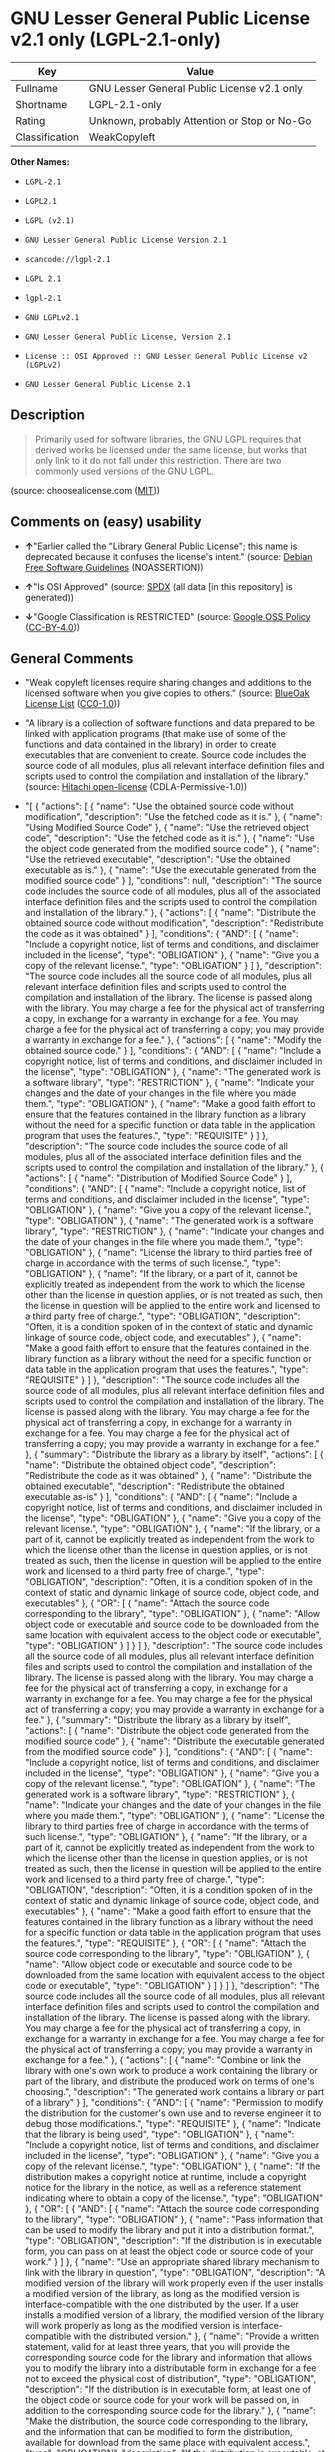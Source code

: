 * GNU Lesser General Public License v2.1 only (LGPL-2.1-only)

| Key              | Value                                          |
|------------------+------------------------------------------------|
| Fullname         | GNU Lesser General Public License v2.1 only    |
| Shortname        | LGPL-2.1-only                                  |
| Rating           | Unknown, probably Attention or Stop or No-Go   |
| Classification   | WeakCopyleft                                   |

*Other Names:*

- =LGPL-2.1=

- =LGPL2.1=

- =LGPL (v2.1)=

- =GNU Lesser General Public License Version 2.1=

- =scancode://lgpl-2.1=

- =LGPL 2.1=

- =lgpl-2.1=

- =GNU LGPLv2.1=

- =GNU Lesser General Public License, Version 2.1=

- =License :: OSI Approved :: GNU Lesser General Public License v2 (LGPLv2)=

- =GNU Lesser General Public License 2.1=

** Description

#+BEGIN_QUOTE
  Primarily used for software libraries, the GNU LGPL requires that
  derived works be licensed under the same license, but works that only
  link to it do not fall under this restriction. There are two commonly
  used versions of the GNU LGPL.
#+END_QUOTE

(source: choosealicense.com
([[https://github.com/github/choosealicense.com/blob/gh-pages/LICENSE.md][MIT]]))

** Comments on (easy) usability

- *↑*"Earlier called the "Library General Public License"; this name is
  deprecated because it confuses the license's intent." (source:
  [[https://wiki.debian.org/DFSGLicenses][Debian Free Software
  Guidelines]] (NOASSERTION))

- *↑*"Is OSI Approved" (source:
  [[https://spdx.org/licenses/LGPL-2.1-only.html][SPDX]] (all data [in
  this repository] is generated))

- *↓*"Google Classification is RESTRICTED" (source:
  [[https://opensource.google.com/docs/thirdparty/licenses/][Google OSS
  Policy]]
  ([[https://creativecommons.org/licenses/by/4.0/legalcode][CC-BY-4.0]]))

** General Comments

- "Weak copyleft licenses require sharing changes and additions to the
  licensed software when you give copies to others." (source:
  [[https://blueoakcouncil.org/copyleft][BlueOak License List]]
  ([[https://raw.githubusercontent.com/blueoakcouncil/blue-oak-list-npm-package/master/LICENSE][CC0-1.0]]))

- "A library is a collection of software functions and data prepared to
  be linked with application programs (that make use of some of the
  functions and data contained in the library) in order to create
  executables that are convenient to create. Source code includes the
  source code of all modules, plus all relevant interface definition
  files and scripts used to control the compilation and installation of
  the library." (source:
  [[https://github.com/Hitachi/open-license][Hitachi open-license]]
  (CDLA-Permissive-1.0))

- "[ { "actions": [ { "name": "Use the obtained source code without
  modification", "description": "Use the fetched code as it is." }, {
  "name": "Using Modified Source Code" }, { "name": "Use the retrieved
  object code", "description": "Use the fetched code as it is." }, {
  "name": "Use the object code generated from the modified source code"
  }, { "name": "Use the retrieved executable", "description": "Use the
  obtained executable as is." }, { "name": "Use the executable generated
  from the modified source code" } ], "conditions": null, "description":
  "The source code includes the source code of all modules, plus all of
  the associated interface definition files and the scripts used to
  control the compilation and installation of the library." }, {
  "actions": [ { "name": "Distribute the obtained source code without
  modification", "description": "Redistribute the code as it was
  obtained" } ], "conditions": { "AND": [ { "name": "Include a copyright
  notice, list of terms and conditions, and disclaimer included in the
  license", "type": "OBLIGATION" }, { "name": "Give you a copy of the
  relevant license.", "type": "OBLIGATION" } ] }, "description": "The
  source code includes all the source code of all modules, plus all
  relevant interface definition files and scripts used to control the
  compilation and installation of the library. The license is passed
  along with the library. You may charge a fee for the physical act of
  transferring a copy, in exchange for a warranty in exchange for a fee.
  You may charge a fee for the physical act of transferring a copy; you
  may provide a warranty in exchange for a fee." }, { "actions": [ {
  "name": "Modify the obtained source code." } ], "conditions": { "AND":
  [ { "name": "Include a copyright notice, list of terms and conditions,
  and disclaimer included in the license", "type": "OBLIGATION" }, {
  "name": "The generated work is a software library", "type":
  "RESTRICTION" }, { "name": "Indicate your changes and the date of your
  changes in the file where you made them.", "type": "OBLIGATION" }, {
  "name": "Make a good faith effort to ensure that the features
  contained in the library function as a library without the need for a
  specific function or data table in the application program that uses
  the features.", "type": "REQUISITE" } ] }, "description": "The source
  code includes the source code of all modules, plus all of the
  associated interface definition files and the scripts used to control
  the compilation and installation of the library." }, { "actions": [ {
  "name": "Distribution of Modified Source Code" } ], "conditions": {
  "AND": [ { "name": "Include a copyright notice, list of terms and
  conditions, and disclaimer included in the license", "type":
  "OBLIGATION" }, { "name": "Give you a copy of the relevant license.",
  "type": "OBLIGATION" }, { "name": "The generated work is a software
  library", "type": "RESTRICTION" }, { "name": "Indicate your changes
  and the date of your changes in the file where you made them.",
  "type": "OBLIGATION" }, { "name": "License the library to third
  parties free of charge in accordance with the terms of such license.",
  "type": "OBLIGATION" }, { "name": "If the library, or a part of it,
  cannot be explicitly treated as independent from the work to which the
  license other than the license in question applies, or is not treated
  as such, then the license in question will be applied to the entire
  work and licensed to a third party free of charge.", "type":
  "OBLIGATION", "description": "Often, it is a condition spoken of in
  the context of static and dynamic linkage of source code, object code,
  and executables" }, { "name": "Make a good faith effort to ensure that
  the features contained in the library function as a library without
  the need for a specific function or data table in the application
  program that uses the features.", "type": "REQUISITE" } ] },
  "description": "The source code includes all the source code of all
  modules, plus all relevant interface definition files and scripts used
  to control the compilation and installation of the library. The
  license is passed along with the library. You may charge a fee for the
  physical act of transferring a copy, in exchange for a warranty in
  exchange for a fee. You may charge a fee for the physical act of
  transferring a copy; you may provide a warranty in exchange for a
  fee." }, { "summary": "Distribute the library as a library by itself",
  "actions": [ { "name": "Distribute the obtained object code",
  "description": "Redistribute the code as it was obtained" }, { "name":
  "Distribute the obtained executable", "description": "Redistribute the
  obtained executable as-is" } ], "conditions": { "AND": [ { "name":
  "Include a copyright notice, list of terms and conditions, and
  disclaimer included in the license", "type": "OBLIGATION" }, { "name":
  "Give you a copy of the relevant license.", "type": "OBLIGATION" }, {
  "name": "If the library, or a part of it, cannot be explicitly treated
  as independent from the work to which the license other than the
  license in question applies, or is not treated as such, then the
  license in question will be applied to the entire work and licensed to
  a third party free of charge.", "type": "OBLIGATION", "description":
  "Often, it is a condition spoken of in the context of static and
  dynamic linkage of source code, object code, and executables" }, {
  "OR": [ { "name": "Attach the source code corresponding to the
  library", "type": "OBLIGATION" }, { "name": "Allow object code or
  executable and source code to be downloaded from the same location
  with equivalent access to the object code or executable", "type":
  "OBLIGATION" } ] } ] }, "description": "The source code includes all
  the source code of all modules, plus all relevant interface definition
  files and scripts used to control the compilation and installation of
  the library. The license is passed along with the library. You may
  charge a fee for the physical act of transferring a copy, in exchange
  for a warranty in exchange for a fee. You may charge a fee for the
  physical act of transferring a copy; you may provide a warranty in
  exchange for a fee." }, { "summary": "Distribute the library as a
  library by itself", "actions": [ { "name": "Distribute the object code
  generated from the modified source code" }, { "name": "Distribute the
  executable generated from the modified source code" } ], "conditions":
  { "AND": [ { "name": "Include a copyright notice, list of terms and
  conditions, and disclaimer included in the license", "type":
  "OBLIGATION" }, { "name": "Give you a copy of the relevant license.",
  "type": "OBLIGATION" }, { "name": "The generated work is a software
  library", "type": "RESTRICTION" }, { "name": "Indicate your changes
  and the date of your changes in the file where you made them.",
  "type": "OBLIGATION" }, { "name": "License the library to third
  parties free of charge in accordance with the terms of such license.",
  "type": "OBLIGATION" }, { "name": "If the library, or a part of it,
  cannot be explicitly treated as independent from the work to which the
  license other than the license in question applies, or is not treated
  as such, then the license in question will be applied to the entire
  work and licensed to a third party free of charge.", "type":
  "OBLIGATION", "description": "Often, it is a condition spoken of in
  the context of static and dynamic linkage of source code, object code,
  and executables" }, { "name": "Make a good faith effort to ensure that
  the features contained in the library function as a library without
  the need for a specific function or data table in the application
  program that uses the features.", "type": "REQUISITE" }, { "OR": [ {
  "name": "Attach the source code corresponding to the library", "type":
  "OBLIGATION" }, { "name": "Allow object code or executable and source
  code to be downloaded from the same location with equivalent access to
  the object code or executable", "type": "OBLIGATION" } ] } ] },
  "description": "The source code includes all the source code of all
  modules, plus all relevant interface definition files and scripts used
  to control the compilation and installation of the library. The
  license is passed along with the library. You may charge a fee for the
  physical act of transferring a copy, in exchange for a warranty in
  exchange for a fee. You may charge a fee for the physical act of
  transferring a copy; you may provide a warranty in exchange for a
  fee." }, { "actions": [ { "name": "Combine or link the library with
  one's own work to produce a work containing the library or part of the
  library, and distribute the produced work on terms of one's
  choosing.", "description": "The generated work contains a library or
  part of a library" } ], "conditions": { "AND": [ { "name": "Permission
  to modify the distribution for the customer's own use and to reverse
  engineer it to debug those modifications.", "type": "REQUISITE" }, {
  "name": "Indicate that the library is being used", "type":
  "OBLIGATION" }, { "name": "Include a copyright notice, list of terms
  and conditions, and disclaimer included in the license", "type":
  "OBLIGATION" }, { "name": "Give you a copy of the relevant license.",
  "type": "OBLIGATION" }, { "name": "If the distribution makes a
  copyright notice at runtime, include a copyright notice for the
  library in the notice, as well as a reference statement indicating
  where to obtain a copy of the license.", "type": "OBLIGATION" }, {
  "OR": [ { "AND": [ { "name": "Attach the source code corresponding to
  the library", "type": "OBLIGATION" }, { "name": "Pass information that
  can be used to modify the library and put it into a distribution
  format.", "type": "OBLIGATION", "description": "If the distribution is
  in executable form, you can pass on at least the object code or source
  code of your work." } ] }, { "name": "Use an appropriate shared
  library mechanism to link with the library in question", "type":
  "OBLIGATION", "description": "A modified version of the library will
  work properly even if the user installs a modified version of the
  library, as long as the modified version is interface-compatible with
  the one distributed by the user. If a user installs a modified version
  of a library, the modified version of the library will work properly
  as long as the modified version is interface-compatible with the
  distributed version." }, { "name": "Provide a written statement, valid
  for at least three years, that you will provide the corresponding
  source code for the library and information that allows you to modify
  the library into a distributable form in exchange for a fee not to
  exceed the physical cost of distribution", "type": "OBLIGATION",
  "description": "If the distribution is in executable form, at least
  one of the object code or source code for your work will be passed on,
  in addition to the corresponding source code for the library." }, {
  "name": "Make the distribution, the source code corresponding to the
  library, and the information that can be modified to form the
  distribution, available for download from the same place with
  equivalent access.", "type": "OBLIGATION", "description": "If the
  distribution is executable, at least one of the object code or source
  code for your work is available for download, in addition to the
  corresponding source code for the library." }, { "name": "Verify that
  the recipient has received the source code corresponding to the
  library and information that can be used to modify the library into a
  distribution format, or has sent a copy itself.", "type":
  "OBLIGATION", "description": "If the distribution is executable, check
  whether you have received at least one of the object code or source
  code for your work, in addition to the corresponding source code for
  the library." } ] } ] }, "description": "The source code includes all
  the source code of all modules, plus all relevant interface definition
  files and scripts used to control the compilation and installation of
  the library. The license is passed along with the library. You may
  charge a fee for the physical act of transferring a copy, in exchange
  for a warranty in exchange for a fee. You may charge a fee for the
  physical act of transferring a copy, or provide a warranty in exchange
  for a fee. If a work does not include such library, but is designed to
  work with such library by being compiled or linked to it, it shall not
  be considered a stand-alone derivative work of such library and is not
  covered by such license." }, { "actions": [ { "name": "Distribute
  portions of a library together with libraries not covered by the
  license in a single library" } ], "conditions": { "AND": [ { "name":
  "Permit separate distribution of the library and the portion of the
  library not covered by the license", "type": "OBLIGATION" }, { "name":
  "Pass an independent copy of the library in accordance with that
  license", "type": "OBLIGATION", "description": "Pass a copy of the
  entire library in question" }, { "name": "Indicate that the library is
  being used", "type": "OBLIGATION" }, { "name": "Indicate where the
  library is located in a stand-alone form", "type": "OBLIGATION" } ] },
  "description": "A fee may be charged for the physical act of
  transferring a copy. A warranty may be provided in exchange for a
  fee." } ]" (source: [[https://github.com/Hitachi/open-license][Hitachi
  open-license]] (CDLA-Permissive-1.0))

- "Per SPDX.org, this license was released February 1999. This license
  is OSI certified. " (source:
  [[https://github.com/nexB/scancode-toolkit/blob/develop/src/licensedcode/data/licenses/lgpl-2.1.yml][Scancode]]
  (CC0-1.0))

** Obligations

| Rights:            | Conditions:               | Limitations:   |
|--------------------+---------------------------+----------------|
| - commercial-use   | - include-copyright       | - liability    |
|                    |                           |                |
| - modifications    | - disclose-source         | - warranty     |
|                    |                           |                |
| - distribution     | - document-changes        |                |
|                    |                           |                |
| - private-use      | - same-license--library   |                |
                                                                 

(source:
[[https://github.com/github/choosealicense.com/blob/gh-pages/_licenses/lgpl-2.1.txt][choosealicense.com]]
([[https://github.com/github/choosealicense.com/blob/gh-pages/LICENSE.md][MIT]]))

** URLs

- *Homepage:* http://www.gnu.org/licenses/lgpl-2.1.html

- *OSI Page:* http://opensource.org/licenses/lgpl-2.1.php

- *OSI Page:* https://opensource.org/licenses/LGPL-2.1

- *SPDX:* http://spdx.org/licenses/LGPL-2.1-only.json

- *Wikipedia page:*
  https://en.wikipedia.org/wiki/GNU_Lesser_General_Public_License

- *open-license:* http://open-license.hitachi.com/licenses/9

- https://www.gnu.org/licenses/old-licenses/lgpl-2.1-standalone.html

- https://spdx.org/licenses/LGPL-2.1-only.html

- http://creativecommons.org/choose/cc-lgpl

- http://creativecommons.org/images/public/cc-LGPL-a.png

- http://creativecommons.org/licenses/LGPL/2.1/

- http://creativecommons.org/licenses/LGPL/2.1/legalcode.pt

- http://i.creativecommons.org/l/LGPL/2.1/88x62.png

- http://www.gnu.org/copyleft/lesser.html

- http://www.opensource.org/licenses/LGPL-2.1

** Text

#+BEGIN_EXAMPLE
                    GNU LESSER GENERAL PUBLIC LICENSE
                         Version 2.1, February 1999

   Copyright (C) 1991, 1999 Free Software Foundation, Inc.
   51 Franklin Street, Fifth Floor, Boston, MA  02110-1301  USA
   Everyone is permitted to copy and distribute verbatim copies
   of this license document, but changing it is not allowed.

  [This is the first released version of the Lesser GPL.  It also counts
   as the successor of the GNU Library Public License, version 2, hence
   the version number 2.1.]

                              Preamble

    The licenses for most software are designed to take away your
  freedom to share and change it.  By contrast, the GNU General Public
  Licenses are intended to guarantee your freedom to share and change
  free software--to make sure the software is free for all its users.

    This license, the Lesser General Public License, applies to some
  specially designated software packages--typically libraries--of the
  Free Software Foundation and other authors who decide to use it.  You
  can use it too, but we suggest you first think carefully about whether
  this license or the ordinary General Public License is the better
  strategy to use in any particular case, based on the explanations below.

    When we speak of free software, we are referring to freedom of use,
  not price.  Our General Public Licenses are designed to make sure that
  you have the freedom to distribute copies of free software (and charge
  for this service if you wish); that you receive source code or can get
  it if you want it; that you can change the software and use pieces of
  it in new free programs; and that you are informed that you can do
  these things.

    To protect your rights, we need to make restrictions that forbid
  distributors to deny you these rights or to ask you to surrender these
  rights.  These restrictions translate to certain responsibilities for
  you if you distribute copies of the library or if you modify it.

    For example, if you distribute copies of the library, whether gratis
  or for a fee, you must give the recipients all the rights that we gave
  you.  You must make sure that they, too, receive or can get the source
  code.  If you link other code with the library, you must provide
  complete object files to the recipients, so that they can relink them
  with the library after making changes to the library and recompiling
  it.  And you must show them these terms so they know their rights.

    We protect your rights with a two-step method: (1) we copyright the
  library, and (2) we offer you this license, which gives you legal
  permission to copy, distribute and/or modify the library.

    To protect each distributor, we want to make it very clear that
  there is no warranty for the free library.  Also, if the library is
  modified by someone else and passed on, the recipients should know
  that what they have is not the original version, so that the original
  author's reputation will not be affected by problems that might be
  introduced by others.


    Finally, software patents pose a constant threat to the existence of
  any free program.  We wish to make sure that a company cannot
  effectively restrict the users of a free program by obtaining a
  restrictive license from a patent holder.  Therefore, we insist that
  any patent license obtained for a version of the library must be
  consistent with the full freedom of use specified in this license.

    Most GNU software, including some libraries, is covered by the
  ordinary GNU General Public License.  This license, the GNU Lesser
  General Public License, applies to certain designated libraries, and
  is quite different from the ordinary General Public License.  We use
  this license for certain libraries in order to permit linking those
  libraries into non-free programs.

    When a program is linked with a library, whether statically or using
  a shared library, the combination of the two is legally speaking a
  combined work, a derivative of the original library.  The ordinary
  General Public License therefore permits such linking only if the
  entire combination fits its criteria of freedom.  The Lesser General
  Public License permits more lax criteria for linking other code with
  the library.

    We call this license the "Lesser" General Public License because it
  does Less to protect the user's freedom than the ordinary General
  Public License.  It also provides other free software developers Less
  of an advantage over competing non-free programs.  These disadvantages
  are the reason we use the ordinary General Public License for many
  libraries.  However, the Lesser license provides advantages in certain
  special circumstances.

    For example, on rare occasions, there may be a special need to
  encourage the widest possible use of a certain library, so that it becomes
  a de-facto standard.  To achieve this, non-free programs must be
  allowed to use the library.  A more frequent case is that a free
  library does the same job as widely used non-free libraries.  In this
  case, there is little to gain by limiting the free library to free
  software only, so we use the Lesser General Public License.

    In other cases, permission to use a particular library in non-free
  programs enables a greater number of people to use a large body of
  free software.  For example, permission to use the GNU C Library in
  non-free programs enables many more people to use the whole GNU
  operating system, as well as its variant, the GNU/Linux operating
  system.

    Although the Lesser General Public License is Less protective of the
  users' freedom, it does ensure that the user of a program that is
  linked with the Library has the freedom and the wherewithal to run
  that program using a modified version of the Library.

    The precise terms and conditions for copying, distribution and
  modification follow.  Pay close attention to the difference between a
  "work based on the library" and a "work that uses the library".  The
  former contains code derived from the library, whereas the latter must
  be combined with the library in order to run.


                    GNU LESSER GENERAL PUBLIC LICENSE
     TERMS AND CONDITIONS FOR COPYING, DISTRIBUTION AND MODIFICATION

    0. This License Agreement applies to any software library or other
  program which contains a notice placed by the copyright holder or
  other authorized party saying it may be distributed under the terms of
  this Lesser General Public License (also called "this License").
  Each licensee is addressed as "you".

    A "library" means a collection of software functions and/or data
  prepared so as to be conveniently linked with application programs
  (which use some of those functions and data) to form executables.

    The "Library", below, refers to any such software library or work
  which has been distributed under these terms.  A "work based on the
  Library" means either the Library or any derivative work under
  copyright law: that is to say, a work containing the Library or a
  portion of it, either verbatim or with modifications and/or translated
  straightforwardly into another language.  (Hereinafter, translation is
  included without limitation in the term "modification".)

    "Source code" for a work means the preferred form of the work for
  making modifications to it.  For a library, complete source code means
  all the source code for all modules it contains, plus any associated
  interface definition files, plus the scripts used to control compilation
  and installation of the library.

    Activities other than copying, distribution and modification are not
  covered by this License; they are outside its scope.  The act of
  running a program using the Library is not restricted, and output from
  such a program is covered only if its contents constitute a work based
  on the Library (independent of the use of the Library in a tool for
  writing it).  Whether that is true depends on what the Library does
  and what the program that uses the Library does.

    1. You may copy and distribute verbatim copies of the Library's
  complete source code as you receive it, in any medium, provided that
  you conspicuously and appropriately publish on each copy an
  appropriate copyright notice and disclaimer of warranty; keep intact
  all the notices that refer to this License and to the absence of any
  warranty; and distribute a copy of this License along with the
  Library.

    You may charge a fee for the physical act of transferring a copy,
  and you may at your option offer warranty protection in exchange for a
  fee.


    2. You may modify your copy or copies of the Library or any portion
  of it, thus forming a work based on the Library, and copy and
  distribute such modifications or work under the terms of Section 1
  above, provided that you also meet all of these conditions:

      a) The modified work must itself be a software library.

      b) You must cause the files modified to carry prominent notices
      stating that you changed the files and the date of any change.

      c) You must cause the whole of the work to be licensed at no
      charge to all third parties under the terms of this License.

      d) If a facility in the modified Library refers to a function or a
      table of data to be supplied by an application program that uses
      the facility, other than as an argument passed when the facility
      is invoked, then you must make a good faith effort to ensure that,
      in the event an application does not supply such function or
      table, the facility still operates, and performs whatever part of
      its purpose remains meaningful.

      (For example, a function in a library to compute square roots has
      a purpose that is entirely well-defined independent of the
      application.  Therefore, Subsection 2d requires that any
      application-supplied function or table used by this function must
      be optional: if the application does not supply it, the square
      root function must still compute square roots.)

  These requirements apply to the modified work as a whole.  If
  identifiable sections of that work are not derived from the Library,
  and can be reasonably considered independent and separate works in
  themselves, then this License, and its terms, do not apply to those
  sections when you distribute them as separate works.  But when you
  distribute the same sections as part of a whole which is a work based
  on the Library, the distribution of the whole must be on the terms of
  this License, whose permissions for other licensees extend to the
  entire whole, and thus to each and every part regardless of who wrote
  it.

  Thus, it is not the intent of this section to claim rights or contest
  your rights to work written entirely by you; rather, the intent is to
  exercise the right to control the distribution of derivative or
  collective works based on the Library.

  In addition, mere aggregation of another work not based on the Library
  with the Library (or with a work based on the Library) on a volume of
  a storage or distribution medium does not bring the other work under
  the scope of this License.

    3. You may opt to apply the terms of the ordinary GNU General Public
  License instead of this License to a given copy of the Library.  To do
  this, you must alter all the notices that refer to this License, so
  that they refer to the ordinary GNU General Public License, version 2,
  instead of to this License.  (If a newer version than version 2 of the
  ordinary GNU General Public License has appeared, then you can specify
  that version instead if you wish.)  Do not make any other change in
  these notices.


    Once this change is made in a given copy, it is irreversible for
  that copy, so the ordinary GNU General Public License applies to all
  subsequent copies and derivative works made from that copy.

    This option is useful when you wish to copy part of the code of
  the Library into a program that is not a library.

    4. You may copy and distribute the Library (or a portion or
  derivative of it, under Section 2) in object code or executable form
  under the terms of Sections 1 and 2 above provided that you accompany
  it with the complete corresponding machine-readable source code, which
  must be distributed under the terms of Sections 1 and 2 above on a
  medium customarily used for software interchange.

    If distribution of object code is made by offering access to copy
  from a designated place, then offering equivalent access to copy the
  source code from the same place satisfies the requirement to
  distribute the source code, even though third parties are not
  compelled to copy the source along with the object code.

    5. A program that contains no derivative of any portion of the
  Library, but is designed to work with the Library by being compiled or
  linked with it, is called a "work that uses the Library".  Such a
  work, in isolation, is not a derivative work of the Library, and
  therefore falls outside the scope of this License.

    However, linking a "work that uses the Library" with the Library
  creates an executable that is a derivative of the Library (because it
  contains portions of the Library), rather than a "work that uses the
  library".  The executable is therefore covered by this License.
  Section 6 states terms for distribution of such executables.

    When a "work that uses the Library" uses material from a header file
  that is part of the Library, the object code for the work may be a
  derivative work of the Library even though the source code is not.
  Whether this is true is especially significant if the work can be
  linked without the Library, or if the work is itself a library.  The
  threshold for this to be true is not precisely defined by law.

    If such an object file uses only numerical parameters, data
  structure layouts and accessors, and small macros and small inline
  functions (ten lines or less in length), then the use of the object
  file is unrestricted, regardless of whether it is legally a derivative
  work.  (Executables containing this object code plus portions of the
  Library will still fall under Section 6.)

    Otherwise, if the work is a derivative of the Library, you may
  distribute the object code for the work under the terms of Section 6.
  Any executables containing that work also fall under Section 6,
  whether or not they are linked directly with the Library itself.


    6. As an exception to the Sections above, you may also combine or
  link a "work that uses the Library" with the Library to produce a
  work containing portions of the Library, and distribute that work
  under terms of your choice, provided that the terms permit
  modification of the work for the customer's own use and reverse
  engineering for debugging such modifications.

    You must give prominent notice with each copy of the work that the
  Library is used in it and that the Library and its use are covered by
  this License.  You must supply a copy of this License.  If the work
  during execution displays copyright notices, you must include the
  copyright notice for the Library among them, as well as a reference
  directing the user to the copy of this License.  Also, you must do one
  of these things:

      a) Accompany the work with the complete corresponding
      machine-readable source code for the Library including whatever
      changes were used in the work (which must be distributed under
      Sections 1 and 2 above); and, if the work is an executable linked
      with the Library, with the complete machine-readable "work that
      uses the Library", as object code and/or source code, so that the
      user can modify the Library and then relink to produce a modified
      executable containing the modified Library.  (It is understood
      that the user who changes the contents of definitions files in the
      Library will not necessarily be able to recompile the application
      to use the modified definitions.)

      b) Use a suitable shared library mechanism for linking with the
      Library.  A suitable mechanism is one that (1) uses at run time a
      copy of the library already present on the user's computer system,
      rather than copying library functions into the executable, and (2)
      will operate properly with a modified version of the library, if
      the user installs one, as long as the modified version is
      interface-compatible with the version that the work was made with.

      c) Accompany the work with a written offer, valid for at
      least three years, to give the same user the materials
      specified in Subsection 6a, above, for a charge no more
      than the cost of performing this distribution.

      d) If distribution of the work is made by offering access to copy
      from a designated place, offer equivalent access to copy the above
      specified materials from the same place.

      e) Verify that the user has already received a copy of these
      materials or that you have already sent this user a copy.

    For an executable, the required form of the "work that uses the
  Library" must include any data and utility programs needed for
  reproducing the executable from it.  However, as a special exception,
  the materials to be distributed need not include anything that is
  normally distributed (in either source or binary form) with the major
  components (compiler, kernel, and so on) of the operating system on
  which the executable runs, unless that component itself accompanies
  the executable.

    It may happen that this requirement contradicts the license
  restrictions of other proprietary libraries that do not normally
  accompany the operating system.  Such a contradiction means you cannot
  use both them and the Library together in an executable that you
  distribute.


    7. You may place library facilities that are a work based on the
  Library side-by-side in a single library together with other library
  facilities not covered by this License, and distribute such a combined
  library, provided that the separate distribution of the work based on
  the Library and of the other library facilities is otherwise
  permitted, and provided that you do these two things:

      a) Accompany the combined library with a copy of the same work
      based on the Library, uncombined with any other library
      facilities.  This must be distributed under the terms of the
      Sections above.

      b) Give prominent notice with the combined library of the fact
      that part of it is a work based on the Library, and explaining
      where to find the accompanying uncombined form of the same work.

    8. You may not copy, modify, sublicense, link with, or distribute
  the Library except as expressly provided under this License.  Any
  attempt otherwise to copy, modify, sublicense, link with, or
  distribute the Library is void, and will automatically terminate your
  rights under this License.  However, parties who have received copies,
  or rights, from you under this License will not have their licenses
  terminated so long as such parties remain in full compliance.

    9. You are not required to accept this License, since you have not
  signed it.  However, nothing else grants you permission to modify or
  distribute the Library or its derivative works.  These actions are
  prohibited by law if you do not accept this License.  Therefore, by
  modifying or distributing the Library (or any work based on the
  Library), you indicate your acceptance of this License to do so, and
  all its terms and conditions for copying, distributing or modifying
  the Library or works based on it.

    10. Each time you redistribute the Library (or any work based on the
  Library), the recipient automatically receives a license from the
  original licensor to copy, distribute, link with or modify the Library
  subject to these terms and conditions.  You may not impose any further
  restrictions on the recipients' exercise of the rights granted herein.
  You are not responsible for enforcing compliance by third parties with
  this License.


    11. If, as a consequence of a court judgment or allegation of patent
  infringement or for any other reason (not limited to patent issues),
  conditions are imposed on you (whether by court order, agreement or
  otherwise) that contradict the conditions of this License, they do not
  excuse you from the conditions of this License.  If you cannot
  distribute so as to satisfy simultaneously your obligations under this
  License and any other pertinent obligations, then as a consequence you
  may not distribute the Library at all.  For example, if a patent
  license would not permit royalty-free redistribution of the Library by
  all those who receive copies directly or indirectly through you, then
  the only way you could satisfy both it and this License would be to
  refrain entirely from distribution of the Library.

  If any portion of this section is held invalid or unenforceable under any
  particular circumstance, the balance of the section is intended to apply,
  and the section as a whole is intended to apply in other circumstances.

  It is not the purpose of this section to induce you to infringe any
  patents or other property right claims or to contest validity of any
  such claims; this section has the sole purpose of protecting the
  integrity of the free software distribution system which is
  implemented by public license practices.  Many people have made
  generous contributions to the wide range of software distributed
  through that system in reliance on consistent application of that
  system; it is up to the author/donor to decide if he or she is willing
  to distribute software through any other system and a licensee cannot
  impose that choice.

  This section is intended to make thoroughly clear what is believed to
  be a consequence of the rest of this License.

    12. If the distribution and/or use of the Library is restricted in
  certain countries either by patents or by copyrighted interfaces, the
  original copyright holder who places the Library under this License may add
  an explicit geographical distribution limitation excluding those countries,
  so that distribution is permitted only in or among countries not thus
  excluded.  In such case, this License incorporates the limitation as if
  written in the body of this License.

    13. The Free Software Foundation may publish revised and/or new
  versions of the Lesser General Public License from time to time.
  Such new versions will be similar in spirit to the present version,
  but may differ in detail to address new problems or concerns.

  Each version is given a distinguishing version number.  If the Library
  specifies a version number of this License which applies to it and
  "any later version", you have the option of following the terms and
  conditions either of that version or of any later version published by
  the Free Software Foundation.  If the Library does not specify a
  license version number, you may choose any version ever published by
  the Free Software Foundation.


    14. If you wish to incorporate parts of the Library into other free
  programs whose distribution conditions are incompatible with these,
  write to the author to ask for permission.  For software which is
  copyrighted by the Free Software Foundation, write to the Free
  Software Foundation; we sometimes make exceptions for this.  Our
  decision will be guided by the two goals of preserving the free status
  of all derivatives of our free software and of promoting the sharing
  and reuse of software generally.

                              NO WARRANTY

    15. BECAUSE THE LIBRARY IS LICENSED FREE OF CHARGE, THERE IS NO
  WARRANTY FOR THE LIBRARY, TO THE EXTENT PERMITTED BY APPLICABLE LAW.
  EXCEPT WHEN OTHERWISE STATED IN WRITING THE COPYRIGHT HOLDERS AND/OR
  OTHER PARTIES PROVIDE THE LIBRARY "AS IS" WITHOUT WARRANTY OF ANY
  KIND, EITHER EXPRESSED OR IMPLIED, INCLUDING, BUT NOT LIMITED TO, THE
  IMPLIED WARRANTIES OF MERCHANTABILITY AND FITNESS FOR A PARTICULAR
  PURPOSE.  THE ENTIRE RISK AS TO THE QUALITY AND PERFORMANCE OF THE
  LIBRARY IS WITH YOU.  SHOULD THE LIBRARY PROVE DEFECTIVE, YOU ASSUME
  THE COST OF ALL NECESSARY SERVICING, REPAIR OR CORRECTION.

    16. IN NO EVENT UNLESS REQUIRED BY APPLICABLE LAW OR AGREED TO IN
  WRITING WILL ANY COPYRIGHT HOLDER, OR ANY OTHER PARTY WHO MAY MODIFY
  AND/OR REDISTRIBUTE THE LIBRARY AS PERMITTED ABOVE, BE LIABLE TO YOU
  FOR DAMAGES, INCLUDING ANY GENERAL, SPECIAL, INCIDENTAL OR
  CONSEQUENTIAL DAMAGES ARISING OUT OF THE USE OR INABILITY TO USE THE
  LIBRARY (INCLUDING BUT NOT LIMITED TO LOSS OF DATA OR DATA BEING
  RENDERED INACCURATE OR LOSSES SUSTAINED BY YOU OR THIRD PARTIES OR A
  FAILURE OF THE LIBRARY TO OPERATE WITH ANY OTHER SOFTWARE), EVEN IF
  SUCH HOLDER OR OTHER PARTY HAS BEEN ADVISED OF THE POSSIBILITY OF SUCH
  DAMAGES.

                       END OF TERMS AND CONDITIONS


             How to Apply These Terms to Your New Libraries

    If you develop a new library, and you want it to be of the greatest
  possible use to the public, we recommend making it free software that
  everyone can redistribute and change.  You can do so by permitting
  redistribution under these terms (or, alternatively, under the terms of the
  ordinary General Public License).

    To apply these terms, attach the following notices to the library.  It is
  safest to attach them to the start of each source file to most effectively
  convey the exclusion of warranty; and each file should have at least the
  "copyright" line and a pointer to where the full notice is found.

      <one line to give the library's name and a brief idea of what it does.>
      Copyright (C) <year>  <name of author>

      This library is free software; you can redistribute it and/or
      modify it under the terms of the GNU Lesser General Public
      License as published by the Free Software Foundation; either
      version 2.1 of the License, or (at your option) any later version.

      This library is distributed in the hope that it will be useful,
      but WITHOUT ANY WARRANTY; without even the implied warranty of
      MERCHANTABILITY or FITNESS FOR A PARTICULAR PURPOSE.  See the GNU
      Lesser General Public License for more details.

      You should have received a copy of the GNU Lesser General Public
      License along with this library; if not, write to the Free Software
      Foundation, Inc., 51 Franklin Street, Fifth Floor, Boston, MA  02110-1301  USA

  Also add information on how to contact you by electronic and paper mail.

  You should also get your employer (if you work as a programmer) or your
  school, if any, to sign a "copyright disclaimer" for the library, if
  necessary.  Here is a sample; alter the names:

    Yoyodyne, Inc., hereby disclaims all copyright interest in the
    library `Frob' (a library for tweaking knobs) written by James Random Hacker.

    <signature of Ty Coon>, 1 April 1990
    Ty Coon, President of Vice

  That's all there is to it!
#+END_EXAMPLE

--------------

** Raw Data

*** Facts

- LicenseName

- Override

- [[https://spdx.org/licenses/LGPL-2.1-only.html][SPDX]] (all data [in
  this repository] is generated)

- [[https://blueoakcouncil.org/copyleft][BlueOak License List]]
  ([[https://raw.githubusercontent.com/blueoakcouncil/blue-oak-list-npm-package/master/LICENSE][CC0-1.0]])

- [[https://github.com/OpenChain-Project/curriculum/raw/ddf1e879341adbd9b297cd67c5d5c16b2076540b/policy-template/Open%20Source%20Policy%20Template%20for%20OpenChain%20Specification%201.2.ods][OpenChainPolicyTemplate]]
  (CC0-1.0)

- [[https://github.com/nexB/scancode-toolkit/blob/develop/src/licensedcode/data/licenses/lgpl-2.1.yml][Scancode]]
  (CC0-1.0)

- [[https://github.com/github/choosealicense.com/blob/gh-pages/_licenses/lgpl-2.1.txt][choosealicense.com]]
  ([[https://github.com/github/choosealicense.com/blob/gh-pages/LICENSE.md][MIT]])

- [[https://opensource.org/licenses/][OpenSourceInitiative]]
  ([[https://creativecommons.org/licenses/by/4.0/legalcode][CC-BY-4.0]])

- [[https://github.com/finos/OSLC-handbook/blob/master/src/LGPL-2.1.yaml][finos/OSLC-handbook]]
  ([[https://creativecommons.org/licenses/by/4.0/legalcode][CC-BY-4.0]])

- [[https://opensource.google.com/docs/thirdparty/licenses/][Google OSS
  Policy]]
  ([[https://creativecommons.org/licenses/by/4.0/legalcode][CC-BY-4.0]])

- [[https://github.com/okfn/licenses/blob/master/licenses.csv][Open
  Knowledge International]]
  ([[https://opendatacommons.org/licenses/pddl/1-0/][PDDL-1.0]])

- [[https://wiki.debian.org/DFSGLicenses][Debian Free Software
  Guidelines]] (NOASSERTION)

- [[https://github.com/Hitachi/open-license][Hitachi open-license]]
  (CDLA-Permissive-1.0)

*** Raw JSON

#+BEGIN_EXAMPLE
  {
      "__impliedNames": [
          "LGPL-2.1-only",
          "LGPL-2.1",
          "LGPL2.1",
          "LGPL (v2.1)",
          "GNU Lesser General Public License Version 2.1",
          "GNU Lesser General Public License v2.1 only",
          "scancode://lgpl-2.1",
          "LGPL 2.1",
          "lgpl-2.1",
          "GNU LGPLv2.1",
          "GNU Lesser General Public License, Version 2.1",
          "License :: OSI Approved :: GNU Lesser General Public License v2 (LGPLv2)",
          "GNU Lesser General Public License 2.1"
      ],
      "__impliedId": "LGPL-2.1-only",
      "__impliedAmbiguousNames": [
          "GNU Library General Public License",
          "The GNU Lesser General Public License (LGPL)"
      ],
      "__impliedComments": [
          [
              "BlueOak License List",
              [
                  "Weak copyleft licenses require sharing changes and additions to the licensed software when you give copies to others."
              ]
          ],
          [
              "Hitachi open-license",
              [
                  "A library is a collection of software functions and data prepared to be linked with application programs (that make use of some of the functions and data contained in the library) in order to create executables that are convenient to create. Source code includes the source code of all modules, plus all relevant interface definition files and scripts used to control the compilation and installation of the library.",
                  "[\n    {\n        \"actions\": [\n            {\n                \"name\": \"Use the obtained source code without modification\",\n                \"description\": \"Use the fetched code as it is.\"\n            },\n            {\n                \"name\": \"Using Modified Source Code\"\n            },\n            {\n                \"name\": \"Use the retrieved object code\",\n                \"description\": \"Use the fetched code as it is.\"\n            },\n            {\n                \"name\": \"Use the object code generated from the modified source code\"\n            },\n            {\n                \"name\": \"Use the retrieved executable\",\n                \"description\": \"Use the obtained executable as is.\"\n            },\n            {\n                \"name\": \"Use the executable generated from the modified source code\"\n            }\n        ],\n        \"conditions\": null,\n        \"description\": \"The source code includes the source code of all modules, plus all of the associated interface definition files and the scripts used to control the compilation and installation of the library.\"\n    },\n    {\n        \"actions\": [\n            {\n                \"name\": \"Distribute the obtained source code without modification\",\n                \"description\": \"Redistribute the code as it was obtained\"\n            }\n        ],\n        \"conditions\": {\n            \"AND\": [\n                {\n                    \"name\": \"Include a copyright notice, list of terms and conditions, and disclaimer included in the license\",\n                    \"type\": \"OBLIGATION\"\n                },\n                {\n                    \"name\": \"Give you a copy of the relevant license.\",\n                    \"type\": \"OBLIGATION\"\n                }\n            ]\n        },\n        \"description\": \"The source code includes all the source code of all modules, plus all relevant interface definition files and scripts used to control the compilation and installation of the library. The license is passed along with the library. You may charge a fee for the physical act of transferring a copy, in exchange for a warranty in exchange for a fee. You may charge a fee for the physical act of transferring a copy; you may provide a warranty in exchange for a fee.\"\n    },\n    {\n        \"actions\": [\n            {\n                \"name\": \"Modify the obtained source code.\"\n            }\n        ],\n        \"conditions\": {\n            \"AND\": [\n                {\n                    \"name\": \"Include a copyright notice, list of terms and conditions, and disclaimer included in the license\",\n                    \"type\": \"OBLIGATION\"\n                },\n                {\n                    \"name\": \"The generated work is a software library\",\n                    \"type\": \"RESTRICTION\"\n                },\n                {\n                    \"name\": \"Indicate your changes and the date of your changes in the file where you made them.\",\n                    \"type\": \"OBLIGATION\"\n                },\n                {\n                    \"name\": \"Make a good faith effort to ensure that the features contained in the library function as a library without the need for a specific function or data table in the application program that uses the features.\",\n                    \"type\": \"REQUISITE\"\n                }\n            ]\n        },\n        \"description\": \"The source code includes the source code of all modules, plus all of the associated interface definition files and the scripts used to control the compilation and installation of the library.\"\n    },\n    {\n        \"actions\": [\n            {\n                \"name\": \"Distribution of Modified Source Code\"\n            }\n        ],\n        \"conditions\": {\n            \"AND\": [\n                {\n                    \"name\": \"Include a copyright notice, list of terms and conditions, and disclaimer included in the license\",\n                    \"type\": \"OBLIGATION\"\n                },\n                {\n                    \"name\": \"Give you a copy of the relevant license.\",\n                    \"type\": \"OBLIGATION\"\n                },\n                {\n                    \"name\": \"The generated work is a software library\",\n                    \"type\": \"RESTRICTION\"\n                },\n                {\n                    \"name\": \"Indicate your changes and the date of your changes in the file where you made them.\",\n                    \"type\": \"OBLIGATION\"\n                },\n                {\n                    \"name\": \"License the library to third parties free of charge in accordance with the terms of such license.\",\n                    \"type\": \"OBLIGATION\"\n                },\n                {\n                    \"name\": \"If the library, or a part of it, cannot be explicitly treated as independent from the work to which the license other than the license in question applies, or is not treated as such, then the license in question will be applied to the entire work and licensed to a third party free of charge.\",\n                    \"type\": \"OBLIGATION\",\n                    \"description\": \"Often, it is a condition spoken of in the context of static and dynamic linkage of source code, object code, and executables\"\n                },\n                {\n                    \"name\": \"Make a good faith effort to ensure that the features contained in the library function as a library without the need for a specific function or data table in the application program that uses the features.\",\n                    \"type\": \"REQUISITE\"\n                }\n            ]\n        },\n        \"description\": \"The source code includes all the source code of all modules, plus all relevant interface definition files and scripts used to control the compilation and installation of the library. The license is passed along with the library. You may charge a fee for the physical act of transferring a copy, in exchange for a warranty in exchange for a fee. You may charge a fee for the physical act of transferring a copy; you may provide a warranty in exchange for a fee.\"\n    },\n    {\n        \"summary\": \"Distribute the library as a library by itself\",\n        \"actions\": [\n            {\n                \"name\": \"Distribute the obtained object code\",\n                \"description\": \"Redistribute the code as it was obtained\"\n            },\n            {\n                \"name\": \"Distribute the obtained executable\",\n                \"description\": \"Redistribute the obtained executable as-is\"\n            }\n        ],\n        \"conditions\": {\n            \"AND\": [\n                {\n                    \"name\": \"Include a copyright notice, list of terms and conditions, and disclaimer included in the license\",\n                    \"type\": \"OBLIGATION\"\n                },\n                {\n                    \"name\": \"Give you a copy of the relevant license.\",\n                    \"type\": \"OBLIGATION\"\n                },\n                {\n                    \"name\": \"If the library, or a part of it, cannot be explicitly treated as independent from the work to which the license other than the license in question applies, or is not treated as such, then the license in question will be applied to the entire work and licensed to a third party free of charge.\",\n                    \"type\": \"OBLIGATION\",\n                    \"description\": \"Often, it is a condition spoken of in the context of static and dynamic linkage of source code, object code, and executables\"\n                },\n                {\n                    \"OR\": [\n                        {\n                            \"name\": \"Attach the source code corresponding to the library\",\n                            \"type\": \"OBLIGATION\"\n                        },\n                        {\n                            \"name\": \"Allow object code or executable and source code to be downloaded from the same location with equivalent access to the object code or executable\",\n                            \"type\": \"OBLIGATION\"\n                        }\n                    ]\n                }\n            ]\n        },\n        \"description\": \"The source code includes all the source code of all modules, plus all relevant interface definition files and scripts used to control the compilation and installation of the library. The license is passed along with the library. You may charge a fee for the physical act of transferring a copy, in exchange for a warranty in exchange for a fee. You may charge a fee for the physical act of transferring a copy; you may provide a warranty in exchange for a fee.\"\n    },\n    {\n        \"summary\": \"Distribute the library as a library by itself\",\n        \"actions\": [\n            {\n                \"name\": \"Distribute the object code generated from the modified source code\"\n            },\n            {\n                \"name\": \"Distribute the executable generated from the modified source code\"\n            }\n        ],\n        \"conditions\": {\n            \"AND\": [\n                {\n                    \"name\": \"Include a copyright notice, list of terms and conditions, and disclaimer included in the license\",\n                    \"type\": \"OBLIGATION\"\n                },\n                {\n                    \"name\": \"Give you a copy of the relevant license.\",\n                    \"type\": \"OBLIGATION\"\n                },\n                {\n                    \"name\": \"The generated work is a software library\",\n                    \"type\": \"RESTRICTION\"\n                },\n                {\n                    \"name\": \"Indicate your changes and the date of your changes in the file where you made them.\",\n                    \"type\": \"OBLIGATION\"\n                },\n                {\n                    \"name\": \"License the library to third parties free of charge in accordance with the terms of such license.\",\n                    \"type\": \"OBLIGATION\"\n                },\n                {\n                    \"name\": \"If the library, or a part of it, cannot be explicitly treated as independent from the work to which the license other than the license in question applies, or is not treated as such, then the license in question will be applied to the entire work and licensed to a third party free of charge.\",\n                    \"type\": \"OBLIGATION\",\n                    \"description\": \"Often, it is a condition spoken of in the context of static and dynamic linkage of source code, object code, and executables\"\n                },\n                {\n                    \"name\": \"Make a good faith effort to ensure that the features contained in the library function as a library without the need for a specific function or data table in the application program that uses the features.\",\n                    \"type\": \"REQUISITE\"\n                },\n                {\n                    \"OR\": [\n                        {\n                            \"name\": \"Attach the source code corresponding to the library\",\n                            \"type\": \"OBLIGATION\"\n                        },\n                        {\n                            \"name\": \"Allow object code or executable and source code to be downloaded from the same location with equivalent access to the object code or executable\",\n                            \"type\": \"OBLIGATION\"\n                        }\n                    ]\n                }\n            ]\n        },\n        \"description\": \"The source code includes all the source code of all modules, plus all relevant interface definition files and scripts used to control the compilation and installation of the library. The license is passed along with the library. You may charge a fee for the physical act of transferring a copy, in exchange for a warranty in exchange for a fee. You may charge a fee for the physical act of transferring a copy; you may provide a warranty in exchange for a fee.\"\n    },\n    {\n        \"actions\": [\n            {\n                \"name\": \"Combine or link the library with one's own work to produce a work containing the library or part of the library, and distribute the produced work on terms of one's choosing.\",\n                \"description\": \"The generated work contains a library or part of a library\"\n            }\n        ],\n        \"conditions\": {\n            \"AND\": [\n                {\n                    \"name\": \"Permission to modify the distribution for the customer's own use and to reverse engineer it to debug those modifications.\",\n                    \"type\": \"REQUISITE\"\n                },\n                {\n                    \"name\": \"Indicate that the library is being used\",\n                    \"type\": \"OBLIGATION\"\n                },\n                {\n                    \"name\": \"Include a copyright notice, list of terms and conditions, and disclaimer included in the license\",\n                    \"type\": \"OBLIGATION\"\n                },\n                {\n                    \"name\": \"Give you a copy of the relevant license.\",\n                    \"type\": \"OBLIGATION\"\n                },\n                {\n                    \"name\": \"If the distribution makes a copyright notice at runtime, include a copyright notice for the library in the notice, as well as a reference statement indicating where to obtain a copy of the license.\",\n                    \"type\": \"OBLIGATION\"\n                },\n                {\n                    \"OR\": [\n                        {\n                            \"AND\": [\n                                {\n                                    \"name\": \"Attach the source code corresponding to the library\",\n                                    \"type\": \"OBLIGATION\"\n                                },\n                                {\n                                    \"name\": \"Pass information that can be used to modify the library and put it into a distribution format.\",\n                                    \"type\": \"OBLIGATION\",\n                                    \"description\": \"If the distribution is in executable form, you can pass on at least the object code or source code of your work.\"\n                                }\n                            ]\n                        },\n                        {\n                            \"name\": \"Use an appropriate shared library mechanism to link with the library in question\",\n                            \"type\": \"OBLIGATION\",\n                            \"description\": \"A modified version of the library will work properly even if the user installs a modified version of the library, as long as the modified version is interface-compatible with the one distributed by the user. If a user installs a modified version of a library, the modified version of the library will work properly as long as the modified version is interface-compatible with the distributed version.\"\n                        },\n                        {\n                            \"name\": \"Provide a written statement, valid for at least three years, that you will provide the corresponding source code for the library and information that allows you to modify the library into a distributable form in exchange for a fee not to exceed the physical cost of distribution\",\n                            \"type\": \"OBLIGATION\",\n                            \"description\": \"If the distribution is in executable form, at least one of the object code or source code for your work will be passed on, in addition to the corresponding source code for the library.\"\n                        },\n                        {\n                            \"name\": \"Make the distribution, the source code corresponding to the library, and the information that can be modified to form the distribution, available for download from the same place with equivalent access.\",\n                            \"type\": \"OBLIGATION\",\n                            \"description\": \"If the distribution is executable, at least one of the object code or source code for your work is available for download, in addition to the corresponding source code for the library.\"\n                        },\n                        {\n                            \"name\": \"Verify that the recipient has received the source code corresponding to the library and information that can be used to modify the library into a distribution format, or has sent a copy itself.\",\n                            \"type\": \"OBLIGATION\",\n                            \"description\": \"If the distribution is executable, check whether you have received at least one of the object code or source code for your work, in addition to the corresponding source code for the library.\"\n                        }\n                    ]\n                }\n            ]\n        },\n        \"description\": \"The source code includes all the source code of all modules, plus all relevant interface definition files and scripts used to control the compilation and installation of the library. The license is passed along with the library. You may charge a fee for the physical act of transferring a copy, in exchange for a warranty in exchange for a fee. You may charge a fee for the physical act of transferring a copy, or provide a warranty in exchange for a fee. If a work does not include such library, but is designed to work with such library by being compiled or linked to it, it shall not be considered a stand-alone derivative work of such library and is not covered by such license.\"\n    },\n    {\n        \"actions\": [\n            {\n                \"name\": \"Distribute portions of a library together with libraries not covered by the license in a single library\"\n            }\n        ],\n        \"conditions\": {\n            \"AND\": [\n                {\n                    \"name\": \"Permit separate distribution of the library and the portion of the library not covered by the license\",\n                    \"type\": \"OBLIGATION\"\n                },\n                {\n                    \"name\": \"Pass an independent copy of the library in accordance with that license\",\n                    \"type\": \"OBLIGATION\",\n                    \"description\": \"Pass a copy of the entire library in question\"\n                },\n                {\n                    \"name\": \"Indicate that the library is being used\",\n                    \"type\": \"OBLIGATION\"\n                },\n                {\n                    \"name\": \"Indicate where the library is located in a stand-alone form\",\n                    \"type\": \"OBLIGATION\"\n                }\n            ]\n        },\n        \"description\": \"A fee may be charged for the physical act of transferring a copy. A warranty may be provided in exchange for a fee.\"\n    }\n]"
              ]
          ],
          [
              "Scancode",
              [
                  "Per SPDX.org, this license was released February 1999. This license is OSI\ncertified.\n"
              ]
          ]
      ],
      "facts": {
          "Open Knowledge International": {
              "is_generic": null,
              "legacy_ids": [],
              "status": "active",
              "domain_software": true,
              "url": "https://opensource.org/licenses/LGPL-2.1",
              "maintainer": "Free Software Foundation",
              "od_conformance": "not reviewed",
              "_sourceURL": "https://github.com/okfn/licenses/blob/master/licenses.csv",
              "domain_data": false,
              "osd_conformance": "approved",
              "id": "LGPL-2.1",
              "title": "GNU Lesser General Public License 2.1",
              "_implications": {
                  "__impliedNames": [
                      "LGPL-2.1",
                      "GNU Lesser General Public License 2.1"
                  ],
                  "__impliedId": "LGPL-2.1",
                  "__impliedURLs": [
                      [
                          null,
                          "https://opensource.org/licenses/LGPL-2.1"
                      ]
                  ]
              },
              "domain_content": false
          },
          "LicenseName": {
              "implications": {
                  "__impliedNames": [
                      "LGPL-2.1-only"
                  ],
                  "__impliedId": "LGPL-2.1-only"
              },
              "shortname": "LGPL-2.1-only",
              "otherNames": []
          },
          "SPDX": {
              "isSPDXLicenseDeprecated": false,
              "spdxFullName": "GNU Lesser General Public License v2.1 only",
              "spdxDetailsURL": "http://spdx.org/licenses/LGPL-2.1-only.json",
              "_sourceURL": "https://spdx.org/licenses/LGPL-2.1-only.html",
              "spdxLicIsOSIApproved": true,
              "spdxSeeAlso": [
                  "https://www.gnu.org/licenses/old-licenses/lgpl-2.1-standalone.html",
                  "https://opensource.org/licenses/LGPL-2.1"
              ],
              "_implications": {
                  "__impliedNames": [
                      "LGPL-2.1-only",
                      "GNU Lesser General Public License v2.1 only"
                  ],
                  "__impliedId": "LGPL-2.1-only",
                  "__impliedJudgement": [
                      [
                          "SPDX",
                          {
                              "tag": "PositiveJudgement",
                              "contents": "Is OSI Approved"
                          }
                      ]
                  ],
                  "__isOsiApproved": true,
                  "__impliedURLs": [
                      [
                          "SPDX",
                          "http://spdx.org/licenses/LGPL-2.1-only.json"
                      ],
                      [
                          null,
                          "https://www.gnu.org/licenses/old-licenses/lgpl-2.1-standalone.html"
                      ],
                      [
                          null,
                          "https://opensource.org/licenses/LGPL-2.1"
                      ]
                  ]
              },
              "spdxLicenseId": "LGPL-2.1-only"
          },
          "Scancode": {
              "otherUrls": [
                  "http://creativecommons.org/choose/cc-lgpl",
                  "http://creativecommons.org/images/public/cc-LGPL-a.png",
                  "http://creativecommons.org/licenses/LGPL/2.1/",
                  "http://creativecommons.org/licenses/LGPL/2.1/legalcode.pt",
                  "http://i.creativecommons.org/l/LGPL/2.1/88x62.png",
                  "http://www.gnu.org/copyleft/lesser.html",
                  "http://www.gnu.org/licenses/old-licenses/lgpl-2.1-standalone.html",
                  "http://www.opensource.org/licenses/LGPL-2.1",
                  "https://opensource.org/licenses/LGPL-2.1",
                  "https://www.gnu.org/licenses/old-licenses/lgpl-2.1-standalone.html"
              ],
              "homepageUrl": "http://www.gnu.org/licenses/lgpl-2.1.html",
              "shortName": "LGPL 2.1",
              "textUrls": null,
              "text": "                  GNU LESSER GENERAL PUBLIC LICENSE\n                       Version 2.1, February 1999\n\n Copyright (C) 1991, 1999 Free Software Foundation, Inc.\n 51 Franklin Street, Fifth Floor, Boston, MA  02110-1301  USA\n Everyone is permitted to copy and distribute verbatim copies\n of this license document, but changing it is not allowed.\n\n[This is the first released version of the Lesser GPL.  It also counts\n as the successor of the GNU Library Public License, version 2, hence\n the version number 2.1.]\n\n                            Preamble\n\n  The licenses for most software are designed to take away your\nfreedom to share and change it.  By contrast, the GNU General Public\nLicenses are intended to guarantee your freedom to share and change\nfree software--to make sure the software is free for all its users.\n\n  This license, the Lesser General Public License, applies to some\nspecially designated software packages--typically libraries--of the\nFree Software Foundation and other authors who decide to use it.  You\ncan use it too, but we suggest you first think carefully about whether\nthis license or the ordinary General Public License is the better\nstrategy to use in any particular case, based on the explanations below.\n\n  When we speak of free software, we are referring to freedom of use,\nnot price.  Our General Public Licenses are designed to make sure that\nyou have the freedom to distribute copies of free software (and charge\nfor this service if you wish); that you receive source code or can get\nit if you want it; that you can change the software and use pieces of\nit in new free programs; and that you are informed that you can do\nthese things.\n\n  To protect your rights, we need to make restrictions that forbid\ndistributors to deny you these rights or to ask you to surrender these\nrights.  These restrictions translate to certain responsibilities for\nyou if you distribute copies of the library or if you modify it.\n\n  For example, if you distribute copies of the library, whether gratis\nor for a fee, you must give the recipients all the rights that we gave\nyou.  You must make sure that they, too, receive or can get the source\ncode.  If you link other code with the library, you must provide\ncomplete object files to the recipients, so that they can relink them\nwith the library after making changes to the library and recompiling\nit.  And you must show them these terms so they know their rights.\n\n  We protect your rights with a two-step method: (1) we copyright the\nlibrary, and (2) we offer you this license, which gives you legal\npermission to copy, distribute and/or modify the library.\n\n  To protect each distributor, we want to make it very clear that\nthere is no warranty for the free library.  Also, if the library is\nmodified by someone else and passed on, the recipients should know\nthat what they have is not the original version, so that the original\nauthor's reputation will not be affected by problems that might be\nintroduced by others.\n\n\n  Finally, software patents pose a constant threat to the existence of\nany free program.  We wish to make sure that a company cannot\neffectively restrict the users of a free program by obtaining a\nrestrictive license from a patent holder.  Therefore, we insist that\nany patent license obtained for a version of the library must be\nconsistent with the full freedom of use specified in this license.\n\n  Most GNU software, including some libraries, is covered by the\nordinary GNU General Public License.  This license, the GNU Lesser\nGeneral Public License, applies to certain designated libraries, and\nis quite different from the ordinary General Public License.  We use\nthis license for certain libraries in order to permit linking those\nlibraries into non-free programs.\n\n  When a program is linked with a library, whether statically or using\na shared library, the combination of the two is legally speaking a\ncombined work, a derivative of the original library.  The ordinary\nGeneral Public License therefore permits such linking only if the\nentire combination fits its criteria of freedom.  The Lesser General\nPublic License permits more lax criteria for linking other code with\nthe library.\n\n  We call this license the \"Lesser\" General Public License because it\ndoes Less to protect the user's freedom than the ordinary General\nPublic License.  It also provides other free software developers Less\nof an advantage over competing non-free programs.  These disadvantages\nare the reason we use the ordinary General Public License for many\nlibraries.  However, the Lesser license provides advantages in certain\nspecial circumstances.\n\n  For example, on rare occasions, there may be a special need to\nencourage the widest possible use of a certain library, so that it becomes\na de-facto standard.  To achieve this, non-free programs must be\nallowed to use the library.  A more frequent case is that a free\nlibrary does the same job as widely used non-free libraries.  In this\ncase, there is little to gain by limiting the free library to free\nsoftware only, so we use the Lesser General Public License.\n\n  In other cases, permission to use a particular library in non-free\nprograms enables a greater number of people to use a large body of\nfree software.  For example, permission to use the GNU C Library in\nnon-free programs enables many more people to use the whole GNU\noperating system, as well as its variant, the GNU/Linux operating\nsystem.\n\n  Although the Lesser General Public License is Less protective of the\nusers' freedom, it does ensure that the user of a program that is\nlinked with the Library has the freedom and the wherewithal to run\nthat program using a modified version of the Library.\n\n  The precise terms and conditions for copying, distribution and\nmodification follow.  Pay close attention to the difference between a\n\"work based on the library\" and a \"work that uses the library\".  The\nformer contains code derived from the library, whereas the latter must\nbe combined with the library in order to run.\n\n\n                  GNU LESSER GENERAL PUBLIC LICENSE\n   TERMS AND CONDITIONS FOR COPYING, DISTRIBUTION AND MODIFICATION\n\n  0. This License Agreement applies to any software library or other\nprogram which contains a notice placed by the copyright holder or\nother authorized party saying it may be distributed under the terms of\nthis Lesser General Public License (also called \"this License\").\nEach licensee is addressed as \"you\".\n\n  A \"library\" means a collection of software functions and/or data\nprepared so as to be conveniently linked with application programs\n(which use some of those functions and data) to form executables.\n\n  The \"Library\", below, refers to any such software library or work\nwhich has been distributed under these terms.  A \"work based on the\nLibrary\" means either the Library or any derivative work under\ncopyright law: that is to say, a work containing the Library or a\nportion of it, either verbatim or with modifications and/or translated\nstraightforwardly into another language.  (Hereinafter, translation is\nincluded without limitation in the term \"modification\".)\n\n  \"Source code\" for a work means the preferred form of the work for\nmaking modifications to it.  For a library, complete source code means\nall the source code for all modules it contains, plus any associated\ninterface definition files, plus the scripts used to control compilation\nand installation of the library.\n\n  Activities other than copying, distribution and modification are not\ncovered by this License; they are outside its scope.  The act of\nrunning a program using the Library is not restricted, and output from\nsuch a program is covered only if its contents constitute a work based\non the Library (independent of the use of the Library in a tool for\nwriting it).  Whether that is true depends on what the Library does\nand what the program that uses the Library does.\n\n  1. You may copy and distribute verbatim copies of the Library's\ncomplete source code as you receive it, in any medium, provided that\nyou conspicuously and appropriately publish on each copy an\nappropriate copyright notice and disclaimer of warranty; keep intact\nall the notices that refer to this License and to the absence of any\nwarranty; and distribute a copy of this License along with the\nLibrary.\n\n  You may charge a fee for the physical act of transferring a copy,\nand you may at your option offer warranty protection in exchange for a\nfee.\n\n\n  2. You may modify your copy or copies of the Library or any portion\nof it, thus forming a work based on the Library, and copy and\ndistribute such modifications or work under the terms of Section 1\nabove, provided that you also meet all of these conditions:\n\n    a) The modified work must itself be a software library.\n\n    b) You must cause the files modified to carry prominent notices\n    stating that you changed the files and the date of any change.\n\n    c) You must cause the whole of the work to be licensed at no\n    charge to all third parties under the terms of this License.\n\n    d) If a facility in the modified Library refers to a function or a\n    table of data to be supplied by an application program that uses\n    the facility, other than as an argument passed when the facility\n    is invoked, then you must make a good faith effort to ensure that,\n    in the event an application does not supply such function or\n    table, the facility still operates, and performs whatever part of\n    its purpose remains meaningful.\n\n    (For example, a function in a library to compute square roots has\n    a purpose that is entirely well-defined independent of the\n    application.  Therefore, Subsection 2d requires that any\n    application-supplied function or table used by this function must\n    be optional: if the application does not supply it, the square\n    root function must still compute square roots.)\n\nThese requirements apply to the modified work as a whole.  If\nidentifiable sections of that work are not derived from the Library,\nand can be reasonably considered independent and separate works in\nthemselves, then this License, and its terms, do not apply to those\nsections when you distribute them as separate works.  But when you\ndistribute the same sections as part of a whole which is a work based\non the Library, the distribution of the whole must be on the terms of\nthis License, whose permissions for other licensees extend to the\nentire whole, and thus to each and every part regardless of who wrote\nit.\n\nThus, it is not the intent of this section to claim rights or contest\nyour rights to work written entirely by you; rather, the intent is to\nexercise the right to control the distribution of derivative or\ncollective works based on the Library.\n\nIn addition, mere aggregation of another work not based on the Library\nwith the Library (or with a work based on the Library) on a volume of\na storage or distribution medium does not bring the other work under\nthe scope of this License.\n\n  3. You may opt to apply the terms of the ordinary GNU General Public\nLicense instead of this License to a given copy of the Library.  To do\nthis, you must alter all the notices that refer to this License, so\nthat they refer to the ordinary GNU General Public License, version 2,\ninstead of to this License.  (If a newer version than version 2 of the\nordinary GNU General Public License has appeared, then you can specify\nthat version instead if you wish.)  Do not make any other change in\nthese notices.\n\n\n  Once this change is made in a given copy, it is irreversible for\nthat copy, so the ordinary GNU General Public License applies to all\nsubsequent copies and derivative works made from that copy.\n\n  This option is useful when you wish to copy part of the code of\nthe Library into a program that is not a library.\n\n  4. You may copy and distribute the Library (or a portion or\nderivative of it, under Section 2) in object code or executable form\nunder the terms of Sections 1 and 2 above provided that you accompany\nit with the complete corresponding machine-readable source code, which\nmust be distributed under the terms of Sections 1 and 2 above on a\nmedium customarily used for software interchange.\n\n  If distribution of object code is made by offering access to copy\nfrom a designated place, then offering equivalent access to copy the\nsource code from the same place satisfies the requirement to\ndistribute the source code, even though third parties are not\ncompelled to copy the source along with the object code.\n\n  5. A program that contains no derivative of any portion of the\nLibrary, but is designed to work with the Library by being compiled or\nlinked with it, is called a \"work that uses the Library\".  Such a\nwork, in isolation, is not a derivative work of the Library, and\ntherefore falls outside the scope of this License.\n\n  However, linking a \"work that uses the Library\" with the Library\ncreates an executable that is a derivative of the Library (because it\ncontains portions of the Library), rather than a \"work that uses the\nlibrary\".  The executable is therefore covered by this License.\nSection 6 states terms for distribution of such executables.\n\n  When a \"work that uses the Library\" uses material from a header file\nthat is part of the Library, the object code for the work may be a\nderivative work of the Library even though the source code is not.\nWhether this is true is especially significant if the work can be\nlinked without the Library, or if the work is itself a library.  The\nthreshold for this to be true is not precisely defined by law.\n\n  If such an object file uses only numerical parameters, data\nstructure layouts and accessors, and small macros and small inline\nfunctions (ten lines or less in length), then the use of the object\nfile is unrestricted, regardless of whether it is legally a derivative\nwork.  (Executables containing this object code plus portions of the\nLibrary will still fall under Section 6.)\n\n  Otherwise, if the work is a derivative of the Library, you may\ndistribute the object code for the work under the terms of Section 6.\nAny executables containing that work also fall under Section 6,\nwhether or not they are linked directly with the Library itself.\n\n\n  6. As an exception to the Sections above, you may also combine or\nlink a \"work that uses the Library\" with the Library to produce a\nwork containing portions of the Library, and distribute that work\nunder terms of your choice, provided that the terms permit\nmodification of the work for the customer's own use and reverse\nengineering for debugging such modifications.\n\n  You must give prominent notice with each copy of the work that the\nLibrary is used in it and that the Library and its use are covered by\nthis License.  You must supply a copy of this License.  If the work\nduring execution displays copyright notices, you must include the\ncopyright notice for the Library among them, as well as a reference\ndirecting the user to the copy of this License.  Also, you must do one\nof these things:\n\n    a) Accompany the work with the complete corresponding\n    machine-readable source code for the Library including whatever\n    changes were used in the work (which must be distributed under\n    Sections 1 and 2 above); and, if the work is an executable linked\n    with the Library, with the complete machine-readable \"work that\n    uses the Library\", as object code and/or source code, so that the\n    user can modify the Library and then relink to produce a modified\n    executable containing the modified Library.  (It is understood\n    that the user who changes the contents of definitions files in the\n    Library will not necessarily be able to recompile the application\n    to use the modified definitions.)\n\n    b) Use a suitable shared library mechanism for linking with the\n    Library.  A suitable mechanism is one that (1) uses at run time a\n    copy of the library already present on the user's computer system,\n    rather than copying library functions into the executable, and (2)\n    will operate properly with a modified version of the library, if\n    the user installs one, as long as the modified version is\n    interface-compatible with the version that the work was made with.\n\n    c) Accompany the work with a written offer, valid for at\n    least three years, to give the same user the materials\n    specified in Subsection 6a, above, for a charge no more\n    than the cost of performing this distribution.\n\n    d) If distribution of the work is made by offering access to copy\n    from a designated place, offer equivalent access to copy the above\n    specified materials from the same place.\n\n    e) Verify that the user has already received a copy of these\n    materials or that you have already sent this user a copy.\n\n  For an executable, the required form of the \"work that uses the\nLibrary\" must include any data and utility programs needed for\nreproducing the executable from it.  However, as a special exception,\nthe materials to be distributed need not include anything that is\nnormally distributed (in either source or binary form) with the major\ncomponents (compiler, kernel, and so on) of the operating system on\nwhich the executable runs, unless that component itself accompanies\nthe executable.\n\n  It may happen that this requirement contradicts the license\nrestrictions of other proprietary libraries that do not normally\naccompany the operating system.  Such a contradiction means you cannot\nuse both them and the Library together in an executable that you\ndistribute.\n\n\n  7. You may place library facilities that are a work based on the\nLibrary side-by-side in a single library together with other library\nfacilities not covered by this License, and distribute such a combined\nlibrary, provided that the separate distribution of the work based on\nthe Library and of the other library facilities is otherwise\npermitted, and provided that you do these two things:\n\n    a) Accompany the combined library with a copy of the same work\n    based on the Library, uncombined with any other library\n    facilities.  This must be distributed under the terms of the\n    Sections above.\n\n    b) Give prominent notice with the combined library of the fact\n    that part of it is a work based on the Library, and explaining\n    where to find the accompanying uncombined form of the same work.\n\n  8. You may not copy, modify, sublicense, link with, or distribute\nthe Library except as expressly provided under this License.  Any\nattempt otherwise to copy, modify, sublicense, link with, or\ndistribute the Library is void, and will automatically terminate your\nrights under this License.  However, parties who have received copies,\nor rights, from you under this License will not have their licenses\nterminated so long as such parties remain in full compliance.\n\n  9. You are not required to accept this License, since you have not\nsigned it.  However, nothing else grants you permission to modify or\ndistribute the Library or its derivative works.  These actions are\nprohibited by law if you do not accept this License.  Therefore, by\nmodifying or distributing the Library (or any work based on the\nLibrary), you indicate your acceptance of this License to do so, and\nall its terms and conditions for copying, distributing or modifying\nthe Library or works based on it.\n\n  10. Each time you redistribute the Library (or any work based on the\nLibrary), the recipient automatically receives a license from the\noriginal licensor to copy, distribute, link with or modify the Library\nsubject to these terms and conditions.  You may not impose any further\nrestrictions on the recipients' exercise of the rights granted herein.\nYou are not responsible for enforcing compliance by third parties with\nthis License.\n\n\n  11. If, as a consequence of a court judgment or allegation of patent\ninfringement or for any other reason (not limited to patent issues),\nconditions are imposed on you (whether by court order, agreement or\notherwise) that contradict the conditions of this License, they do not\nexcuse you from the conditions of this License.  If you cannot\ndistribute so as to satisfy simultaneously your obligations under this\nLicense and any other pertinent obligations, then as a consequence you\nmay not distribute the Library at all.  For example, if a patent\nlicense would not permit royalty-free redistribution of the Library by\nall those who receive copies directly or indirectly through you, then\nthe only way you could satisfy both it and this License would be to\nrefrain entirely from distribution of the Library.\n\nIf any portion of this section is held invalid or unenforceable under any\nparticular circumstance, the balance of the section is intended to apply,\nand the section as a whole is intended to apply in other circumstances.\n\nIt is not the purpose of this section to induce you to infringe any\npatents or other property right claims or to contest validity of any\nsuch claims; this section has the sole purpose of protecting the\nintegrity of the free software distribution system which is\nimplemented by public license practices.  Many people have made\ngenerous contributions to the wide range of software distributed\nthrough that system in reliance on consistent application of that\nsystem; it is up to the author/donor to decide if he or she is willing\nto distribute software through any other system and a licensee cannot\nimpose that choice.\n\nThis section is intended to make thoroughly clear what is believed to\nbe a consequence of the rest of this License.\n\n  12. If the distribution and/or use of the Library is restricted in\ncertain countries either by patents or by copyrighted interfaces, the\noriginal copyright holder who places the Library under this License may add\nan explicit geographical distribution limitation excluding those countries,\nso that distribution is permitted only in or among countries not thus\nexcluded.  In such case, this License incorporates the limitation as if\nwritten in the body of this License.\n\n  13. The Free Software Foundation may publish revised and/or new\nversions of the Lesser General Public License from time to time.\nSuch new versions will be similar in spirit to the present version,\nbut may differ in detail to address new problems or concerns.\n\nEach version is given a distinguishing version number.  If the Library\nspecifies a version number of this License which applies to it and\n\"any later version\", you have the option of following the terms and\nconditions either of that version or of any later version published by\nthe Free Software Foundation.  If the Library does not specify a\nlicense version number, you may choose any version ever published by\nthe Free Software Foundation.\n\n\n  14. If you wish to incorporate parts of the Library into other free\nprograms whose distribution conditions are incompatible with these,\nwrite to the author to ask for permission.  For software which is\ncopyrighted by the Free Software Foundation, write to the Free\nSoftware Foundation; we sometimes make exceptions for this.  Our\ndecision will be guided by the two goals of preserving the free status\nof all derivatives of our free software and of promoting the sharing\nand reuse of software generally.\n\n                            NO WARRANTY\n\n  15. BECAUSE THE LIBRARY IS LICENSED FREE OF CHARGE, THERE IS NO\nWARRANTY FOR THE LIBRARY, TO THE EXTENT PERMITTED BY APPLICABLE LAW.\nEXCEPT WHEN OTHERWISE STATED IN WRITING THE COPYRIGHT HOLDERS AND/OR\nOTHER PARTIES PROVIDE THE LIBRARY \"AS IS\" WITHOUT WARRANTY OF ANY\nKIND, EITHER EXPRESSED OR IMPLIED, INCLUDING, BUT NOT LIMITED TO, THE\nIMPLIED WARRANTIES OF MERCHANTABILITY AND FITNESS FOR A PARTICULAR\nPURPOSE.  THE ENTIRE RISK AS TO THE QUALITY AND PERFORMANCE OF THE\nLIBRARY IS WITH YOU.  SHOULD THE LIBRARY PROVE DEFECTIVE, YOU ASSUME\nTHE COST OF ALL NECESSARY SERVICING, REPAIR OR CORRECTION.\n\n  16. IN NO EVENT UNLESS REQUIRED BY APPLICABLE LAW OR AGREED TO IN\nWRITING WILL ANY COPYRIGHT HOLDER, OR ANY OTHER PARTY WHO MAY MODIFY\nAND/OR REDISTRIBUTE THE LIBRARY AS PERMITTED ABOVE, BE LIABLE TO YOU\nFOR DAMAGES, INCLUDING ANY GENERAL, SPECIAL, INCIDENTAL OR\nCONSEQUENTIAL DAMAGES ARISING OUT OF THE USE OR INABILITY TO USE THE\nLIBRARY (INCLUDING BUT NOT LIMITED TO LOSS OF DATA OR DATA BEING\nRENDERED INACCURATE OR LOSSES SUSTAINED BY YOU OR THIRD PARTIES OR A\nFAILURE OF THE LIBRARY TO OPERATE WITH ANY OTHER SOFTWARE), EVEN IF\nSUCH HOLDER OR OTHER PARTY HAS BEEN ADVISED OF THE POSSIBILITY OF SUCH\nDAMAGES.\n\n                     END OF TERMS AND CONDITIONS\n\n\n           How to Apply These Terms to Your New Libraries\n\n  If you develop a new library, and you want it to be of the greatest\npossible use to the public, we recommend making it free software that\neveryone can redistribute and change.  You can do so by permitting\nredistribution under these terms (or, alternatively, under the terms of the\nordinary General Public License).\n\n  To apply these terms, attach the following notices to the library.  It is\nsafest to attach them to the start of each source file to most effectively\nconvey the exclusion of warranty; and each file should have at least the\n\"copyright\" line and a pointer to where the full notice is found.\n\n    <one line to give the library's name and a brief idea of what it does.>\n    Copyright (C) <year>  <name of author>\n\n    This library is free software; you can redistribute it and/or\n    modify it under the terms of the GNU Lesser General Public\n    License as published by the Free Software Foundation; either\n    version 2.1 of the License, or (at your option) any later version.\n\n    This library is distributed in the hope that it will be useful,\n    but WITHOUT ANY WARRANTY; without even the implied warranty of\n    MERCHANTABILITY or FITNESS FOR A PARTICULAR PURPOSE.  See the GNU\n    Lesser General Public License for more details.\n\n    You should have received a copy of the GNU Lesser General Public\n    License along with this library; if not, write to the Free Software\n    Foundation, Inc., 51 Franklin Street, Fifth Floor, Boston, MA  02110-1301  USA\n\nAlso add information on how to contact you by electronic and paper mail.\n\nYou should also get your employer (if you work as a programmer) or your\nschool, if any, to sign a \"copyright disclaimer\" for the library, if\nnecessary.  Here is a sample; alter the names:\n\n  Yoyodyne, Inc., hereby disclaims all copyright interest in the\n  library `Frob' (a library for tweaking knobs) written by James Random Hacker.\n\n  <signature of Ty Coon>, 1 April 1990\n  Ty Coon, President of Vice\n\nThat's all there is to it!",
              "category": "Copyleft Limited",
              "osiUrl": "http://opensource.org/licenses/lgpl-2.1.php",
              "owner": "Free Software Foundation (FSF)",
              "_sourceURL": "https://github.com/nexB/scancode-toolkit/blob/develop/src/licensedcode/data/licenses/lgpl-2.1.yml",
              "key": "lgpl-2.1",
              "name": "GNU Lesser General Public License 2.1",
              "spdxId": "LGPL-2.1-only",
              "notes": "Per SPDX.org, this license was released February 1999. This license is OSI\ncertified.\n",
              "_implications": {
                  "__impliedNames": [
                      "scancode://lgpl-2.1",
                      "LGPL 2.1",
                      "LGPL-2.1-only"
                  ],
                  "__impliedId": "LGPL-2.1-only",
                  "__impliedComments": [
                      [
                          "Scancode",
                          [
                              "Per SPDX.org, this license was released February 1999. This license is OSI\ncertified.\n"
                          ]
                      ]
                  ],
                  "__impliedCopyleft": [
                      [
                          "Scancode",
                          "WeakCopyleft"
                      ]
                  ],
                  "__calculatedCopyleft": "WeakCopyleft",
                  "__impliedText": "                  GNU LESSER GENERAL PUBLIC LICENSE\n                       Version 2.1, February 1999\n\n Copyright (C) 1991, 1999 Free Software Foundation, Inc.\n 51 Franklin Street, Fifth Floor, Boston, MA  02110-1301  USA\n Everyone is permitted to copy and distribute verbatim copies\n of this license document, but changing it is not allowed.\n\n[This is the first released version of the Lesser GPL.  It also counts\n as the successor of the GNU Library Public License, version 2, hence\n the version number 2.1.]\n\n                            Preamble\n\n  The licenses for most software are designed to take away your\nfreedom to share and change it.  By contrast, the GNU General Public\nLicenses are intended to guarantee your freedom to share and change\nfree software--to make sure the software is free for all its users.\n\n  This license, the Lesser General Public License, applies to some\nspecially designated software packages--typically libraries--of the\nFree Software Foundation and other authors who decide to use it.  You\ncan use it too, but we suggest you first think carefully about whether\nthis license or the ordinary General Public License is the better\nstrategy to use in any particular case, based on the explanations below.\n\n  When we speak of free software, we are referring to freedom of use,\nnot price.  Our General Public Licenses are designed to make sure that\nyou have the freedom to distribute copies of free software (and charge\nfor this service if you wish); that you receive source code or can get\nit if you want it; that you can change the software and use pieces of\nit in new free programs; and that you are informed that you can do\nthese things.\n\n  To protect your rights, we need to make restrictions that forbid\ndistributors to deny you these rights or to ask you to surrender these\nrights.  These restrictions translate to certain responsibilities for\nyou if you distribute copies of the library or if you modify it.\n\n  For example, if you distribute copies of the library, whether gratis\nor for a fee, you must give the recipients all the rights that we gave\nyou.  You must make sure that they, too, receive or can get the source\ncode.  If you link other code with the library, you must provide\ncomplete object files to the recipients, so that they can relink them\nwith the library after making changes to the library and recompiling\nit.  And you must show them these terms so they know their rights.\n\n  We protect your rights with a two-step method: (1) we copyright the\nlibrary, and (2) we offer you this license, which gives you legal\npermission to copy, distribute and/or modify the library.\n\n  To protect each distributor, we want to make it very clear that\nthere is no warranty for the free library.  Also, if the library is\nmodified by someone else and passed on, the recipients should know\nthat what they have is not the original version, so that the original\nauthor's reputation will not be affected by problems that might be\nintroduced by others.\n\n\n  Finally, software patents pose a constant threat to the existence of\nany free program.  We wish to make sure that a company cannot\neffectively restrict the users of a free program by obtaining a\nrestrictive license from a patent holder.  Therefore, we insist that\nany patent license obtained for a version of the library must be\nconsistent with the full freedom of use specified in this license.\n\n  Most GNU software, including some libraries, is covered by the\nordinary GNU General Public License.  This license, the GNU Lesser\nGeneral Public License, applies to certain designated libraries, and\nis quite different from the ordinary General Public License.  We use\nthis license for certain libraries in order to permit linking those\nlibraries into non-free programs.\n\n  When a program is linked with a library, whether statically or using\na shared library, the combination of the two is legally speaking a\ncombined work, a derivative of the original library.  The ordinary\nGeneral Public License therefore permits such linking only if the\nentire combination fits its criteria of freedom.  The Lesser General\nPublic License permits more lax criteria for linking other code with\nthe library.\n\n  We call this license the \"Lesser\" General Public License because it\ndoes Less to protect the user's freedom than the ordinary General\nPublic License.  It also provides other free software developers Less\nof an advantage over competing non-free programs.  These disadvantages\nare the reason we use the ordinary General Public License for many\nlibraries.  However, the Lesser license provides advantages in certain\nspecial circumstances.\n\n  For example, on rare occasions, there may be a special need to\nencourage the widest possible use of a certain library, so that it becomes\na de-facto standard.  To achieve this, non-free programs must be\nallowed to use the library.  A more frequent case is that a free\nlibrary does the same job as widely used non-free libraries.  In this\ncase, there is little to gain by limiting the free library to free\nsoftware only, so we use the Lesser General Public License.\n\n  In other cases, permission to use a particular library in non-free\nprograms enables a greater number of people to use a large body of\nfree software.  For example, permission to use the GNU C Library in\nnon-free programs enables many more people to use the whole GNU\noperating system, as well as its variant, the GNU/Linux operating\nsystem.\n\n  Although the Lesser General Public License is Less protective of the\nusers' freedom, it does ensure that the user of a program that is\nlinked with the Library has the freedom and the wherewithal to run\nthat program using a modified version of the Library.\n\n  The precise terms and conditions for copying, distribution and\nmodification follow.  Pay close attention to the difference between a\n\"work based on the library\" and a \"work that uses the library\".  The\nformer contains code derived from the library, whereas the latter must\nbe combined with the library in order to run.\n\n\n                  GNU LESSER GENERAL PUBLIC LICENSE\n   TERMS AND CONDITIONS FOR COPYING, DISTRIBUTION AND MODIFICATION\n\n  0. This License Agreement applies to any software library or other\nprogram which contains a notice placed by the copyright holder or\nother authorized party saying it may be distributed under the terms of\nthis Lesser General Public License (also called \"this License\").\nEach licensee is addressed as \"you\".\n\n  A \"library\" means a collection of software functions and/or data\nprepared so as to be conveniently linked with application programs\n(which use some of those functions and data) to form executables.\n\n  The \"Library\", below, refers to any such software library or work\nwhich has been distributed under these terms.  A \"work based on the\nLibrary\" means either the Library or any derivative work under\ncopyright law: that is to say, a work containing the Library or a\nportion of it, either verbatim or with modifications and/or translated\nstraightforwardly into another language.  (Hereinafter, translation is\nincluded without limitation in the term \"modification\".)\n\n  \"Source code\" for a work means the preferred form of the work for\nmaking modifications to it.  For a library, complete source code means\nall the source code for all modules it contains, plus any associated\ninterface definition files, plus the scripts used to control compilation\nand installation of the library.\n\n  Activities other than copying, distribution and modification are not\ncovered by this License; they are outside its scope.  The act of\nrunning a program using the Library is not restricted, and output from\nsuch a program is covered only if its contents constitute a work based\non the Library (independent of the use of the Library in a tool for\nwriting it).  Whether that is true depends on what the Library does\nand what the program that uses the Library does.\n\n  1. You may copy and distribute verbatim copies of the Library's\ncomplete source code as you receive it, in any medium, provided that\nyou conspicuously and appropriately publish on each copy an\nappropriate copyright notice and disclaimer of warranty; keep intact\nall the notices that refer to this License and to the absence of any\nwarranty; and distribute a copy of this License along with the\nLibrary.\n\n  You may charge a fee for the physical act of transferring a copy,\nand you may at your option offer warranty protection in exchange for a\nfee.\n\n\n  2. You may modify your copy or copies of the Library or any portion\nof it, thus forming a work based on the Library, and copy and\ndistribute such modifications or work under the terms of Section 1\nabove, provided that you also meet all of these conditions:\n\n    a) The modified work must itself be a software library.\n\n    b) You must cause the files modified to carry prominent notices\n    stating that you changed the files and the date of any change.\n\n    c) You must cause the whole of the work to be licensed at no\n    charge to all third parties under the terms of this License.\n\n    d) If a facility in the modified Library refers to a function or a\n    table of data to be supplied by an application program that uses\n    the facility, other than as an argument passed when the facility\n    is invoked, then you must make a good faith effort to ensure that,\n    in the event an application does not supply such function or\n    table, the facility still operates, and performs whatever part of\n    its purpose remains meaningful.\n\n    (For example, a function in a library to compute square roots has\n    a purpose that is entirely well-defined independent of the\n    application.  Therefore, Subsection 2d requires that any\n    application-supplied function or table used by this function must\n    be optional: if the application does not supply it, the square\n    root function must still compute square roots.)\n\nThese requirements apply to the modified work as a whole.  If\nidentifiable sections of that work are not derived from the Library,\nand can be reasonably considered independent and separate works in\nthemselves, then this License, and its terms, do not apply to those\nsections when you distribute them as separate works.  But when you\ndistribute the same sections as part of a whole which is a work based\non the Library, the distribution of the whole must be on the terms of\nthis License, whose permissions for other licensees extend to the\nentire whole, and thus to each and every part regardless of who wrote\nit.\n\nThus, it is not the intent of this section to claim rights or contest\nyour rights to work written entirely by you; rather, the intent is to\nexercise the right to control the distribution of derivative or\ncollective works based on the Library.\n\nIn addition, mere aggregation of another work not based on the Library\nwith the Library (or with a work based on the Library) on a volume of\na storage or distribution medium does not bring the other work under\nthe scope of this License.\n\n  3. You may opt to apply the terms of the ordinary GNU General Public\nLicense instead of this License to a given copy of the Library.  To do\nthis, you must alter all the notices that refer to this License, so\nthat they refer to the ordinary GNU General Public License, version 2,\ninstead of to this License.  (If a newer version than version 2 of the\nordinary GNU General Public License has appeared, then you can specify\nthat version instead if you wish.)  Do not make any other change in\nthese notices.\n\n\n  Once this change is made in a given copy, it is irreversible for\nthat copy, so the ordinary GNU General Public License applies to all\nsubsequent copies and derivative works made from that copy.\n\n  This option is useful when you wish to copy part of the code of\nthe Library into a program that is not a library.\n\n  4. You may copy and distribute the Library (or a portion or\nderivative of it, under Section 2) in object code or executable form\nunder the terms of Sections 1 and 2 above provided that you accompany\nit with the complete corresponding machine-readable source code, which\nmust be distributed under the terms of Sections 1 and 2 above on a\nmedium customarily used for software interchange.\n\n  If distribution of object code is made by offering access to copy\nfrom a designated place, then offering equivalent access to copy the\nsource code from the same place satisfies the requirement to\ndistribute the source code, even though third parties are not\ncompelled to copy the source along with the object code.\n\n  5. A program that contains no derivative of any portion of the\nLibrary, but is designed to work with the Library by being compiled or\nlinked with it, is called a \"work that uses the Library\".  Such a\nwork, in isolation, is not a derivative work of the Library, and\ntherefore falls outside the scope of this License.\n\n  However, linking a \"work that uses the Library\" with the Library\ncreates an executable that is a derivative of the Library (because it\ncontains portions of the Library), rather than a \"work that uses the\nlibrary\".  The executable is therefore covered by this License.\nSection 6 states terms for distribution of such executables.\n\n  When a \"work that uses the Library\" uses material from a header file\nthat is part of the Library, the object code for the work may be a\nderivative work of the Library even though the source code is not.\nWhether this is true is especially significant if the work can be\nlinked without the Library, or if the work is itself a library.  The\nthreshold for this to be true is not precisely defined by law.\n\n  If such an object file uses only numerical parameters, data\nstructure layouts and accessors, and small macros and small inline\nfunctions (ten lines or less in length), then the use of the object\nfile is unrestricted, regardless of whether it is legally a derivative\nwork.  (Executables containing this object code plus portions of the\nLibrary will still fall under Section 6.)\n\n  Otherwise, if the work is a derivative of the Library, you may\ndistribute the object code for the work under the terms of Section 6.\nAny executables containing that work also fall under Section 6,\nwhether or not they are linked directly with the Library itself.\n\n\n  6. As an exception to the Sections above, you may also combine or\nlink a \"work that uses the Library\" with the Library to produce a\nwork containing portions of the Library, and distribute that work\nunder terms of your choice, provided that the terms permit\nmodification of the work for the customer's own use and reverse\nengineering for debugging such modifications.\n\n  You must give prominent notice with each copy of the work that the\nLibrary is used in it and that the Library and its use are covered by\nthis License.  You must supply a copy of this License.  If the work\nduring execution displays copyright notices, you must include the\ncopyright notice for the Library among them, as well as a reference\ndirecting the user to the copy of this License.  Also, you must do one\nof these things:\n\n    a) Accompany the work with the complete corresponding\n    machine-readable source code for the Library including whatever\n    changes were used in the work (which must be distributed under\n    Sections 1 and 2 above); and, if the work is an executable linked\n    with the Library, with the complete machine-readable \"work that\n    uses the Library\", as object code and/or source code, so that the\n    user can modify the Library and then relink to produce a modified\n    executable containing the modified Library.  (It is understood\n    that the user who changes the contents of definitions files in the\n    Library will not necessarily be able to recompile the application\n    to use the modified definitions.)\n\n    b) Use a suitable shared library mechanism for linking with the\n    Library.  A suitable mechanism is one that (1) uses at run time a\n    copy of the library already present on the user's computer system,\n    rather than copying library functions into the executable, and (2)\n    will operate properly with a modified version of the library, if\n    the user installs one, as long as the modified version is\n    interface-compatible with the version that the work was made with.\n\n    c) Accompany the work with a written offer, valid for at\n    least three years, to give the same user the materials\n    specified in Subsection 6a, above, for a charge no more\n    than the cost of performing this distribution.\n\n    d) If distribution of the work is made by offering access to copy\n    from a designated place, offer equivalent access to copy the above\n    specified materials from the same place.\n\n    e) Verify that the user has already received a copy of these\n    materials or that you have already sent this user a copy.\n\n  For an executable, the required form of the \"work that uses the\nLibrary\" must include any data and utility programs needed for\nreproducing the executable from it.  However, as a special exception,\nthe materials to be distributed need not include anything that is\nnormally distributed (in either source or binary form) with the major\ncomponents (compiler, kernel, and so on) of the operating system on\nwhich the executable runs, unless that component itself accompanies\nthe executable.\n\n  It may happen that this requirement contradicts the license\nrestrictions of other proprietary libraries that do not normally\naccompany the operating system.  Such a contradiction means you cannot\nuse both them and the Library together in an executable that you\ndistribute.\n\n\n  7. You may place library facilities that are a work based on the\nLibrary side-by-side in a single library together with other library\nfacilities not covered by this License, and distribute such a combined\nlibrary, provided that the separate distribution of the work based on\nthe Library and of the other library facilities is otherwise\npermitted, and provided that you do these two things:\n\n    a) Accompany the combined library with a copy of the same work\n    based on the Library, uncombined with any other library\n    facilities.  This must be distributed under the terms of the\n    Sections above.\n\n    b) Give prominent notice with the combined library of the fact\n    that part of it is a work based on the Library, and explaining\n    where to find the accompanying uncombined form of the same work.\n\n  8. You may not copy, modify, sublicense, link with, or distribute\nthe Library except as expressly provided under this License.  Any\nattempt otherwise to copy, modify, sublicense, link with, or\ndistribute the Library is void, and will automatically terminate your\nrights under this License.  However, parties who have received copies,\nor rights, from you under this License will not have their licenses\nterminated so long as such parties remain in full compliance.\n\n  9. You are not required to accept this License, since you have not\nsigned it.  However, nothing else grants you permission to modify or\ndistribute the Library or its derivative works.  These actions are\nprohibited by law if you do not accept this License.  Therefore, by\nmodifying or distributing the Library (or any work based on the\nLibrary), you indicate your acceptance of this License to do so, and\nall its terms and conditions for copying, distributing or modifying\nthe Library or works based on it.\n\n  10. Each time you redistribute the Library (or any work based on the\nLibrary), the recipient automatically receives a license from the\noriginal licensor to copy, distribute, link with or modify the Library\nsubject to these terms and conditions.  You may not impose any further\nrestrictions on the recipients' exercise of the rights granted herein.\nYou are not responsible for enforcing compliance by third parties with\nthis License.\n\n\n  11. If, as a consequence of a court judgment or allegation of patent\ninfringement or for any other reason (not limited to patent issues),\nconditions are imposed on you (whether by court order, agreement or\notherwise) that contradict the conditions of this License, they do not\nexcuse you from the conditions of this License.  If you cannot\ndistribute so as to satisfy simultaneously your obligations under this\nLicense and any other pertinent obligations, then as a consequence you\nmay not distribute the Library at all.  For example, if a patent\nlicense would not permit royalty-free redistribution of the Library by\nall those who receive copies directly or indirectly through you, then\nthe only way you could satisfy both it and this License would be to\nrefrain entirely from distribution of the Library.\n\nIf any portion of this section is held invalid or unenforceable under any\nparticular circumstance, the balance of the section is intended to apply,\nand the section as a whole is intended to apply in other circumstances.\n\nIt is not the purpose of this section to induce you to infringe any\npatents or other property right claims or to contest validity of any\nsuch claims; this section has the sole purpose of protecting the\nintegrity of the free software distribution system which is\nimplemented by public license practices.  Many people have made\ngenerous contributions to the wide range of software distributed\nthrough that system in reliance on consistent application of that\nsystem; it is up to the author/donor to decide if he or she is willing\nto distribute software through any other system and a licensee cannot\nimpose that choice.\n\nThis section is intended to make thoroughly clear what is believed to\nbe a consequence of the rest of this License.\n\n  12. If the distribution and/or use of the Library is restricted in\ncertain countries either by patents or by copyrighted interfaces, the\noriginal copyright holder who places the Library under this License may add\nan explicit geographical distribution limitation excluding those countries,\nso that distribution is permitted only in or among countries not thus\nexcluded.  In such case, this License incorporates the limitation as if\nwritten in the body of this License.\n\n  13. The Free Software Foundation may publish revised and/or new\nversions of the Lesser General Public License from time to time.\nSuch new versions will be similar in spirit to the present version,\nbut may differ in detail to address new problems or concerns.\n\nEach version is given a distinguishing version number.  If the Library\nspecifies a version number of this License which applies to it and\n\"any later version\", you have the option of following the terms and\nconditions either of that version or of any later version published by\nthe Free Software Foundation.  If the Library does not specify a\nlicense version number, you may choose any version ever published by\nthe Free Software Foundation.\n\n\n  14. If you wish to incorporate parts of the Library into other free\nprograms whose distribution conditions are incompatible with these,\nwrite to the author to ask for permission.  For software which is\ncopyrighted by the Free Software Foundation, write to the Free\nSoftware Foundation; we sometimes make exceptions for this.  Our\ndecision will be guided by the two goals of preserving the free status\nof all derivatives of our free software and of promoting the sharing\nand reuse of software generally.\n\n                            NO WARRANTY\n\n  15. BECAUSE THE LIBRARY IS LICENSED FREE OF CHARGE, THERE IS NO\nWARRANTY FOR THE LIBRARY, TO THE EXTENT PERMITTED BY APPLICABLE LAW.\nEXCEPT WHEN OTHERWISE STATED IN WRITING THE COPYRIGHT HOLDERS AND/OR\nOTHER PARTIES PROVIDE THE LIBRARY \"AS IS\" WITHOUT WARRANTY OF ANY\nKIND, EITHER EXPRESSED OR IMPLIED, INCLUDING, BUT NOT LIMITED TO, THE\nIMPLIED WARRANTIES OF MERCHANTABILITY AND FITNESS FOR A PARTICULAR\nPURPOSE.  THE ENTIRE RISK AS TO THE QUALITY AND PERFORMANCE OF THE\nLIBRARY IS WITH YOU.  SHOULD THE LIBRARY PROVE DEFECTIVE, YOU ASSUME\nTHE COST OF ALL NECESSARY SERVICING, REPAIR OR CORRECTION.\n\n  16. IN NO EVENT UNLESS REQUIRED BY APPLICABLE LAW OR AGREED TO IN\nWRITING WILL ANY COPYRIGHT HOLDER, OR ANY OTHER PARTY WHO MAY MODIFY\nAND/OR REDISTRIBUTE THE LIBRARY AS PERMITTED ABOVE, BE LIABLE TO YOU\nFOR DAMAGES, INCLUDING ANY GENERAL, SPECIAL, INCIDENTAL OR\nCONSEQUENTIAL DAMAGES ARISING OUT OF THE USE OR INABILITY TO USE THE\nLIBRARY (INCLUDING BUT NOT LIMITED TO LOSS OF DATA OR DATA BEING\nRENDERED INACCURATE OR LOSSES SUSTAINED BY YOU OR THIRD PARTIES OR A\nFAILURE OF THE LIBRARY TO OPERATE WITH ANY OTHER SOFTWARE), EVEN IF\nSUCH HOLDER OR OTHER PARTY HAS BEEN ADVISED OF THE POSSIBILITY OF SUCH\nDAMAGES.\n\n                     END OF TERMS AND CONDITIONS\n\n\n           How to Apply These Terms to Your New Libraries\n\n  If you develop a new library, and you want it to be of the greatest\npossible use to the public, we recommend making it free software that\neveryone can redistribute and change.  You can do so by permitting\nredistribution under these terms (or, alternatively, under the terms of the\nordinary General Public License).\n\n  To apply these terms, attach the following notices to the library.  It is\nsafest to attach them to the start of each source file to most effectively\nconvey the exclusion of warranty; and each file should have at least the\n\"copyright\" line and a pointer to where the full notice is found.\n\n    <one line to give the library's name and a brief idea of what it does.>\n    Copyright (C) <year>  <name of author>\n\n    This library is free software; you can redistribute it and/or\n    modify it under the terms of the GNU Lesser General Public\n    License as published by the Free Software Foundation; either\n    version 2.1 of the License, or (at your option) any later version.\n\n    This library is distributed in the hope that it will be useful,\n    but WITHOUT ANY WARRANTY; without even the implied warranty of\n    MERCHANTABILITY or FITNESS FOR A PARTICULAR PURPOSE.  See the GNU\n    Lesser General Public License for more details.\n\n    You should have received a copy of the GNU Lesser General Public\n    License along with this library; if not, write to the Free Software\n    Foundation, Inc., 51 Franklin Street, Fifth Floor, Boston, MA  02110-1301  USA\n\nAlso add information on how to contact you by electronic and paper mail.\n\nYou should also get your employer (if you work as a programmer) or your\nschool, if any, to sign a \"copyright disclaimer\" for the library, if\nnecessary.  Here is a sample; alter the names:\n\n  Yoyodyne, Inc., hereby disclaims all copyright interest in the\n  library `Frob' (a library for tweaking knobs) written by James Random Hacker.\n\n  <signature of Ty Coon>, 1 April 1990\n  Ty Coon, President of Vice\n\nThat's all there is to it!",
                  "__impliedURLs": [
                      [
                          "Homepage",
                          "http://www.gnu.org/licenses/lgpl-2.1.html"
                      ],
                      [
                          "OSI Page",
                          "http://opensource.org/licenses/lgpl-2.1.php"
                      ],
                      [
                          null,
                          "http://creativecommons.org/choose/cc-lgpl"
                      ],
                      [
                          null,
                          "http://creativecommons.org/images/public/cc-LGPL-a.png"
                      ],
                      [
                          null,
                          "http://creativecommons.org/licenses/LGPL/2.1/"
                      ],
                      [
                          null,
                          "http://creativecommons.org/licenses/LGPL/2.1/legalcode.pt"
                      ],
                      [
                          null,
                          "http://i.creativecommons.org/l/LGPL/2.1/88x62.png"
                      ],
                      [
                          null,
                          "http://www.gnu.org/copyleft/lesser.html"
                      ],
                      [
                          null,
                          "http://www.gnu.org/licenses/old-licenses/lgpl-2.1-standalone.html"
                      ],
                      [
                          null,
                          "http://www.opensource.org/licenses/LGPL-2.1"
                      ],
                      [
                          null,
                          "https://opensource.org/licenses/LGPL-2.1"
                      ],
                      [
                          null,
                          "https://www.gnu.org/licenses/old-licenses/lgpl-2.1-standalone.html"
                      ]
                  ]
              }
          },
          "OpenChainPolicyTemplate": {
              "isSaaSDeemed": "no",
              "licenseType": "copyleft",
              "freedomOrDeath": "yes",
              "typeCopyleft": "weak",
              "_sourceURL": "https://github.com/OpenChain-Project/curriculum/raw/ddf1e879341adbd9b297cd67c5d5c16b2076540b/policy-template/Open%20Source%20Policy%20Template%20for%20OpenChain%20Specification%201.2.ods",
              "name": "GNU Lesser General Public License version 2.1",
              "commercialUse": true,
              "spdxId": "LGPL-2.1",
              "_implications": {
                  "__impliedNames": [
                      "LGPL-2.1"
                  ]
              }
          },
          "Debian Free Software Guidelines": {
              "LicenseName": "The GNU Lesser General Public License (LGPL)",
              "State": "DFSGCompatible",
              "_sourceURL": "https://wiki.debian.org/DFSGLicenses",
              "_implications": {
                  "__impliedNames": [
                      "LGPL-2.1-only"
                  ],
                  "__impliedAmbiguousNames": [
                      "The GNU Lesser General Public License (LGPL)"
                  ],
                  "__impliedJudgement": [
                      [
                          "Debian Free Software Guidelines",
                          {
                              "tag": "PositiveJudgement",
                              "contents": "Earlier called the \"Library General Public License\"; this name is deprecated because it confuses the license's intent."
                          }
                      ]
                  ]
              },
              "Comment": "Earlier called the \"Library General Public License\"; this name is deprecated because it confuses the license's intent.",
              "LicenseId": "LGPL-2.1-only"
          },
          "Override": {
              "oNonCommecrial": null,
              "implications": {
                  "__impliedNames": [
                      "LGPL-2.1-only",
                      "LGPL-2.1",
                      "LGPL2.1",
                      "LGPL2.1",
                      "LGPL (v2.1)",
                      "GNU Lesser General Public License Version 2.1"
                  ],
                  "__impliedId": "LGPL-2.1-only"
              },
              "oName": "LGPL-2.1-only",
              "oOtherLicenseIds": [
                  "LGPL-2.1",
                  "LGPL2.1",
                  "LGPL2.1",
                  "LGPL (v2.1)",
                  "GNU Lesser General Public License Version 2.1"
              ],
              "oDescription": null,
              "oJudgement": null,
              "oCompatibilities": null,
              "oRatingState": null
          },
          "Hitachi open-license": {
              "notices": [
                  {
                      "content": "Each time such library is redistributed by any person who receives such library under such license, the recipient shall automatically obtain permission from the original licensee to copy, distribute, or modify such library under the terms and conditions and restrictions specified in such license. All persons receiving such library under such license shall not impose any further restrictions on the recipient's exercise of the rights granted herein. All persons receiving such libraries under such license shall have no responsibility to enforce compliance by third parties with such license."
                  },
                  {
                      "content": "infringement, or for any other reason not limited to patent infringement or patent-related, even if a court judgment or allegation results in the imposition of restrictions on all persons who receive such library under such license (by court order, contract or otherwise) that are inconsistent with the terms of such license. Not all persons who receive such libraries under the license are exempt from the terms of such license. Failure to distribute such library in a manner that simultaneously satisfies the responsibilities imposed under such license and any other relevant responsibilities will result in the failure to distribute such library."
                  },
                  {
                      "content": "the library is made available on a royalty-free basis, so there are no warranties of any kind with respect to the library, to the extent permitted by applicable law. such library is provided by the copyright holder, or other entity, \"as-is\", without warranty or condition of any kind, either express or implied, except as otherwise stated in writing. the warranties or conditions herein include, but are not limited to, the implied warranties of commercial applicability and fitness for a particular purpose. all persons receiving such library under such license assume the entire risk as to the quality and performance of such library. If such library is found to be defective, all persons receiving such library under such license will assume all costs of necessary maintenance, compensation, and correction.",
                      "description": "There is no guarantee."
                  },
                  {
                      "content": "Neither the copyright holder nor any other entity that modifies or redistributes such library as permitted by such license, even if advised of the possibility of such damage to all persons who receive such library under such license, shall be liable for any damages under applicable law or in writing. Unless otherwise ordered by consent, for any ordinary, special, incidental or consequential damages arising out of the use of such library (including, but not limited to, loss or inaccurate processing of data, loss incurred by any person or third party who receives such library under such license, or such You will not be liable for any damages or losses (including, but not limited to, damages or losses caused by the failure of the Library to work with other software)."
                  },
                  {
                      "content": "If you apply the license to a new library, include the following notice in each source file, at least a line of copyright notice and a pointer to the full notice you attach <name of the library and a brief description of what it does>Copyright (C) <yyyy> <name of author>This library is free software; you can redistribute it and/or ormodify it under the terms of the GNU Lesser General PublicLicense as published by the Free Software Foundation; eitherversion 2.1 of the License, or (at your option) any This library is distributed in the hope that it will be useful,but WITHOUT ANY WARRANTY; without even the implied warranty You should have received a copy of the GNULesser General Public License for more details. GNU Lesser General PublicLicense along with this library; if not, write to the Free SoftwareFoundation, Inc, MA 02110-1301 USA Include information on how to contact the library etc. by electronic or paper mail."
                  }
              ],
              "_sourceURL": "http://open-license.hitachi.com/licenses/9",
              "content": "                  GNU LESSER GENERAL PUBLIC LICENSE\r\n                       Version 2.1, February 1999\r\n\r\n Copyright (C) 1991, 1999 Free Software Foundation, Inc.\r\n 51 Franklin Street, Fifth Floor, Boston, MA  02110-1301  USA\r\n Everyone is permitted to copy and distribute verbatim copies\r\n of this license document, but changing it is not allowed.\r\n\r\n[This is the first released version of the Lesser GPL.  It also counts\r\n as the successor of the GNU Library Public License, version 2, hence\r\n the version number 2.1.]\r\n\r\n                            Preamble\r\n\r\n  The licenses for most software are designed to take away your\r\nfreedom to share and change it.  By contrast, the GNU General Public\r\nLicenses are intended to guarantee your freedom to share and change\r\nfree software--to make sure the software is free for all its users.\r\n\r\n  This license, the Lesser General Public License, applies to some\r\nspecially designated software packages--typically libraries--of the\r\nFree Software Foundation and other authors who decide to use it.  You\r\ncan use it too, but we suggest you first think carefully about whether\r\nthis license or the ordinary General Public License is the better\r\nstrategy to use in any particular case, based on the explanations below.\r\n\r\n  When we speak of free software, we are referring to freedom of use,\r\nnot price.  Our General Public Licenses are designed to make sure that\r\nyou have the freedom to distribute copies of free software (and charge\r\nfor this service if you wish); that you receive source code or can get\r\nit if you want it; that you can change the software and use pieces of\r\nit in new free programs; and that you are informed that you can do\r\nthese things.\r\n\r\n  To protect your rights, we need to make restrictions that forbid\r\ndistributors to deny you these rights or to ask you to surrender these\r\nrights.  These restrictions translate to certain responsibilities for\r\nyou if you distribute copies of the library or if you modify it.\r\n\r\n  For example, if you distribute copies of the library, whether gratis\r\nor for a fee, you must give the recipients all the rights that we gave\r\nyou.  You must make sure that they, too, receive or can get the source\r\ncode.  If you link other code with the library, you must provide\r\ncomplete object files to the recipients, so that they can relink them\r\nwith the library after making changes to the library and recompiling\r\nit.  And you must show them these terms so they know their rights.\r\n\r\n  We protect your rights with a two-step method: (1) we copyright the\r\nlibrary, and (2) we offer you this license, which gives you legal\r\npermission to copy, distribute and/or modify the library.\r\n\r\n  To protect each distributor, we want to make it very clear that\r\nthere is no warranty for the free library.  Also, if the library is\r\nmodified by someone else and passed on, the recipients should know\r\nthat what they have is not the original version, so that the original\r\nauthor's reputation will not be affected by problems that might be\r\nintroduced by others.\r\n\u000c\r\n  Finally, software patents pose a constant threat to the existence of\r\nany free program.  We wish to make sure that a company cannot\r\neffectively restrict the users of a free program by obtaining a\r\nrestrictive license from a patent holder.  Therefore, we insist that\r\nany patent license obtained for a version of the library must be\r\nconsistent with the full freedom of use specified in this license.\r\n\r\n  Most GNU software, including some libraries, is covered by the\r\nordinary GNU General Public License.  This license, the GNU Lesser\r\nGeneral Public License, applies to certain designated libraries, and\r\nis quite different from the ordinary General Public License.  We use\r\nthis license for certain libraries in order to permit linking those\r\nlibraries into non-free programs.\r\n\r\n  When a program is linked with a library, whether statically or using\r\na shared library, the combination of the two is legally speaking a\r\ncombined work, a derivative of the original library.  The ordinary\r\nGeneral Public License therefore permits such linking only if the\r\nentire combination fits its criteria of freedom.  The Lesser General\r\nPublic License permits more lax criteria for linking other code with\r\nthe library.\r\n\r\n  We call this license the \"Lesser\" General Public License because it\r\ndoes Less to protect the user's freedom than the ordinary General\r\nPublic License.  It also provides other free software developers Less\r\nof an advantage over competing non-free programs.  These disadvantages\r\nare the reason we use the ordinary General Public License for many\r\nlibraries.  However, the Lesser license provides advantages in certain\r\nspecial circumstances.\r\n\r\n  For example, on rare occasions, there may be a special need to\r\nencourage the widest possible use of a certain library, so that it becomes\r\na de-facto standard.  To achieve this, non-free programs must be\r\nallowed to use the library.  A more frequent case is that a free\r\nlibrary does the same job as widely used non-free libraries.  In this\r\ncase, there is little to gain by limiting the free library to free\r\nsoftware only, so we use the Lesser General Public License.\r\n\r\n  In other cases, permission to use a particular library in non-free\r\nprograms enables a greater number of people to use a large body of\r\nfree software.  For example, permission to use the GNU C Library in\r\nnon-free programs enables many more people to use the whole GNU\r\noperating system, as well as its variant, the GNU/Linux operating\r\nsystem.\r\n\r\n  Although the Lesser General Public License is Less protective of the\r\nusers' freedom, it does ensure that the user of a program that is\r\nlinked with the Library has the freedom and the wherewithal to run\r\nthat program using a modified version of the Library.\r\n\r\n  The precise terms and conditions for copying, distribution and\r\nmodification follow.  Pay close attention to the difference between a\r\n\"work based on the library\" and a \"work that uses the library\".  The\r\nformer contains code derived from the library, whereas the latter must\r\nbe combined with the library in order to run.\r\n\u000c\r\n                  GNU LESSER GENERAL PUBLIC LICENSE\r\n   TERMS AND CONDITIONS FOR COPYING, DISTRIBUTION AND MODIFICATION\r\n\r\n  0. This License Agreement applies to any software library or other\r\nprogram which contains a notice placed by the copyright holder or\r\nother authorized party saying it may be distributed under the terms of\r\nthis Lesser General Public License (also called \"this License\").\r\nEach licensee is addressed as \"you\".\r\n\r\n  A \"library\" means a collection of software functions and/or data\r\nprepared so as to be conveniently linked with application programs\r\n(which use some of those functions and data) to form executables.\r\n\r\n  The \"Library\", below, refers to any such software library or work\r\nwhich has been distributed under these terms.  A \"work based on the\r\nLibrary\" means either the Library or any derivative work under\r\ncopyright law: that is to say, a work containing the Library or a\r\nportion of it, either verbatim or with modifications and/or translated\r\nstraightforwardly into another language.  (Hereinafter, translation is\r\nincluded without limitation in the term \"modification\".)\r\n\r\n  \"Source code\" for a work means the preferred form of the work for\r\nmaking modifications to it.  For a library, complete source code means\r\nall the source code for all modules it contains, plus any associated\r\ninterface definition files, plus the scripts used to control compilation\r\nand installation of the library.\r\n\r\n  Activities other than copying, distribution and modification are not\r\ncovered by this License; they are outside its scope.  The act of\r\nrunning a program using the Library is not restricted, and output from\r\nsuch a program is covered only if its contents constitute a work based\r\non the Library (independent of the use of the Library in a tool for\r\nwriting it).  Whether that is true depends on what the Library does\r\nand what the program that uses the Library does.\r\n\r\n  1. You may copy and distribute verbatim copies of the Library's\r\ncomplete source code as you receive it, in any medium, provided that\r\nyou conspicuously and appropriately publish on each copy an\r\nappropriate copyright notice and disclaimer of warranty; keep intact\r\nall the notices that refer to this License and to the absence of any\r\nwarranty; and distribute a copy of this License along with the\r\nLibrary.\r\n\r\n  You may charge a fee for the physical act of transferring a copy,\r\nand you may at your option offer warranty protection in exchange for a\r\nfee.\r\n\u000c\r\n  2. You may modify your copy or copies of the Library or any portion\r\nof it, thus forming a work based on the Library, and copy and\r\ndistribute such modifications or work under the terms of Section 1\r\nabove, provided that you also meet all of these conditions:\r\n\r\n    a) The modified work must itself be a software library.\r\n\r\n    b) You must cause the files modified to carry prominent notices\r\n    stating that you changed the files and the date of any change.\r\n\r\n    c) You must cause the whole of the work to be licensed at no\r\n    charge to all third parties under the terms of this License.\r\n\r\n    d) If a facility in the modified Library refers to a function or a\r\n    table of data to be supplied by an application program that uses\r\n    the facility, other than as an argument passed when the facility\r\n    is invoked, then you must make a good faith effort to ensure that,\r\n    in the event an application does not supply such function or\r\n    table, the facility still operates, and performs whatever part of\r\n    its purpose remains meaningful.\r\n\r\n    (For example, a function in a library to compute square roots has\r\n    a purpose that is entirely well-defined independent of the\r\n    application.  Therefore, Subsection 2d requires that any\r\n    application-supplied function or table used by this function must\r\n    be optional: if the application does not supply it, the square\r\n    root function must still compute square roots.)\r\n\r\nThese requirements apply to the modified work as a whole.  If\r\nidentifiable sections of that work are not derived from the Library,\r\nand can be reasonably considered independent and separate works in\r\nthemselves, then this License, and its terms, do not apply to those\r\nsections when you distribute them as separate works.  But when you\r\ndistribute the same sections as part of a whole which is a work based\r\non the Library, the distribution of the whole must be on the terms of\r\nthis License, whose permissions for other licensees extend to the\r\nentire whole, and thus to each and every part regardless of who wrote\r\nit.\r\n\r\nThus, it is not the intent of this section to claim rights or contest\r\nyour rights to work written entirely by you; rather, the intent is to\r\nexercise the right to control the distribution of derivative or\r\ncollective works based on the Library.\r\n\r\nIn addition, mere aggregation of another work not based on the Library\r\nwith the Library (or with a work based on the Library) on a volume of\r\na storage or distribution medium does not bring the other work under\r\nthe scope of this License.\r\n\r\n  3. You may opt to apply the terms of the ordinary GNU General Public\r\nLicense instead of this License to a given copy of the Library.  To do\r\nthis, you must alter all the notices that refer to this License, so\r\nthat they refer to the ordinary GNU General Public License, version 2,\r\ninstead of to this License.  (If a newer version than version 2 of the\r\nordinary GNU General Public License has appeared, then you can specify\r\nthat version instead if you wish.)  Do not make any other change in\r\nthese notices.\r\n\u000c\r\n  Once this change is made in a given copy, it is irreversible for\r\nthat copy, so the ordinary GNU General Public License applies to all\r\nsubsequent copies and derivative works made from that copy.\r\n\r\n  This option is useful when you wish to copy part of the code of\r\nthe Library into a program that is not a library.\r\n\r\n  4. You may copy and distribute the Library (or a portion or\r\nderivative of it, under Section 2) in object code or executable form\r\nunder the terms of Sections 1 and 2 above provided that you accompany\r\nit with the complete corresponding machine-readable source code, which\r\nmust be distributed under the terms of Sections 1 and 2 above on a\r\nmedium customarily used for software interchange.\r\n\r\n  If distribution of object code is made by offering access to copy\r\nfrom a designated place, then offering equivalent access to copy the\r\nsource code from the same place satisfies the requirement to\r\ndistribute the source code, even though third parties are not\r\ncompelled to copy the source along with the object code.\r\n\r\n  5. A program that contains no derivative of any portion of the\r\nLibrary, but is designed to work with the Library by being compiled or\r\nlinked with it, is called a \"work that uses the Library\".  Such a\r\nwork, in isolation, is not a derivative work of the Library, and\r\ntherefore falls outside the scope of this License.\r\n\r\n  However, linking a \"work that uses the Library\" with the Library\r\ncreates an executable that is a derivative of the Library (because it\r\ncontains portions of the Library), rather than a \"work that uses the\r\nlibrary\".  The executable is therefore covered by this License.\r\nSection 6 states terms for distribution of such executables.\r\n\r\n  When a \"work that uses the Library\" uses material from a header file\r\nthat is part of the Library, the object code for the work may be a\r\nderivative work of the Library even though the source code is not.\r\nWhether this is true is especially significant if the work can be\r\nlinked without the Library, or if the work is itself a library.  The\r\nthreshold for this to be true is not precisely defined by law.\r\n\r\n  If such an object file uses only numerical parameters, data\r\nstructure layouts and accessors, and small macros and small inline\r\nfunctions (ten lines or less in length), then the use of the object\r\nfile is unrestricted, regardless of whether it is legally a derivative\r\nwork.  (Executables containing this object code plus portions of the\r\nLibrary will still fall under Section 6.)\r\n\r\n  Otherwise, if the work is a derivative of the Library, you may\r\ndistribute the object code for the work under the terms of Section 6.\r\nAny executables containing that work also fall under Section 6,\r\nwhether or not they are linked directly with the Library itself.\r\n\u000c\r\n  6. As an exception to the Sections above, you may also combine or\r\nlink a \"work that uses the Library\" with the Library to produce a\r\nwork containing portions of the Library, and distribute that work\r\nunder terms of your choice, provided that the terms permit\r\nmodification of the work for the customer's own use and reverse\r\nengineering for debugging such modifications.\r\n\r\n  You must give prominent notice with each copy of the work that the\r\nLibrary is used in it and that the Library and its use are covered by\r\nthis License.  You must supply a copy of this License.  If the work\r\nduring execution displays copyright notices, you must include the\r\ncopyright notice for the Library among them, as well as a reference\r\ndirecting the user to the copy of this License.  Also, you must do one\r\nof these things:\r\n\r\n    a) Accompany the work with the complete corresponding\r\n    machine-readable source code for the Library including whatever\r\n    changes were used in the work (which must be distributed under\r\n    Sections 1 and 2 above); and, if the work is an executable linked\r\n    with the Library, with the complete machine-readable \"work that\r\n    uses the Library\", as object code and/or source code, so that the\r\n    user can modify the Library and then relink to produce a modified\r\n    executable containing the modified Library.  (It is understood\r\n    that the user who changes the contents of definitions files in the\r\n    Library will not necessarily be able to recompile the application\r\n    to use the modified definitions.)\r\n\r\n    b) Use a suitable shared library mechanism for linking with the\r\n    Library.  A suitable mechanism is one that (1) uses at run time a\r\n    copy of the library already present on the user's computer system,\r\n    rather than copying library functions into the executable, and (2)\r\n    will operate properly with a modified version of the library, if\r\n    the user installs one, as long as the modified version is\r\n    interface-compatible with the version that the work was made with.\r\n\r\n    c) Accompany the work with a written offer, valid for at\r\n    least three years, to give the same user the materials\r\n    specified in Subsection 6a, above, for a charge no more\r\n    than the cost of performing this distribution.\r\n\r\n    d) If distribution of the work is made by offering access to copy\r\n    from a designated place, offer equivalent access to copy the above\r\n    specified materials from the same place.\r\n\r\n    e) Verify that the user has already received a copy of these\r\n    materials or that you have already sent this user a copy.\r\n\r\n  For an executable, the required form of the \"work that uses the\r\nLibrary\" must include any data and utility programs needed for\r\nreproducing the executable from it.  However, as a special exception,\r\nthe materials to be distributed need not include anything that is\r\nnormally distributed (in either source or binary form) with the major\r\ncomponents (compiler, kernel, and so on) of the operating system on\r\nwhich the executable runs, unless that component itself accompanies\r\nthe executable.\r\n\r\n  It may happen that this requirement contradicts the license\r\nrestrictions of other proprietary libraries that do not normally\r\naccompany the operating system.  Such a contradiction means you cannot\r\nuse both them and the Library together in an executable that you\r\ndistribute.\r\n\u000c\r\n  7. You may place library facilities that are a work based on the\r\nLibrary side-by-side in a single library together with other library\r\nfacilities not covered by this License, and distribute such a combined\r\nlibrary, provided that the separate distribution of the work based on\r\nthe Library and of the other library facilities is otherwise\r\npermitted, and provided that you do these two things:\r\n\r\n    a) Accompany the combined library with a copy of the same work\r\n    based on the Library, uncombined with any other library\r\n    facilities.  This must be distributed under the terms of the\r\n    Sections above.\r\n\r\n    b) Give prominent notice with the combined library of the fact\r\n    that part of it is a work based on the Library, and explaining\r\n    where to find the accompanying uncombined form of the same work.\r\n\r\n  8. You may not copy, modify, sublicense, link with, or distribute\r\nthe Library except as expressly provided under this License.  Any\r\nattempt otherwise to copy, modify, sublicense, link with, or\r\ndistribute the Library is void, and will automatically terminate your\r\nrights under this License.  However, parties who have received copies,\r\nor rights, from you under this License will not have their licenses\r\nterminated so long as such parties remain in full compliance.\r\n\r\n  9. You are not required to accept this License, since you have not\r\nsigned it.  However, nothing else grants you permission to modify or\r\ndistribute the Library or its derivative works.  These actions are\r\nprohibited by law if you do not accept this License.  Therefore, by\r\nmodifying or distributing the Library (or any work based on the\r\nLibrary), you indicate your acceptance of this License to do so, and\r\nall its terms and conditions for copying, distributing or modifying\r\nthe Library or works based on it.\r\n\r\n  10. Each time you redistribute the Library (or any work based on the\r\nLibrary), the recipient automatically receives a license from the\r\noriginal licensor to copy, distribute, link with or modify the Library\r\nsubject to these terms and conditions.  You may not impose any further\r\nrestrictions on the recipients' exercise of the rights granted herein.\r\nYou are not responsible for enforcing compliance by third parties with\r\nthis License.\r\n\u000c\r\n  11. If, as a consequence of a court judgment or allegation of patent\r\ninfringement or for any other reason (not limited to patent issues),\r\nconditions are imposed on you (whether by court order, agreement or\r\notherwise) that contradict the conditions of this License, they do not\r\nexcuse you from the conditions of this License.  If you cannot\r\ndistribute so as to satisfy simultaneously your obligations under this\r\nLicense and any other pertinent obligations, then as a consequence you\r\nmay not distribute the Library at all.  For example, if a patent\r\nlicense would not permit royalty-free redistribution of the Library by\r\nall those who receive copies directly or indirectly through you, then\r\nthe only way you could satisfy both it and this License would be to\r\nrefrain entirely from distribution of the Library.\r\n\r\nIf any portion of this section is held invalid or unenforceable under any\r\nparticular circumstance, the balance of the section is intended to apply,\r\nand the section as a whole is intended to apply in other circumstances.\r\n\r\nIt is not the purpose of this section to induce you to infringe any\r\npatents or other property right claims or to contest validity of any\r\nsuch claims; this section has the sole purpose of protecting the\r\nintegrity of the free software distribution system which is\r\nimplemented by public license practices.  Many people have made\r\ngenerous contributions to the wide range of software distributed\r\nthrough that system in reliance on consistent application of that\r\nsystem; it is up to the author/donor to decide if he or she is willing\r\nto distribute software through any other system and a licensee cannot\r\nimpose that choice.\r\n\r\nThis section is intended to make thoroughly clear what is believed to\r\nbe a consequence of the rest of this License.\r\n\r\n  12. If the distribution and/or use of the Library is restricted in\r\ncertain countries either by patents or by copyrighted interfaces, the\r\noriginal copyright holder who places the Library under this License may add\r\nan explicit geographical distribution limitation excluding those countries,\r\nso that distribution is permitted only in or among countries not thus\r\nexcluded.  In such case, this License incorporates the limitation as if\r\nwritten in the body of this License.\r\n\r\n  13. The Free Software Foundation may publish revised and/or new\r\nversions of the Lesser General Public License from time to time.\r\nSuch new versions will be similar in spirit to the present version,\r\nbut may differ in detail to address new problems or concerns.\r\n\r\nEach version is given a distinguishing version number.  If the Library\r\nspecifies a version number of this License which applies to it and\r\n\"any later version\", you have the option of following the terms and\r\nconditions either of that version or of any later version published by\r\nthe Free Software Foundation.  If the Library does not specify a\r\nlicense version number, you may choose any version ever published by\r\nthe Free Software Foundation.\r\n\u000c\r\n  14. If you wish to incorporate parts of the Library into other free\r\nprograms whose distribution conditions are incompatible with these,\r\nwrite to the author to ask for permission.  For software which is\r\ncopyrighted by the Free Software Foundation, write to the Free\r\nSoftware Foundation; we sometimes make exceptions for this.  Our\r\ndecision will be guided by the two goals of preserving the free status\r\nof all derivatives of our free software and of promoting the sharing\r\nand reuse of software generally.\r\n\r\n                            NO WARRANTY\r\n\r\n  15. BECAUSE THE LIBRARY IS LICENSED FREE OF CHARGE, THERE IS NO\r\nWARRANTY FOR THE LIBRARY, TO THE EXTENT PERMITTED BY APPLICABLE LAW.\r\nEXCEPT WHEN OTHERWISE STATED IN WRITING THE COPYRIGHT HOLDERS AND/OR\r\nOTHER PARTIES PROVIDE THE LIBRARY \"AS IS\" WITHOUT WARRANTY OF ANY\r\nKIND, EITHER EXPRESSED OR IMPLIED, INCLUDING, BUT NOT LIMITED TO, THE\r\nIMPLIED WARRANTIES OF MERCHANTABILITY AND FITNESS FOR A PARTICULAR\r\nPURPOSE.  THE ENTIRE RISK AS TO THE QUALITY AND PERFORMANCE OF THE\r\nLIBRARY IS WITH YOU.  SHOULD THE LIBRARY PROVE DEFECTIVE, YOU ASSUME\r\nTHE COST OF ALL NECESSARY SERVICING, REPAIR OR CORRECTION.\r\n\r\n  16. IN NO EVENT UNLESS REQUIRED BY APPLICABLE LAW OR AGREED TO IN\r\nWRITING WILL ANY COPYRIGHT HOLDER, OR ANY OTHER PARTY WHO MAY MODIFY\r\nAND/OR REDISTRIBUTE THE LIBRARY AS PERMITTED ABOVE, BE LIABLE TO YOU\r\nFOR DAMAGES, INCLUDING ANY GENERAL, SPECIAL, INCIDENTAL OR\r\nCONSEQUENTIAL DAMAGES ARISING OUT OF THE USE OR INABILITY TO USE THE\r\nLIBRARY (INCLUDING BUT NOT LIMITED TO LOSS OF DATA OR DATA BEING\r\nRENDERED INACCURATE OR LOSSES SUSTAINED BY YOU OR THIRD PARTIES OR A\r\nFAILURE OF THE LIBRARY TO OPERATE WITH ANY OTHER SOFTWARE), EVEN IF\r\nSUCH HOLDER OR OTHER PARTY HAS BEEN ADVISED OF THE POSSIBILITY OF SUCH\r\nDAMAGES.\r\n\r\n                     END OF TERMS AND CONDITIONS\r\n\u000c\r\n           How to Apply These Terms to Your New Libraries\r\n\r\n  If you develop a new library, and you want it to be of the greatest\r\npossible use to the public, we recommend making it free software that\r\neveryone can redistribute and change.  You can do so by permitting\r\nredistribution under these terms (or, alternatively, under the terms of the\r\nordinary General Public License).\r\n\r\n  To apply these terms, attach the following notices to the library.  It is\r\nsafest to attach them to the start of each source file to most effectively\r\nconvey the exclusion of warranty; and each file should have at least the\r\n\"copyright\" line and a pointer to where the full notice is found.\r\n\r\n    <one line to give the library's name and a brief idea of what it does.>\r\n    Copyright (C) <year>  <name of author>\r\n\r\n    This library is free software; you can redistribute it and/or\r\n    modify it under the terms of the GNU Lesser General Public\r\n    License as published by the Free Software Foundation; either\r\n    version 2.1 of the License, or (at your option) any later version.\r\n\r\n    This library is distributed in the hope that it will be useful,\r\n    but WITHOUT ANY WARRANTY; without even the implied warranty of\r\n    MERCHANTABILITY or FITNESS FOR A PARTICULAR PURPOSE.  See the GNU\r\n    Lesser General Public License for more details.\r\n\r\n    You should have received a copy of the GNU Lesser General Public\r\n    License along with this library; if not, write to the Free Software\r\n    Foundation, Inc., 51 Franklin Street, Fifth Floor, Boston, MA  02110-1301  USA\r\n\r\nAlso add information on how to contact you by electronic and paper mail.\r\n\r\nYou should also get your employer (if you work as a programmer) or your\r\nschool, if any, to sign a \"copyright disclaimer\" for the library, if\r\nnecessary.  Here is a sample; alter the names:\r\n\r\n  Yoyodyne, Inc., hereby disclaims all copyright interest in the\r\n  library `Frob' (a library for tweaking knobs) written by James Random Hacker.\r\n\r\n  <signature of Ty Coon>, 1 April 1990\r\n  Ty Coon, President of Vice\r\n\r\nThat's all there is to it!\r\n\r\n",
              "name": "GNU Lesser General Public License Version 2.1",
              "permissions": [
                  {
                      "actions": [
                          {
                              "name": "Use the obtained source code without modification",
                              "description": "Use the fetched code as it is."
                          },
                          {
                              "name": "Using Modified Source Code"
                          },
                          {
                              "name": "Use the retrieved object code",
                              "description": "Use the fetched code as it is."
                          },
                          {
                              "name": "Use the object code generated from the modified source code"
                          },
                          {
                              "name": "Use the retrieved executable",
                              "description": "Use the obtained executable as is."
                          },
                          {
                              "name": "Use the executable generated from the modified source code"
                          }
                      ],
                      "conditions": null,
                      "description": "The source code includes the source code of all modules, plus all of the associated interface definition files and the scripts used to control the compilation and installation of the library."
                  },
                  {
                      "actions": [
                          {
                              "name": "Distribute the obtained source code without modification",
                              "description": "Redistribute the code as it was obtained"
                          }
                      ],
                      "conditions": {
                          "AND": [
                              {
                                  "name": "Include a copyright notice, list of terms and conditions, and disclaimer included in the license",
                                  "type": "OBLIGATION"
                              },
                              {
                                  "name": "Give you a copy of the relevant license.",
                                  "type": "OBLIGATION"
                              }
                          ]
                      },
                      "description": "The source code includes all the source code of all modules, plus all relevant interface definition files and scripts used to control the compilation and installation of the library. The license is passed along with the library. You may charge a fee for the physical act of transferring a copy, in exchange for a warranty in exchange for a fee. You may charge a fee for the physical act of transferring a copy; you may provide a warranty in exchange for a fee."
                  },
                  {
                      "actions": [
                          {
                              "name": "Modify the obtained source code."
                          }
                      ],
                      "conditions": {
                          "AND": [
                              {
                                  "name": "Include a copyright notice, list of terms and conditions, and disclaimer included in the license",
                                  "type": "OBLIGATION"
                              },
                              {
                                  "name": "The generated work is a software library",
                                  "type": "RESTRICTION"
                              },
                              {
                                  "name": "Indicate your changes and the date of your changes in the file where you made them.",
                                  "type": "OBLIGATION"
                              },
                              {
                                  "name": "Make a good faith effort to ensure that the features contained in the library function as a library without the need for a specific function or data table in the application program that uses the features.",
                                  "type": "REQUISITE"
                              }
                          ]
                      },
                      "description": "The source code includes the source code of all modules, plus all of the associated interface definition files and the scripts used to control the compilation and installation of the library."
                  },
                  {
                      "actions": [
                          {
                              "name": "Distribution of Modified Source Code"
                          }
                      ],
                      "conditions": {
                          "AND": [
                              {
                                  "name": "Include a copyright notice, list of terms and conditions, and disclaimer included in the license",
                                  "type": "OBLIGATION"
                              },
                              {
                                  "name": "Give you a copy of the relevant license.",
                                  "type": "OBLIGATION"
                              },
                              {
                                  "name": "The generated work is a software library",
                                  "type": "RESTRICTION"
                              },
                              {
                                  "name": "Indicate your changes and the date of your changes in the file where you made them.",
                                  "type": "OBLIGATION"
                              },
                              {
                                  "name": "License the library to third parties free of charge in accordance with the terms of such license.",
                                  "type": "OBLIGATION"
                              },
                              {
                                  "name": "If the library, or a part of it, cannot be explicitly treated as independent from the work to which the license other than the license in question applies, or is not treated as such, then the license in question will be applied to the entire work and licensed to a third party free of charge.",
                                  "type": "OBLIGATION",
                                  "description": "Often, it is a condition spoken of in the context of static and dynamic linkage of source code, object code, and executables"
                              },
                              {
                                  "name": "Make a good faith effort to ensure that the features contained in the library function as a library without the need for a specific function or data table in the application program that uses the features.",
                                  "type": "REQUISITE"
                              }
                          ]
                      },
                      "description": "The source code includes all the source code of all modules, plus all relevant interface definition files and scripts used to control the compilation and installation of the library. The license is passed along with the library. You may charge a fee for the physical act of transferring a copy, in exchange for a warranty in exchange for a fee. You may charge a fee for the physical act of transferring a copy; you may provide a warranty in exchange for a fee."
                  },
                  {
                      "summary": "Distribute the library as a library by itself",
                      "actions": [
                          {
                              "name": "Distribute the obtained object code",
                              "description": "Redistribute the code as it was obtained"
                          },
                          {
                              "name": "Distribute the obtained executable",
                              "description": "Redistribute the obtained executable as-is"
                          }
                      ],
                      "conditions": {
                          "AND": [
                              {
                                  "name": "Include a copyright notice, list of terms and conditions, and disclaimer included in the license",
                                  "type": "OBLIGATION"
                              },
                              {
                                  "name": "Give you a copy of the relevant license.",
                                  "type": "OBLIGATION"
                              },
                              {
                                  "name": "If the library, or a part of it, cannot be explicitly treated as independent from the work to which the license other than the license in question applies, or is not treated as such, then the license in question will be applied to the entire work and licensed to a third party free of charge.",
                                  "type": "OBLIGATION",
                                  "description": "Often, it is a condition spoken of in the context of static and dynamic linkage of source code, object code, and executables"
                              },
                              {
                                  "OR": [
                                      {
                                          "name": "Attach the source code corresponding to the library",
                                          "type": "OBLIGATION"
                                      },
                                      {
                                          "name": "Allow object code or executable and source code to be downloaded from the same location with equivalent access to the object code or executable",
                                          "type": "OBLIGATION"
                                      }
                                  ]
                              }
                          ]
                      },
                      "description": "The source code includes all the source code of all modules, plus all relevant interface definition files and scripts used to control the compilation and installation of the library. The license is passed along with the library. You may charge a fee for the physical act of transferring a copy, in exchange for a warranty in exchange for a fee. You may charge a fee for the physical act of transferring a copy; you may provide a warranty in exchange for a fee."
                  },
                  {
                      "summary": "Distribute the library as a library by itself",
                      "actions": [
                          {
                              "name": "Distribute the object code generated from the modified source code"
                          },
                          {
                              "name": "Distribute the executable generated from the modified source code"
                          }
                      ],
                      "conditions": {
                          "AND": [
                              {
                                  "name": "Include a copyright notice, list of terms and conditions, and disclaimer included in the license",
                                  "type": "OBLIGATION"
                              },
                              {
                                  "name": "Give you a copy of the relevant license.",
                                  "type": "OBLIGATION"
                              },
                              {
                                  "name": "The generated work is a software library",
                                  "type": "RESTRICTION"
                              },
                              {
                                  "name": "Indicate your changes and the date of your changes in the file where you made them.",
                                  "type": "OBLIGATION"
                              },
                              {
                                  "name": "License the library to third parties free of charge in accordance with the terms of such license.",
                                  "type": "OBLIGATION"
                              },
                              {
                                  "name": "If the library, or a part of it, cannot be explicitly treated as independent from the work to which the license other than the license in question applies, or is not treated as such, then the license in question will be applied to the entire work and licensed to a third party free of charge.",
                                  "type": "OBLIGATION",
                                  "description": "Often, it is a condition spoken of in the context of static and dynamic linkage of source code, object code, and executables"
                              },
                              {
                                  "name": "Make a good faith effort to ensure that the features contained in the library function as a library without the need for a specific function or data table in the application program that uses the features.",
                                  "type": "REQUISITE"
                              },
                              {
                                  "OR": [
                                      {
                                          "name": "Attach the source code corresponding to the library",
                                          "type": "OBLIGATION"
                                      },
                                      {
                                          "name": "Allow object code or executable and source code to be downloaded from the same location with equivalent access to the object code or executable",
                                          "type": "OBLIGATION"
                                      }
                                  ]
                              }
                          ]
                      },
                      "description": "The source code includes all the source code of all modules, plus all relevant interface definition files and scripts used to control the compilation and installation of the library. The license is passed along with the library. You may charge a fee for the physical act of transferring a copy, in exchange for a warranty in exchange for a fee. You may charge a fee for the physical act of transferring a copy; you may provide a warranty in exchange for a fee."
                  },
                  {
                      "actions": [
                          {
                              "name": "Combine or link the library with one's own work to produce a work containing the library or part of the library, and distribute the produced work on terms of one's choosing.",
                              "description": "The generated work contains a library or part of a library"
                          }
                      ],
                      "conditions": {
                          "AND": [
                              {
                                  "name": "Permission to modify the distribution for the customer's own use and to reverse engineer it to debug those modifications.",
                                  "type": "REQUISITE"
                              },
                              {
                                  "name": "Indicate that the library is being used",
                                  "type": "OBLIGATION"
                              },
                              {
                                  "name": "Include a copyright notice, list of terms and conditions, and disclaimer included in the license",
                                  "type": "OBLIGATION"
                              },
                              {
                                  "name": "Give you a copy of the relevant license.",
                                  "type": "OBLIGATION"
                              },
                              {
                                  "name": "If the distribution makes a copyright notice at runtime, include a copyright notice for the library in the notice, as well as a reference statement indicating where to obtain a copy of the license.",
                                  "type": "OBLIGATION"
                              },
                              {
                                  "OR": [
                                      {
                                          "AND": [
                                              {
                                                  "name": "Attach the source code corresponding to the library",
                                                  "type": "OBLIGATION"
                                              },
                                              {
                                                  "name": "Pass information that can be used to modify the library and put it into a distribution format.",
                                                  "type": "OBLIGATION",
                                                  "description": "If the distribution is in executable form, you can pass on at least the object code or source code of your work."
                                              }
                                          ]
                                      },
                                      {
                                          "name": "Use an appropriate shared library mechanism to link with the library in question",
                                          "type": "OBLIGATION",
                                          "description": "A modified version of the library will work properly even if the user installs a modified version of the library, as long as the modified version is interface-compatible with the one distributed by the user. If a user installs a modified version of a library, the modified version of the library will work properly as long as the modified version is interface-compatible with the distributed version."
                                      },
                                      {
                                          "name": "Provide a written statement, valid for at least three years, that you will provide the corresponding source code for the library and information that allows you to modify the library into a distributable form in exchange for a fee not to exceed the physical cost of distribution",
                                          "type": "OBLIGATION",
                                          "description": "If the distribution is in executable form, at least one of the object code or source code for your work will be passed on, in addition to the corresponding source code for the library."
                                      },
                                      {
                                          "name": "Make the distribution, the source code corresponding to the library, and the information that can be modified to form the distribution, available for download from the same place with equivalent access.",
                                          "type": "OBLIGATION",
                                          "description": "If the distribution is executable, at least one of the object code or source code for your work is available for download, in addition to the corresponding source code for the library."
                                      },
                                      {
                                          "name": "Verify that the recipient has received the source code corresponding to the library and information that can be used to modify the library into a distribution format, or has sent a copy itself.",
                                          "type": "OBLIGATION",
                                          "description": "If the distribution is executable, check whether you have received at least one of the object code or source code for your work, in addition to the corresponding source code for the library."
                                      }
                                  ]
                              }
                          ]
                      },
                      "description": "The source code includes all the source code of all modules, plus all relevant interface definition files and scripts used to control the compilation and installation of the library. The license is passed along with the library. You may charge a fee for the physical act of transferring a copy, in exchange for a warranty in exchange for a fee. You may charge a fee for the physical act of transferring a copy, or provide a warranty in exchange for a fee. If a work does not include such library, but is designed to work with such library by being compiled or linked to it, it shall not be considered a stand-alone derivative work of such library and is not covered by such license."
                  },
                  {
                      "actions": [
                          {
                              "name": "Distribute portions of a library together with libraries not covered by the license in a single library"
                          }
                      ],
                      "conditions": {
                          "AND": [
                              {
                                  "name": "Permit separate distribution of the library and the portion of the library not covered by the license",
                                  "type": "OBLIGATION"
                              },
                              {
                                  "name": "Pass an independent copy of the library in accordance with that license",
                                  "type": "OBLIGATION",
                                  "description": "Pass a copy of the entire library in question"
                              },
                              {
                                  "name": "Indicate that the library is being used",
                                  "type": "OBLIGATION"
                              },
                              {
                                  "name": "Indicate where the library is located in a stand-alone form",
                                  "type": "OBLIGATION"
                              }
                          ]
                      },
                      "description": "A fee may be charged for the physical act of transferring a copy. A warranty may be provided in exchange for a fee."
                  }
              ],
              "_implications": {
                  "__impliedNames": [
                      "GNU Lesser General Public License Version 2.1"
                  ],
                  "__impliedComments": [
                      [
                          "Hitachi open-license",
                          [
                              "A library is a collection of software functions and data prepared to be linked with application programs (that make use of some of the functions and data contained in the library) in order to create executables that are convenient to create. Source code includes the source code of all modules, plus all relevant interface definition files and scripts used to control the compilation and installation of the library.",
                              "[\n    {\n        \"actions\": [\n            {\n                \"name\": \"Use the obtained source code without modification\",\n                \"description\": \"Use the fetched code as it is.\"\n            },\n            {\n                \"name\": \"Using Modified Source Code\"\n            },\n            {\n                \"name\": \"Use the retrieved object code\",\n                \"description\": \"Use the fetched code as it is.\"\n            },\n            {\n                \"name\": \"Use the object code generated from the modified source code\"\n            },\n            {\n                \"name\": \"Use the retrieved executable\",\n                \"description\": \"Use the obtained executable as is.\"\n            },\n            {\n                \"name\": \"Use the executable generated from the modified source code\"\n            }\n        ],\n        \"conditions\": null,\n        \"description\": \"The source code includes the source code of all modules, plus all of the associated interface definition files and the scripts used to control the compilation and installation of the library.\"\n    },\n    {\n        \"actions\": [\n            {\n                \"name\": \"Distribute the obtained source code without modification\",\n                \"description\": \"Redistribute the code as it was obtained\"\n            }\n        ],\n        \"conditions\": {\n            \"AND\": [\n                {\n                    \"name\": \"Include a copyright notice, list of terms and conditions, and disclaimer included in the license\",\n                    \"type\": \"OBLIGATION\"\n                },\n                {\n                    \"name\": \"Give you a copy of the relevant license.\",\n                    \"type\": \"OBLIGATION\"\n                }\n            ]\n        },\n        \"description\": \"The source code includes all the source code of all modules, plus all relevant interface definition files and scripts used to control the compilation and installation of the library. The license is passed along with the library. You may charge a fee for the physical act of transferring a copy, in exchange for a warranty in exchange for a fee. You may charge a fee for the physical act of transferring a copy; you may provide a warranty in exchange for a fee.\"\n    },\n    {\n        \"actions\": [\n            {\n                \"name\": \"Modify the obtained source code.\"\n            }\n        ],\n        \"conditions\": {\n            \"AND\": [\n                {\n                    \"name\": \"Include a copyright notice, list of terms and conditions, and disclaimer included in the license\",\n                    \"type\": \"OBLIGATION\"\n                },\n                {\n                    \"name\": \"The generated work is a software library\",\n                    \"type\": \"RESTRICTION\"\n                },\n                {\n                    \"name\": \"Indicate your changes and the date of your changes in the file where you made them.\",\n                    \"type\": \"OBLIGATION\"\n                },\n                {\n                    \"name\": \"Make a good faith effort to ensure that the features contained in the library function as a library without the need for a specific function or data table in the application program that uses the features.\",\n                    \"type\": \"REQUISITE\"\n                }\n            ]\n        },\n        \"description\": \"The source code includes the source code of all modules, plus all of the associated interface definition files and the scripts used to control the compilation and installation of the library.\"\n    },\n    {\n        \"actions\": [\n            {\n                \"name\": \"Distribution of Modified Source Code\"\n            }\n        ],\n        \"conditions\": {\n            \"AND\": [\n                {\n                    \"name\": \"Include a copyright notice, list of terms and conditions, and disclaimer included in the license\",\n                    \"type\": \"OBLIGATION\"\n                },\n                {\n                    \"name\": \"Give you a copy of the relevant license.\",\n                    \"type\": \"OBLIGATION\"\n                },\n                {\n                    \"name\": \"The generated work is a software library\",\n                    \"type\": \"RESTRICTION\"\n                },\n                {\n                    \"name\": \"Indicate your changes and the date of your changes in the file where you made them.\",\n                    \"type\": \"OBLIGATION\"\n                },\n                {\n                    \"name\": \"License the library to third parties free of charge in accordance with the terms of such license.\",\n                    \"type\": \"OBLIGATION\"\n                },\n                {\n                    \"name\": \"If the library, or a part of it, cannot be explicitly treated as independent from the work to which the license other than the license in question applies, or is not treated as such, then the license in question will be applied to the entire work and licensed to a third party free of charge.\",\n                    \"type\": \"OBLIGATION\",\n                    \"description\": \"Often, it is a condition spoken of in the context of static and dynamic linkage of source code, object code, and executables\"\n                },\n                {\n                    \"name\": \"Make a good faith effort to ensure that the features contained in the library function as a library without the need for a specific function or data table in the application program that uses the features.\",\n                    \"type\": \"REQUISITE\"\n                }\n            ]\n        },\n        \"description\": \"The source code includes all the source code of all modules, plus all relevant interface definition files and scripts used to control the compilation and installation of the library. The license is passed along with the library. You may charge a fee for the physical act of transferring a copy, in exchange for a warranty in exchange for a fee. You may charge a fee for the physical act of transferring a copy; you may provide a warranty in exchange for a fee.\"\n    },\n    {\n        \"summary\": \"Distribute the library as a library by itself\",\n        \"actions\": [\n            {\n                \"name\": \"Distribute the obtained object code\",\n                \"description\": \"Redistribute the code as it was obtained\"\n            },\n            {\n                \"name\": \"Distribute the obtained executable\",\n                \"description\": \"Redistribute the obtained executable as-is\"\n            }\n        ],\n        \"conditions\": {\n            \"AND\": [\n                {\n                    \"name\": \"Include a copyright notice, list of terms and conditions, and disclaimer included in the license\",\n                    \"type\": \"OBLIGATION\"\n                },\n                {\n                    \"name\": \"Give you a copy of the relevant license.\",\n                    \"type\": \"OBLIGATION\"\n                },\n                {\n                    \"name\": \"If the library, or a part of it, cannot be explicitly treated as independent from the work to which the license other than the license in question applies, or is not treated as such, then the license in question will be applied to the entire work and licensed to a third party free of charge.\",\n                    \"type\": \"OBLIGATION\",\n                    \"description\": \"Often, it is a condition spoken of in the context of static and dynamic linkage of source code, object code, and executables\"\n                },\n                {\n                    \"OR\": [\n                        {\n                            \"name\": \"Attach the source code corresponding to the library\",\n                            \"type\": \"OBLIGATION\"\n                        },\n                        {\n                            \"name\": \"Allow object code or executable and source code to be downloaded from the same location with equivalent access to the object code or executable\",\n                            \"type\": \"OBLIGATION\"\n                        }\n                    ]\n                }\n            ]\n        },\n        \"description\": \"The source code includes all the source code of all modules, plus all relevant interface definition files and scripts used to control the compilation and installation of the library. The license is passed along with the library. You may charge a fee for the physical act of transferring a copy, in exchange for a warranty in exchange for a fee. You may charge a fee for the physical act of transferring a copy; you may provide a warranty in exchange for a fee.\"\n    },\n    {\n        \"summary\": \"Distribute the library as a library by itself\",\n        \"actions\": [\n            {\n                \"name\": \"Distribute the object code generated from the modified source code\"\n            },\n            {\n                \"name\": \"Distribute the executable generated from the modified source code\"\n            }\n        ],\n        \"conditions\": {\n            \"AND\": [\n                {\n                    \"name\": \"Include a copyright notice, list of terms and conditions, and disclaimer included in the license\",\n                    \"type\": \"OBLIGATION\"\n                },\n                {\n                    \"name\": \"Give you a copy of the relevant license.\",\n                    \"type\": \"OBLIGATION\"\n                },\n                {\n                    \"name\": \"The generated work is a software library\",\n                    \"type\": \"RESTRICTION\"\n                },\n                {\n                    \"name\": \"Indicate your changes and the date of your changes in the file where you made them.\",\n                    \"type\": \"OBLIGATION\"\n                },\n                {\n                    \"name\": \"License the library to third parties free of charge in accordance with the terms of such license.\",\n                    \"type\": \"OBLIGATION\"\n                },\n                {\n                    \"name\": \"If the library, or a part of it, cannot be explicitly treated as independent from the work to which the license other than the license in question applies, or is not treated as such, then the license in question will be applied to the entire work and licensed to a third party free of charge.\",\n                    \"type\": \"OBLIGATION\",\n                    \"description\": \"Often, it is a condition spoken of in the context of static and dynamic linkage of source code, object code, and executables\"\n                },\n                {\n                    \"name\": \"Make a good faith effort to ensure that the features contained in the library function as a library without the need for a specific function or data table in the application program that uses the features.\",\n                    \"type\": \"REQUISITE\"\n                },\n                {\n                    \"OR\": [\n                        {\n                            \"name\": \"Attach the source code corresponding to the library\",\n                            \"type\": \"OBLIGATION\"\n                        },\n                        {\n                            \"name\": \"Allow object code or executable and source code to be downloaded from the same location with equivalent access to the object code or executable\",\n                            \"type\": \"OBLIGATION\"\n                        }\n                    ]\n                }\n            ]\n        },\n        \"description\": \"The source code includes all the source code of all modules, plus all relevant interface definition files and scripts used to control the compilation and installation of the library. The license is passed along with the library. You may charge a fee for the physical act of transferring a copy, in exchange for a warranty in exchange for a fee. You may charge a fee for the physical act of transferring a copy; you may provide a warranty in exchange for a fee.\"\n    },\n    {\n        \"actions\": [\n            {\n                \"name\": \"Combine or link the library with one's own work to produce a work containing the library or part of the library, and distribute the produced work on terms of one's choosing.\",\n                \"description\": \"The generated work contains a library or part of a library\"\n            }\n        ],\n        \"conditions\": {\n            \"AND\": [\n                {\n                    \"name\": \"Permission to modify the distribution for the customer's own use and to reverse engineer it to debug those modifications.\",\n                    \"type\": \"REQUISITE\"\n                },\n                {\n                    \"name\": \"Indicate that the library is being used\",\n                    \"type\": \"OBLIGATION\"\n                },\n                {\n                    \"name\": \"Include a copyright notice, list of terms and conditions, and disclaimer included in the license\",\n                    \"type\": \"OBLIGATION\"\n                },\n                {\n                    \"name\": \"Give you a copy of the relevant license.\",\n                    \"type\": \"OBLIGATION\"\n                },\n                {\n                    \"name\": \"If the distribution makes a copyright notice at runtime, include a copyright notice for the library in the notice, as well as a reference statement indicating where to obtain a copy of the license.\",\n                    \"type\": \"OBLIGATION\"\n                },\n                {\n                    \"OR\": [\n                        {\n                            \"AND\": [\n                                {\n                                    \"name\": \"Attach the source code corresponding to the library\",\n                                    \"type\": \"OBLIGATION\"\n                                },\n                                {\n                                    \"name\": \"Pass information that can be used to modify the library and put it into a distribution format.\",\n                                    \"type\": \"OBLIGATION\",\n                                    \"description\": \"If the distribution is in executable form, you can pass on at least the object code or source code of your work.\"\n                                }\n                            ]\n                        },\n                        {\n                            \"name\": \"Use an appropriate shared library mechanism to link with the library in question\",\n                            \"type\": \"OBLIGATION\",\n                            \"description\": \"A modified version of the library will work properly even if the user installs a modified version of the library, as long as the modified version is interface-compatible with the one distributed by the user. If a user installs a modified version of a library, the modified version of the library will work properly as long as the modified version is interface-compatible with the distributed version.\"\n                        },\n                        {\n                            \"name\": \"Provide a written statement, valid for at least three years, that you will provide the corresponding source code for the library and information that allows you to modify the library into a distributable form in exchange for a fee not to exceed the physical cost of distribution\",\n                            \"type\": \"OBLIGATION\",\n                            \"description\": \"If the distribution is in executable form, at least one of the object code or source code for your work will be passed on, in addition to the corresponding source code for the library.\"\n                        },\n                        {\n                            \"name\": \"Make the distribution, the source code corresponding to the library, and the information that can be modified to form the distribution, available for download from the same place with equivalent access.\",\n                            \"type\": \"OBLIGATION\",\n                            \"description\": \"If the distribution is executable, at least one of the object code or source code for your work is available for download, in addition to the corresponding source code for the library.\"\n                        },\n                        {\n                            \"name\": \"Verify that the recipient has received the source code corresponding to the library and information that can be used to modify the library into a distribution format, or has sent a copy itself.\",\n                            \"type\": \"OBLIGATION\",\n                            \"description\": \"If the distribution is executable, check whether you have received at least one of the object code or source code for your work, in addition to the corresponding source code for the library.\"\n                        }\n                    ]\n                }\n            ]\n        },\n        \"description\": \"The source code includes all the source code of all modules, plus all relevant interface definition files and scripts used to control the compilation and installation of the library. The license is passed along with the library. You may charge a fee for the physical act of transferring a copy, in exchange for a warranty in exchange for a fee. You may charge a fee for the physical act of transferring a copy, or provide a warranty in exchange for a fee. If a work does not include such library, but is designed to work with such library by being compiled or linked to it, it shall not be considered a stand-alone derivative work of such library and is not covered by such license.\"\n    },\n    {\n        \"actions\": [\n            {\n                \"name\": \"Distribute portions of a library together with libraries not covered by the license in a single library\"\n            }\n        ],\n        \"conditions\": {\n            \"AND\": [\n                {\n                    \"name\": \"Permit separate distribution of the library and the portion of the library not covered by the license\",\n                    \"type\": \"OBLIGATION\"\n                },\n                {\n                    \"name\": \"Pass an independent copy of the library in accordance with that license\",\n                    \"type\": \"OBLIGATION\",\n                    \"description\": \"Pass a copy of the entire library in question\"\n                },\n                {\n                    \"name\": \"Indicate that the library is being used\",\n                    \"type\": \"OBLIGATION\"\n                },\n                {\n                    \"name\": \"Indicate where the library is located in a stand-alone form\",\n                    \"type\": \"OBLIGATION\"\n                }\n            ]\n        },\n        \"description\": \"A fee may be charged for the physical act of transferring a copy. A warranty may be provided in exchange for a fee.\"\n    }\n]"
                          ]
                      ]
                  ],
                  "__impliedText": "                  GNU LESSER GENERAL PUBLIC LICENSE\r\n                       Version 2.1, February 1999\r\n\r\n Copyright (C) 1991, 1999 Free Software Foundation, Inc.\r\n 51 Franklin Street, Fifth Floor, Boston, MA  02110-1301  USA\r\n Everyone is permitted to copy and distribute verbatim copies\r\n of this license document, but changing it is not allowed.\r\n\r\n[This is the first released version of the Lesser GPL.  It also counts\r\n as the successor of the GNU Library Public License, version 2, hence\r\n the version number 2.1.]\r\n\r\n                            Preamble\r\n\r\n  The licenses for most software are designed to take away your\r\nfreedom to share and change it.  By contrast, the GNU General Public\r\nLicenses are intended to guarantee your freedom to share and change\r\nfree software--to make sure the software is free for all its users.\r\n\r\n  This license, the Lesser General Public License, applies to some\r\nspecially designated software packages--typically libraries--of the\r\nFree Software Foundation and other authors who decide to use it.  You\r\ncan use it too, but we suggest you first think carefully about whether\r\nthis license or the ordinary General Public License is the better\r\nstrategy to use in any particular case, based on the explanations below.\r\n\r\n  When we speak of free software, we are referring to freedom of use,\r\nnot price.  Our General Public Licenses are designed to make sure that\r\nyou have the freedom to distribute copies of free software (and charge\r\nfor this service if you wish); that you receive source code or can get\r\nit if you want it; that you can change the software and use pieces of\r\nit in new free programs; and that you are informed that you can do\r\nthese things.\r\n\r\n  To protect your rights, we need to make restrictions that forbid\r\ndistributors to deny you these rights or to ask you to surrender these\r\nrights.  These restrictions translate to certain responsibilities for\r\nyou if you distribute copies of the library or if you modify it.\r\n\r\n  For example, if you distribute copies of the library, whether gratis\r\nor for a fee, you must give the recipients all the rights that we gave\r\nyou.  You must make sure that they, too, receive or can get the source\r\ncode.  If you link other code with the library, you must provide\r\ncomplete object files to the recipients, so that they can relink them\r\nwith the library after making changes to the library and recompiling\r\nit.  And you must show them these terms so they know their rights.\r\n\r\n  We protect your rights with a two-step method: (1) we copyright the\r\nlibrary, and (2) we offer you this license, which gives you legal\r\npermission to copy, distribute and/or modify the library.\r\n\r\n  To protect each distributor, we want to make it very clear that\r\nthere is no warranty for the free library.  Also, if the library is\r\nmodified by someone else and passed on, the recipients should know\r\nthat what they have is not the original version, so that the original\r\nauthor's reputation will not be affected by problems that might be\r\nintroduced by others.\r\n\u000c\r\n  Finally, software patents pose a constant threat to the existence of\r\nany free program.  We wish to make sure that a company cannot\r\neffectively restrict the users of a free program by obtaining a\r\nrestrictive license from a patent holder.  Therefore, we insist that\r\nany patent license obtained for a version of the library must be\r\nconsistent with the full freedom of use specified in this license.\r\n\r\n  Most GNU software, including some libraries, is covered by the\r\nordinary GNU General Public License.  This license, the GNU Lesser\r\nGeneral Public License, applies to certain designated libraries, and\r\nis quite different from the ordinary General Public License.  We use\r\nthis license for certain libraries in order to permit linking those\r\nlibraries into non-free programs.\r\n\r\n  When a program is linked with a library, whether statically or using\r\na shared library, the combination of the two is legally speaking a\r\ncombined work, a derivative of the original library.  The ordinary\r\nGeneral Public License therefore permits such linking only if the\r\nentire combination fits its criteria of freedom.  The Lesser General\r\nPublic License permits more lax criteria for linking other code with\r\nthe library.\r\n\r\n  We call this license the \"Lesser\" General Public License because it\r\ndoes Less to protect the user's freedom than the ordinary General\r\nPublic License.  It also provides other free software developers Less\r\nof an advantage over competing non-free programs.  These disadvantages\r\nare the reason we use the ordinary General Public License for many\r\nlibraries.  However, the Lesser license provides advantages in certain\r\nspecial circumstances.\r\n\r\n  For example, on rare occasions, there may be a special need to\r\nencourage the widest possible use of a certain library, so that it becomes\r\na de-facto standard.  To achieve this, non-free programs must be\r\nallowed to use the library.  A more frequent case is that a free\r\nlibrary does the same job as widely used non-free libraries.  In this\r\ncase, there is little to gain by limiting the free library to free\r\nsoftware only, so we use the Lesser General Public License.\r\n\r\n  In other cases, permission to use a particular library in non-free\r\nprograms enables a greater number of people to use a large body of\r\nfree software.  For example, permission to use the GNU C Library in\r\nnon-free programs enables many more people to use the whole GNU\r\noperating system, as well as its variant, the GNU/Linux operating\r\nsystem.\r\n\r\n  Although the Lesser General Public License is Less protective of the\r\nusers' freedom, it does ensure that the user of a program that is\r\nlinked with the Library has the freedom and the wherewithal to run\r\nthat program using a modified version of the Library.\r\n\r\n  The precise terms and conditions for copying, distribution and\r\nmodification follow.  Pay close attention to the difference between a\r\n\"work based on the library\" and a \"work that uses the library\".  The\r\nformer contains code derived from the library, whereas the latter must\r\nbe combined with the library in order to run.\r\n\u000c\r\n                  GNU LESSER GENERAL PUBLIC LICENSE\r\n   TERMS AND CONDITIONS FOR COPYING, DISTRIBUTION AND MODIFICATION\r\n\r\n  0. This License Agreement applies to any software library or other\r\nprogram which contains a notice placed by the copyright holder or\r\nother authorized party saying it may be distributed under the terms of\r\nthis Lesser General Public License (also called \"this License\").\r\nEach licensee is addressed as \"you\".\r\n\r\n  A \"library\" means a collection of software functions and/or data\r\nprepared so as to be conveniently linked with application programs\r\n(which use some of those functions and data) to form executables.\r\n\r\n  The \"Library\", below, refers to any such software library or work\r\nwhich has been distributed under these terms.  A \"work based on the\r\nLibrary\" means either the Library or any derivative work under\r\ncopyright law: that is to say, a work containing the Library or a\r\nportion of it, either verbatim or with modifications and/or translated\r\nstraightforwardly into another language.  (Hereinafter, translation is\r\nincluded without limitation in the term \"modification\".)\r\n\r\n  \"Source code\" for a work means the preferred form of the work for\r\nmaking modifications to it.  For a library, complete source code means\r\nall the source code for all modules it contains, plus any associated\r\ninterface definition files, plus the scripts used to control compilation\r\nand installation of the library.\r\n\r\n  Activities other than copying, distribution and modification are not\r\ncovered by this License; they are outside its scope.  The act of\r\nrunning a program using the Library is not restricted, and output from\r\nsuch a program is covered only if its contents constitute a work based\r\non the Library (independent of the use of the Library in a tool for\r\nwriting it).  Whether that is true depends on what the Library does\r\nand what the program that uses the Library does.\r\n\r\n  1. You may copy and distribute verbatim copies of the Library's\r\ncomplete source code as you receive it, in any medium, provided that\r\nyou conspicuously and appropriately publish on each copy an\r\nappropriate copyright notice and disclaimer of warranty; keep intact\r\nall the notices that refer to this License and to the absence of any\r\nwarranty; and distribute a copy of this License along with the\r\nLibrary.\r\n\r\n  You may charge a fee for the physical act of transferring a copy,\r\nand you may at your option offer warranty protection in exchange for a\r\nfee.\r\n\u000c\r\n  2. You may modify your copy or copies of the Library or any portion\r\nof it, thus forming a work based on the Library, and copy and\r\ndistribute such modifications or work under the terms of Section 1\r\nabove, provided that you also meet all of these conditions:\r\n\r\n    a) The modified work must itself be a software library.\r\n\r\n    b) You must cause the files modified to carry prominent notices\r\n    stating that you changed the files and the date of any change.\r\n\r\n    c) You must cause the whole of the work to be licensed at no\r\n    charge to all third parties under the terms of this License.\r\n\r\n    d) If a facility in the modified Library refers to a function or a\r\n    table of data to be supplied by an application program that uses\r\n    the facility, other than as an argument passed when the facility\r\n    is invoked, then you must make a good faith effort to ensure that,\r\n    in the event an application does not supply such function or\r\n    table, the facility still operates, and performs whatever part of\r\n    its purpose remains meaningful.\r\n\r\n    (For example, a function in a library to compute square roots has\r\n    a purpose that is entirely well-defined independent of the\r\n    application.  Therefore, Subsection 2d requires that any\r\n    application-supplied function or table used by this function must\r\n    be optional: if the application does not supply it, the square\r\n    root function must still compute square roots.)\r\n\r\nThese requirements apply to the modified work as a whole.  If\r\nidentifiable sections of that work are not derived from the Library,\r\nand can be reasonably considered independent and separate works in\r\nthemselves, then this License, and its terms, do not apply to those\r\nsections when you distribute them as separate works.  But when you\r\ndistribute the same sections as part of a whole which is a work based\r\non the Library, the distribution of the whole must be on the terms of\r\nthis License, whose permissions for other licensees extend to the\r\nentire whole, and thus to each and every part regardless of who wrote\r\nit.\r\n\r\nThus, it is not the intent of this section to claim rights or contest\r\nyour rights to work written entirely by you; rather, the intent is to\r\nexercise the right to control the distribution of derivative or\r\ncollective works based on the Library.\r\n\r\nIn addition, mere aggregation of another work not based on the Library\r\nwith the Library (or with a work based on the Library) on a volume of\r\na storage or distribution medium does not bring the other work under\r\nthe scope of this License.\r\n\r\n  3. You may opt to apply the terms of the ordinary GNU General Public\r\nLicense instead of this License to a given copy of the Library.  To do\r\nthis, you must alter all the notices that refer to this License, so\r\nthat they refer to the ordinary GNU General Public License, version 2,\r\ninstead of to this License.  (If a newer version than version 2 of the\r\nordinary GNU General Public License has appeared, then you can specify\r\nthat version instead if you wish.)  Do not make any other change in\r\nthese notices.\r\n\u000c\r\n  Once this change is made in a given copy, it is irreversible for\r\nthat copy, so the ordinary GNU General Public License applies to all\r\nsubsequent copies and derivative works made from that copy.\r\n\r\n  This option is useful when you wish to copy part of the code of\r\nthe Library into a program that is not a library.\r\n\r\n  4. You may copy and distribute the Library (or a portion or\r\nderivative of it, under Section 2) in object code or executable form\r\nunder the terms of Sections 1 and 2 above provided that you accompany\r\nit with the complete corresponding machine-readable source code, which\r\nmust be distributed under the terms of Sections 1 and 2 above on a\r\nmedium customarily used for software interchange.\r\n\r\n  If distribution of object code is made by offering access to copy\r\nfrom a designated place, then offering equivalent access to copy the\r\nsource code from the same place satisfies the requirement to\r\ndistribute the source code, even though third parties are not\r\ncompelled to copy the source along with the object code.\r\n\r\n  5. A program that contains no derivative of any portion of the\r\nLibrary, but is designed to work with the Library by being compiled or\r\nlinked with it, is called a \"work that uses the Library\".  Such a\r\nwork, in isolation, is not a derivative work of the Library, and\r\ntherefore falls outside the scope of this License.\r\n\r\n  However, linking a \"work that uses the Library\" with the Library\r\ncreates an executable that is a derivative of the Library (because it\r\ncontains portions of the Library), rather than a \"work that uses the\r\nlibrary\".  The executable is therefore covered by this License.\r\nSection 6 states terms for distribution of such executables.\r\n\r\n  When a \"work that uses the Library\" uses material from a header file\r\nthat is part of the Library, the object code for the work may be a\r\nderivative work of the Library even though the source code is not.\r\nWhether this is true is especially significant if the work can be\r\nlinked without the Library, or if the work is itself a library.  The\r\nthreshold for this to be true is not precisely defined by law.\r\n\r\n  If such an object file uses only numerical parameters, data\r\nstructure layouts and accessors, and small macros and small inline\r\nfunctions (ten lines or less in length), then the use of the object\r\nfile is unrestricted, regardless of whether it is legally a derivative\r\nwork.  (Executables containing this object code plus portions of the\r\nLibrary will still fall under Section 6.)\r\n\r\n  Otherwise, if the work is a derivative of the Library, you may\r\ndistribute the object code for the work under the terms of Section 6.\r\nAny executables containing that work also fall under Section 6,\r\nwhether or not they are linked directly with the Library itself.\r\n\u000c\r\n  6. As an exception to the Sections above, you may also combine or\r\nlink a \"work that uses the Library\" with the Library to produce a\r\nwork containing portions of the Library, and distribute that work\r\nunder terms of your choice, provided that the terms permit\r\nmodification of the work for the customer's own use and reverse\r\nengineering for debugging such modifications.\r\n\r\n  You must give prominent notice with each copy of the work that the\r\nLibrary is used in it and that the Library and its use are covered by\r\nthis License.  You must supply a copy of this License.  If the work\r\nduring execution displays copyright notices, you must include the\r\ncopyright notice for the Library among them, as well as a reference\r\ndirecting the user to the copy of this License.  Also, you must do one\r\nof these things:\r\n\r\n    a) Accompany the work with the complete corresponding\r\n    machine-readable source code for the Library including whatever\r\n    changes were used in the work (which must be distributed under\r\n    Sections 1 and 2 above); and, if the work is an executable linked\r\n    with the Library, with the complete machine-readable \"work that\r\n    uses the Library\", as object code and/or source code, so that the\r\n    user can modify the Library and then relink to produce a modified\r\n    executable containing the modified Library.  (It is understood\r\n    that the user who changes the contents of definitions files in the\r\n    Library will not necessarily be able to recompile the application\r\n    to use the modified definitions.)\r\n\r\n    b) Use a suitable shared library mechanism for linking with the\r\n    Library.  A suitable mechanism is one that (1) uses at run time a\r\n    copy of the library already present on the user's computer system,\r\n    rather than copying library functions into the executable, and (2)\r\n    will operate properly with a modified version of the library, if\r\n    the user installs one, as long as the modified version is\r\n    interface-compatible with the version that the work was made with.\r\n\r\n    c) Accompany the work with a written offer, valid for at\r\n    least three years, to give the same user the materials\r\n    specified in Subsection 6a, above, for a charge no more\r\n    than the cost of performing this distribution.\r\n\r\n    d) If distribution of the work is made by offering access to copy\r\n    from a designated place, offer equivalent access to copy the above\r\n    specified materials from the same place.\r\n\r\n    e) Verify that the user has already received a copy of these\r\n    materials or that you have already sent this user a copy.\r\n\r\n  For an executable, the required form of the \"work that uses the\r\nLibrary\" must include any data and utility programs needed for\r\nreproducing the executable from it.  However, as a special exception,\r\nthe materials to be distributed need not include anything that is\r\nnormally distributed (in either source or binary form) with the major\r\ncomponents (compiler, kernel, and so on) of the operating system on\r\nwhich the executable runs, unless that component itself accompanies\r\nthe executable.\r\n\r\n  It may happen that this requirement contradicts the license\r\nrestrictions of other proprietary libraries that do not normally\r\naccompany the operating system.  Such a contradiction means you cannot\r\nuse both them and the Library together in an executable that you\r\ndistribute.\r\n\u000c\r\n  7. You may place library facilities that are a work based on the\r\nLibrary side-by-side in a single library together with other library\r\nfacilities not covered by this License, and distribute such a combined\r\nlibrary, provided that the separate distribution of the work based on\r\nthe Library and of the other library facilities is otherwise\r\npermitted, and provided that you do these two things:\r\n\r\n    a) Accompany the combined library with a copy of the same work\r\n    based on the Library, uncombined with any other library\r\n    facilities.  This must be distributed under the terms of the\r\n    Sections above.\r\n\r\n    b) Give prominent notice with the combined library of the fact\r\n    that part of it is a work based on the Library, and explaining\r\n    where to find the accompanying uncombined form of the same work.\r\n\r\n  8. You may not copy, modify, sublicense, link with, or distribute\r\nthe Library except as expressly provided under this License.  Any\r\nattempt otherwise to copy, modify, sublicense, link with, or\r\ndistribute the Library is void, and will automatically terminate your\r\nrights under this License.  However, parties who have received copies,\r\nor rights, from you under this License will not have their licenses\r\nterminated so long as such parties remain in full compliance.\r\n\r\n  9. You are not required to accept this License, since you have not\r\nsigned it.  However, nothing else grants you permission to modify or\r\ndistribute the Library or its derivative works.  These actions are\r\nprohibited by law if you do not accept this License.  Therefore, by\r\nmodifying or distributing the Library (or any work based on the\r\nLibrary), you indicate your acceptance of this License to do so, and\r\nall its terms and conditions for copying, distributing or modifying\r\nthe Library or works based on it.\r\n\r\n  10. Each time you redistribute the Library (or any work based on the\r\nLibrary), the recipient automatically receives a license from the\r\noriginal licensor to copy, distribute, link with or modify the Library\r\nsubject to these terms and conditions.  You may not impose any further\r\nrestrictions on the recipients' exercise of the rights granted herein.\r\nYou are not responsible for enforcing compliance by third parties with\r\nthis License.\r\n\u000c\r\n  11. If, as a consequence of a court judgment or allegation of patent\r\ninfringement or for any other reason (not limited to patent issues),\r\nconditions are imposed on you (whether by court order, agreement or\r\notherwise) that contradict the conditions of this License, they do not\r\nexcuse you from the conditions of this License.  If you cannot\r\ndistribute so as to satisfy simultaneously your obligations under this\r\nLicense and any other pertinent obligations, then as a consequence you\r\nmay not distribute the Library at all.  For example, if a patent\r\nlicense would not permit royalty-free redistribution of the Library by\r\nall those who receive copies directly or indirectly through you, then\r\nthe only way you could satisfy both it and this License would be to\r\nrefrain entirely from distribution of the Library.\r\n\r\nIf any portion of this section is held invalid or unenforceable under any\r\nparticular circumstance, the balance of the section is intended to apply,\r\nand the section as a whole is intended to apply in other circumstances.\r\n\r\nIt is not the purpose of this section to induce you to infringe any\r\npatents or other property right claims or to contest validity of any\r\nsuch claims; this section has the sole purpose of protecting the\r\nintegrity of the free software distribution system which is\r\nimplemented by public license practices.  Many people have made\r\ngenerous contributions to the wide range of software distributed\r\nthrough that system in reliance on consistent application of that\r\nsystem; it is up to the author/donor to decide if he or she is willing\r\nto distribute software through any other system and a licensee cannot\r\nimpose that choice.\r\n\r\nThis section is intended to make thoroughly clear what is believed to\r\nbe a consequence of the rest of this License.\r\n\r\n  12. If the distribution and/or use of the Library is restricted in\r\ncertain countries either by patents or by copyrighted interfaces, the\r\noriginal copyright holder who places the Library under this License may add\r\nan explicit geographical distribution limitation excluding those countries,\r\nso that distribution is permitted only in or among countries not thus\r\nexcluded.  In such case, this License incorporates the limitation as if\r\nwritten in the body of this License.\r\n\r\n  13. The Free Software Foundation may publish revised and/or new\r\nversions of the Lesser General Public License from time to time.\r\nSuch new versions will be similar in spirit to the present version,\r\nbut may differ in detail to address new problems or concerns.\r\n\r\nEach version is given a distinguishing version number.  If the Library\r\nspecifies a version number of this License which applies to it and\r\n\"any later version\", you have the option of following the terms and\r\nconditions either of that version or of any later version published by\r\nthe Free Software Foundation.  If the Library does not specify a\r\nlicense version number, you may choose any version ever published by\r\nthe Free Software Foundation.\r\n\u000c\r\n  14. If you wish to incorporate parts of the Library into other free\r\nprograms whose distribution conditions are incompatible with these,\r\nwrite to the author to ask for permission.  For software which is\r\ncopyrighted by the Free Software Foundation, write to the Free\r\nSoftware Foundation; we sometimes make exceptions for this.  Our\r\ndecision will be guided by the two goals of preserving the free status\r\nof all derivatives of our free software and of promoting the sharing\r\nand reuse of software generally.\r\n\r\n                            NO WARRANTY\r\n\r\n  15. BECAUSE THE LIBRARY IS LICENSED FREE OF CHARGE, THERE IS NO\r\nWARRANTY FOR THE LIBRARY, TO THE EXTENT PERMITTED BY APPLICABLE LAW.\r\nEXCEPT WHEN OTHERWISE STATED IN WRITING THE COPYRIGHT HOLDERS AND/OR\r\nOTHER PARTIES PROVIDE THE LIBRARY \"AS IS\" WITHOUT WARRANTY OF ANY\r\nKIND, EITHER EXPRESSED OR IMPLIED, INCLUDING, BUT NOT LIMITED TO, THE\r\nIMPLIED WARRANTIES OF MERCHANTABILITY AND FITNESS FOR A PARTICULAR\r\nPURPOSE.  THE ENTIRE RISK AS TO THE QUALITY AND PERFORMANCE OF THE\r\nLIBRARY IS WITH YOU.  SHOULD THE LIBRARY PROVE DEFECTIVE, YOU ASSUME\r\nTHE COST OF ALL NECESSARY SERVICING, REPAIR OR CORRECTION.\r\n\r\n  16. IN NO EVENT UNLESS REQUIRED BY APPLICABLE LAW OR AGREED TO IN\r\nWRITING WILL ANY COPYRIGHT HOLDER, OR ANY OTHER PARTY WHO MAY MODIFY\r\nAND/OR REDISTRIBUTE THE LIBRARY AS PERMITTED ABOVE, BE LIABLE TO YOU\r\nFOR DAMAGES, INCLUDING ANY GENERAL, SPECIAL, INCIDENTAL OR\r\nCONSEQUENTIAL DAMAGES ARISING OUT OF THE USE OR INABILITY TO USE THE\r\nLIBRARY (INCLUDING BUT NOT LIMITED TO LOSS OF DATA OR DATA BEING\r\nRENDERED INACCURATE OR LOSSES SUSTAINED BY YOU OR THIRD PARTIES OR A\r\nFAILURE OF THE LIBRARY TO OPERATE WITH ANY OTHER SOFTWARE), EVEN IF\r\nSUCH HOLDER OR OTHER PARTY HAS BEEN ADVISED OF THE POSSIBILITY OF SUCH\r\nDAMAGES.\r\n\r\n                     END OF TERMS AND CONDITIONS\r\n\u000c\r\n           How to Apply These Terms to Your New Libraries\r\n\r\n  If you develop a new library, and you want it to be of the greatest\r\npossible use to the public, we recommend making it free software that\r\neveryone can redistribute and change.  You can do so by permitting\r\nredistribution under these terms (or, alternatively, under the terms of the\r\nordinary General Public License).\r\n\r\n  To apply these terms, attach the following notices to the library.  It is\r\nsafest to attach them to the start of each source file to most effectively\r\nconvey the exclusion of warranty; and each file should have at least the\r\n\"copyright\" line and a pointer to where the full notice is found.\r\n\r\n    <one line to give the library's name and a brief idea of what it does.>\r\n    Copyright (C) <year>  <name of author>\r\n\r\n    This library is free software; you can redistribute it and/or\r\n    modify it under the terms of the GNU Lesser General Public\r\n    License as published by the Free Software Foundation; either\r\n    version 2.1 of the License, or (at your option) any later version.\r\n\r\n    This library is distributed in the hope that it will be useful,\r\n    but WITHOUT ANY WARRANTY; without even the implied warranty of\r\n    MERCHANTABILITY or FITNESS FOR A PARTICULAR PURPOSE.  See the GNU\r\n    Lesser General Public License for more details.\r\n\r\n    You should have received a copy of the GNU Lesser General Public\r\n    License along with this library; if not, write to the Free Software\r\n    Foundation, Inc., 51 Franklin Street, Fifth Floor, Boston, MA  02110-1301  USA\r\n\r\nAlso add information on how to contact you by electronic and paper mail.\r\n\r\nYou should also get your employer (if you work as a programmer) or your\r\nschool, if any, to sign a \"copyright disclaimer\" for the library, if\r\nnecessary.  Here is a sample; alter the names:\r\n\r\n  Yoyodyne, Inc., hereby disclaims all copyright interest in the\r\n  library `Frob' (a library for tweaking knobs) written by James Random Hacker.\r\n\r\n  <signature of Ty Coon>, 1 April 1990\r\n  Ty Coon, President of Vice\r\n\r\nThat's all there is to it!\r\n\r\n",
                  "__impliedURLs": [
                      [
                          "open-license",
                          "http://open-license.hitachi.com/licenses/9"
                      ]
                  ]
              },
              "description": "A library is a collection of software functions and data prepared to be linked with application programs (that make use of some of the functions and data contained in the library) in order to create executables that are convenient to create. Source code includes the source code of all modules, plus all relevant interface definition files and scripts used to control the compilation and installation of the library."
          },
          "BlueOak License List": {
              "url": "https://spdx.org/licenses/LGPL-2.1-only.html",
              "familyName": "GNU Library General Public License",
              "_sourceURL": "https://blueoakcouncil.org/copyleft",
              "name": "GNU Lesser General Public License v2.1 only",
              "id": "LGPL-2.1-only",
              "_implications": {
                  "__impliedNames": [
                      "LGPL-2.1-only",
                      "GNU Lesser General Public License v2.1 only"
                  ],
                  "__impliedAmbiguousNames": [
                      "GNU Library General Public License"
                  ],
                  "__impliedComments": [
                      [
                          "BlueOak License List",
                          [
                              "Weak copyleft licenses require sharing changes and additions to the licensed software when you give copies to others."
                          ]
                      ]
                  ],
                  "__impliedCopyleft": [
                      [
                          "BlueOak License List",
                          "WeakCopyleft"
                      ]
                  ],
                  "__calculatedCopyleft": "WeakCopyleft",
                  "__impliedURLs": [
                      [
                          null,
                          "https://spdx.org/licenses/LGPL-2.1-only.html"
                      ]
                  ]
              },
              "CopyleftKind": "WeakCopyleft"
          },
          "OpenSourceInitiative": {
              "text": [
                  {
                      "url": "https://www.gnu.org/licenses/lgpl-2.1.txt",
                      "title": "Plain Text",
                      "media_type": "text/plain"
                  },
                  {
                      "url": "https://www.gnu.org/licenses/lgpl-2.1-standalone.html",
                      "title": "HTML",
                      "media_type": "text/html"
                  }
              ],
              "identifiers": [
                  {
                      "identifier": "LGPL-2.1",
                      "scheme": "DEP5"
                  },
                  {
                      "identifier": "LGPL-2.1",
                      "scheme": "SPDX"
                  },
                  {
                      "identifier": "License :: OSI Approved :: GNU Lesser General Public License v2 (LGPLv2)",
                      "scheme": "Trove"
                  }
              ],
              "superseded_by": "LGPL-3.0",
              "_sourceURL": "https://opensource.org/licenses/",
              "name": "GNU Lesser General Public License, Version 2.1",
              "other_names": [],
              "keywords": [
                  "osi-approved",
                  "popular",
                  "copyleft"
              ],
              "id": "LGPL-2.1",
              "links": [
                  {
                      "note": "Wikipedia page",
                      "url": "https://en.wikipedia.org/wiki/GNU_Lesser_General_Public_License"
                  },
                  {
                      "note": "OSI Page",
                      "url": "https://opensource.org/licenses/LGPL-2.1"
                  }
              ],
              "_implications": {
                  "__impliedNames": [
                      "LGPL-2.1",
                      "GNU Lesser General Public License, Version 2.1",
                      "LGPL-2.1",
                      "LGPL-2.1",
                      "License :: OSI Approved :: GNU Lesser General Public License v2 (LGPLv2)"
                  ],
                  "__impliedURLs": [
                      [
                          "Wikipedia page",
                          "https://en.wikipedia.org/wiki/GNU_Lesser_General_Public_License"
                      ],
                      [
                          "OSI Page",
                          "https://opensource.org/licenses/LGPL-2.1"
                      ]
                  ]
              }
          },
          "choosealicense.com": {
              "limitations": [
                  "liability",
                  "warranty"
              ],
              "_sourceURL": "https://github.com/github/choosealicense.com/blob/gh-pages/_licenses/lgpl-2.1.txt",
              "content": "---\ntitle: GNU Lesser General Public License v2.1\nspdx-id: LGPL-2.1\nnickname: GNU LGPLv2.1\nredirect_from: /licenses/lgpl-v2.1/\nhidden: false\n\ndescription: Primarily used for software libraries, the GNU LGPL requires that derived works be licensed under the same license, but works that only link to it do not fall under this restriction. There are two commonly used versions of the GNU LGPL.\n\nhow: Create a text file (typically named LICENSE or LICENSE.txt) in the root of your source code and copy the text of the license into the file.\n\nnote: The Free Software Foundation recommends taking the additional step of adding a boilerplate notice to the top of each file. The boilerplate can be found at the end of the license.\n\nusing:\n\npermissions:\n  - commercial-use\n  - modifications\n  - distribution\n  - private-use\n\nconditions:\n  - include-copyright\n  - disclose-source\n  - document-changes\n  - same-license--library\n\nlimitations:\n  - liability\n  - warranty\n\n---\n\n                  GNU LESSER GENERAL PUBLIC LICENSE\n                       Version 2.1, February 1999\n\n Copyright (C) 1991, 1999 Free Software Foundation, Inc.\n 51 Franklin Street, Fifth Floor, Boston, MA  02110-1301  USA\n Everyone is permitted to copy and distribute verbatim copies\n of this license document, but changing it is not allowed.\n\n[This is the first released version of the Lesser GPL.  It also counts\n as the successor of the GNU Library Public License, version 2, hence\n the version number 2.1.]\n\n                            Preamble\n\n  The licenses for most software are designed to take away your\nfreedom to share and change it.  By contrast, the GNU General Public\nLicenses are intended to guarantee your freedom to share and change\nfree software--to make sure the software is free for all its users.\n\n  This license, the Lesser General Public License, applies to some\nspecially designated software packages--typically libraries--of the\nFree Software Foundation and other authors who decide to use it.  You\ncan use it too, but we suggest you first think carefully about whether\nthis license or the ordinary General Public License is the better\nstrategy to use in any particular case, based on the explanations below.\n\n  When we speak of free software, we are referring to freedom of use,\nnot price.  Our General Public Licenses are designed to make sure that\nyou have the freedom to distribute copies of free software (and charge\nfor this service if you wish); that you receive source code or can get\nit if you want it; that you can change the software and use pieces of\nit in new free programs; and that you are informed that you can do\nthese things.\n\n  To protect your rights, we need to make restrictions that forbid\ndistributors to deny you these rights or to ask you to surrender these\nrights.  These restrictions translate to certain responsibilities for\nyou if you distribute copies of the library or if you modify it.\n\n  For example, if you distribute copies of the library, whether gratis\nor for a fee, you must give the recipients all the rights that we gave\nyou.  You must make sure that they, too, receive or can get the source\ncode.  If you link other code with the library, you must provide\ncomplete object files to the recipients, so that they can relink them\nwith the library after making changes to the library and recompiling\nit.  And you must show them these terms so they know their rights.\n\n  We protect your rights with a two-step method: (1) we copyright the\nlibrary, and (2) we offer you this license, which gives you legal\npermission to copy, distribute and/or modify the library.\n\n  To protect each distributor, we want to make it very clear that\nthere is no warranty for the free library.  Also, if the library is\nmodified by someone else and passed on, the recipients should know\nthat what they have is not the original version, so that the original\nauthor's reputation will not be affected by problems that might be\nintroduced by others.\n\n  Finally, software patents pose a constant threat to the existence of\nany free program.  We wish to make sure that a company cannot\neffectively restrict the users of a free program by obtaining a\nrestrictive license from a patent holder.  Therefore, we insist that\nany patent license obtained for a version of the library must be\nconsistent with the full freedom of use specified in this license.\n\n  Most GNU software, including some libraries, is covered by the\nordinary GNU General Public License.  This license, the GNU Lesser\nGeneral Public License, applies to certain designated libraries, and\nis quite different from the ordinary General Public License.  We use\nthis license for certain libraries in order to permit linking those\nlibraries into non-free programs.\n\n  When a program is linked with a library, whether statically or using\na shared library, the combination of the two is legally speaking a\ncombined work, a derivative of the original library.  The ordinary\nGeneral Public License therefore permits such linking only if the\nentire combination fits its criteria of freedom.  The Lesser General\nPublic License permits more lax criteria for linking other code with\nthe library.\n\n  We call this license the \"Lesser\" General Public License because it\ndoes Less to protect the user's freedom than the ordinary General\nPublic License.  It also provides other free software developers Less\nof an advantage over competing non-free programs.  These disadvantages\nare the reason we use the ordinary General Public License for many\nlibraries.  However, the Lesser license provides advantages in certain\nspecial circumstances.\n\n  For example, on rare occasions, there may be a special need to\nencourage the widest possible use of a certain library, so that it becomes\na de-facto standard.  To achieve this, non-free programs must be\nallowed to use the library.  A more frequent case is that a free\nlibrary does the same job as widely used non-free libraries.  In this\ncase, there is little to gain by limiting the free library to free\nsoftware only, so we use the Lesser General Public License.\n\n  In other cases, permission to use a particular library in non-free\nprograms enables a greater number of people to use a large body of\nfree software.  For example, permission to use the GNU C Library in\nnon-free programs enables many more people to use the whole GNU\noperating system, as well as its variant, the GNU/Linux operating\nsystem.\n\n  Although the Lesser General Public License is Less protective of the\nusers' freedom, it does ensure that the user of a program that is\nlinked with the Library has the freedom and the wherewithal to run\nthat program using a modified version of the Library.\n\n  The precise terms and conditions for copying, distribution and\nmodification follow.  Pay close attention to the difference between a\n\"work based on the library\" and a \"work that uses the library\".  The\nformer contains code derived from the library, whereas the latter must\nbe combined with the library in order to run.\n\n                  GNU LESSER GENERAL PUBLIC LICENSE\n   TERMS AND CONDITIONS FOR COPYING, DISTRIBUTION AND MODIFICATION\n\n  0. This License Agreement applies to any software library or other\nprogram which contains a notice placed by the copyright holder or\nother authorized party saying it may be distributed under the terms of\nthis Lesser General Public License (also called \"this License\").\nEach licensee is addressed as \"you\".\n\n  A \"library\" means a collection of software functions and/or data\nprepared so as to be conveniently linked with application programs\n(which use some of those functions and data) to form executables.\n\n  The \"Library\", below, refers to any such software library or work\nwhich has been distributed under these terms.  A \"work based on the\nLibrary\" means either the Library or any derivative work under\ncopyright law: that is to say, a work containing the Library or a\nportion of it, either verbatim or with modifications and/or translated\nstraightforwardly into another language.  (Hereinafter, translation is\nincluded without limitation in the term \"modification\".)\n\n  \"Source code\" for a work means the preferred form of the work for\nmaking modifications to it.  For a library, complete source code means\nall the source code for all modules it contains, plus any associated\ninterface definition files, plus the scripts used to control compilation\nand installation of the library.\n\n  Activities other than copying, distribution and modification are not\ncovered by this License; they are outside its scope.  The act of\nrunning a program using the Library is not restricted, and output from\nsuch a program is covered only if its contents constitute a work based\non the Library (independent of the use of the Library in a tool for\nwriting it).  Whether that is true depends on what the Library does\nand what the program that uses the Library does.\n\n  1. You may copy and distribute verbatim copies of the Library's\ncomplete source code as you receive it, in any medium, provided that\nyou conspicuously and appropriately publish on each copy an\nappropriate copyright notice and disclaimer of warranty; keep intact\nall the notices that refer to this License and to the absence of any\nwarranty; and distribute a copy of this License along with the\nLibrary.\n\n  You may charge a fee for the physical act of transferring a copy,\nand you may at your option offer warranty protection in exchange for a\nfee.\n\n  2. You may modify your copy or copies of the Library or any portion\nof it, thus forming a work based on the Library, and copy and\ndistribute such modifications or work under the terms of Section 1\nabove, provided that you also meet all of these conditions:\n\n    a) The modified work must itself be a software library.\n\n    b) You must cause the files modified to carry prominent notices\n    stating that you changed the files and the date of any change.\n\n    c) You must cause the whole of the work to be licensed at no\n    charge to all third parties under the terms of this License.\n\n    d) If a facility in the modified Library refers to a function or a\n    table of data to be supplied by an application program that uses\n    the facility, other than as an argument passed when the facility\n    is invoked, then you must make a good faith effort to ensure that,\n    in the event an application does not supply such function or\n    table, the facility still operates, and performs whatever part of\n    its purpose remains meaningful.\n\n    (For example, a function in a library to compute square roots has\n    a purpose that is entirely well-defined independent of the\n    application.  Therefore, Subsection 2d requires that any\n    application-supplied function or table used by this function must\n    be optional: if the application does not supply it, the square\n    root function must still compute square roots.)\n\nThese requirements apply to the modified work as a whole.  If\nidentifiable sections of that work are not derived from the Library,\nand can be reasonably considered independent and separate works in\nthemselves, then this License, and its terms, do not apply to those\nsections when you distribute them as separate works.  But when you\ndistribute the same sections as part of a whole which is a work based\non the Library, the distribution of the whole must be on the terms of\nthis License, whose permissions for other licensees extend to the\nentire whole, and thus to each and every part regardless of who wrote\nit.\n\nThus, it is not the intent of this section to claim rights or contest\nyour rights to work written entirely by you; rather, the intent is to\nexercise the right to control the distribution of derivative or\ncollective works based on the Library.\n\nIn addition, mere aggregation of another work not based on the Library\nwith the Library (or with a work based on the Library) on a volume of\na storage or distribution medium does not bring the other work under\nthe scope of this License.\n\n  3. You may opt to apply the terms of the ordinary GNU General Public\nLicense instead of this License to a given copy of the Library.  To do\nthis, you must alter all the notices that refer to this License, so\nthat they refer to the ordinary GNU General Public License, version 2,\ninstead of to this License.  (If a newer version than version 2 of the\nordinary GNU General Public License has appeared, then you can specify\nthat version instead if you wish.)  Do not make any other change in\nthese notices.\n\n  Once this change is made in a given copy, it is irreversible for\nthat copy, so the ordinary GNU General Public License applies to all\nsubsequent copies and derivative works made from that copy.\n\n  This option is useful when you wish to copy part of the code of\nthe Library into a program that is not a library.\n\n  4. You may copy and distribute the Library (or a portion or\nderivative of it, under Section 2) in object code or executable form\nunder the terms of Sections 1 and 2 above provided that you accompany\nit with the complete corresponding machine-readable source code, which\nmust be distributed under the terms of Sections 1 and 2 above on a\nmedium customarily used for software interchange.\n\n  If distribution of object code is made by offering access to copy\nfrom a designated place, then offering equivalent access to copy the\nsource code from the same place satisfies the requirement to\ndistribute the source code, even though third parties are not\ncompelled to copy the source along with the object code.\n\n  5. A program that contains no derivative of any portion of the\nLibrary, but is designed to work with the Library by being compiled or\nlinked with it, is called a \"work that uses the Library\".  Such a\nwork, in isolation, is not a derivative work of the Library, and\ntherefore falls outside the scope of this License.\n\n  However, linking a \"work that uses the Library\" with the Library\ncreates an executable that is a derivative of the Library (because it\ncontains portions of the Library), rather than a \"work that uses the\nlibrary\".  The executable is therefore covered by this License.\nSection 6 states terms for distribution of such executables.\n\n  When a \"work that uses the Library\" uses material from a header file\nthat is part of the Library, the object code for the work may be a\nderivative work of the Library even though the source code is not.\nWhether this is true is especially significant if the work can be\nlinked without the Library, or if the work is itself a library.  The\nthreshold for this to be true is not precisely defined by law.\n\n  If such an object file uses only numerical parameters, data\nstructure layouts and accessors, and small macros and small inline\nfunctions (ten lines or less in length), then the use of the object\nfile is unrestricted, regardless of whether it is legally a derivative\nwork.  (Executables containing this object code plus portions of the\nLibrary will still fall under Section 6.)\n\n  Otherwise, if the work is a derivative of the Library, you may\ndistribute the object code for the work under the terms of Section 6.\nAny executables containing that work also fall under Section 6,\nwhether or not they are linked directly with the Library itself.\n\n  6. As an exception to the Sections above, you may also combine or\nlink a \"work that uses the Library\" with the Library to produce a\nwork containing portions of the Library, and distribute that work\nunder terms of your choice, provided that the terms permit\nmodification of the work for the customer's own use and reverse\nengineering for debugging such modifications.\n\n  You must give prominent notice with each copy of the work that the\nLibrary is used in it and that the Library and its use are covered by\nthis License.  You must supply a copy of this License.  If the work\nduring execution displays copyright notices, you must include the\ncopyright notice for the Library among them, as well as a reference\ndirecting the user to the copy of this License.  Also, you must do one\nof these things:\n\n    a) Accompany the work with the complete corresponding\n    machine-readable source code for the Library including whatever\n    changes were used in the work (which must be distributed under\n    Sections 1 and 2 above); and, if the work is an executable linked\n    with the Library, with the complete machine-readable \"work that\n    uses the Library\", as object code and/or source code, so that the\n    user can modify the Library and then relink to produce a modified\n    executable containing the modified Library.  (It is understood\n    that the user who changes the contents of definitions files in the\n    Library will not necessarily be able to recompile the application\n    to use the modified definitions.)\n\n    b) Use a suitable shared library mechanism for linking with the\n    Library.  A suitable mechanism is one that (1) uses at run time a\n    copy of the library already present on the user's computer system,\n    rather than copying library functions into the executable, and (2)\n    will operate properly with a modified version of the library, if\n    the user installs one, as long as the modified version is\n    interface-compatible with the version that the work was made with.\n\n    c) Accompany the work with a written offer, valid for at\n    least three years, to give the same user the materials\n    specified in Subsection 6a, above, for a charge no more\n    than the cost of performing this distribution.\n\n    d) If distribution of the work is made by offering access to copy\n    from a designated place, offer equivalent access to copy the above\n    specified materials from the same place.\n\n    e) Verify that the user has already received a copy of these\n    materials or that you have already sent this user a copy.\n\n  For an executable, the required form of the \"work that uses the\nLibrary\" must include any data and utility programs needed for\nreproducing the executable from it.  However, as a special exception,\nthe materials to be distributed need not include anything that is\nnormally distributed (in either source or binary form) with the major\ncomponents (compiler, kernel, and so on) of the operating system on\nwhich the executable runs, unless that component itself accompanies\nthe executable.\n\n  It may happen that this requirement contradicts the license\nrestrictions of other proprietary libraries that do not normally\naccompany the operating system.  Such a contradiction means you cannot\nuse both them and the Library together in an executable that you\ndistribute.\n\n  7. You may place library facilities that are a work based on the\nLibrary side-by-side in a single library together with other library\nfacilities not covered by this License, and distribute such a combined\nlibrary, provided that the separate distribution of the work based on\nthe Library and of the other library facilities is otherwise\npermitted, and provided that you do these two things:\n\n    a) Accompany the combined library with a copy of the same work\n    based on the Library, uncombined with any other library\n    facilities.  This must be distributed under the terms of the\n    Sections above.\n\n    b) Give prominent notice with the combined library of the fact\n    that part of it is a work based on the Library, and explaining\n    where to find the accompanying uncombined form of the same work.\n\n  8. You may not copy, modify, sublicense, link with, or distribute\nthe Library except as expressly provided under this License.  Any\nattempt otherwise to copy, modify, sublicense, link with, or\ndistribute the Library is void, and will automatically terminate your\nrights under this License.  However, parties who have received copies,\nor rights, from you under this License will not have their licenses\nterminated so long as such parties remain in full compliance.\n\n  9. You are not required to accept this License, since you have not\nsigned it.  However, nothing else grants you permission to modify or\ndistribute the Library or its derivative works.  These actions are\nprohibited by law if you do not accept this License.  Therefore, by\nmodifying or distributing the Library (or any work based on the\nLibrary), you indicate your acceptance of this License to do so, and\nall its terms and conditions for copying, distributing or modifying\nthe Library or works based on it.\n\n  10. Each time you redistribute the Library (or any work based on the\nLibrary), the recipient automatically receives a license from the\noriginal licensor to copy, distribute, link with or modify the Library\nsubject to these terms and conditions.  You may not impose any further\nrestrictions on the recipients' exercise of the rights granted herein.\nYou are not responsible for enforcing compliance by third parties with\nthis License.\n\n  11. If, as a consequence of a court judgment or allegation of patent\ninfringement or for any other reason (not limited to patent issues),\nconditions are imposed on you (whether by court order, agreement or\notherwise) that contradict the conditions of this License, they do not\nexcuse you from the conditions of this License.  If you cannot\ndistribute so as to satisfy simultaneously your obligations under this\nLicense and any other pertinent obligations, then as a consequence you\nmay not distribute the Library at all.  For example, if a patent\nlicense would not permit royalty-free redistribution of the Library by\nall those who receive copies directly or indirectly through you, then\nthe only way you could satisfy both it and this License would be to\nrefrain entirely from distribution of the Library.\n\nIf any portion of this section is held invalid or unenforceable under any\nparticular circumstance, the balance of the section is intended to apply,\nand the section as a whole is intended to apply in other circumstances.\n\nIt is not the purpose of this section to induce you to infringe any\npatents or other property right claims or to contest validity of any\nsuch claims; this section has the sole purpose of protecting the\nintegrity of the free software distribution system which is\nimplemented by public license practices.  Many people have made\ngenerous contributions to the wide range of software distributed\nthrough that system in reliance on consistent application of that\nsystem; it is up to the author/donor to decide if he or she is willing\nto distribute software through any other system and a licensee cannot\nimpose that choice.\n\nThis section is intended to make thoroughly clear what is believed to\nbe a consequence of the rest of this License.\n\n  12. If the distribution and/or use of the Library is restricted in\ncertain countries either by patents or by copyrighted interfaces, the\noriginal copyright holder who places the Library under this License may add\nan explicit geographical distribution limitation excluding those countries,\nso that distribution is permitted only in or among countries not thus\nexcluded.  In such case, this License incorporates the limitation as if\nwritten in the body of this License.\n\n  13. The Free Software Foundation may publish revised and/or new\nversions of the Lesser General Public License from time to time.\nSuch new versions will be similar in spirit to the present version,\nbut may differ in detail to address new problems or concerns.\n\nEach version is given a distinguishing version number.  If the Library\nspecifies a version number of this License which applies to it and\n\"any later version\", you have the option of following the terms and\nconditions either of that version or of any later version published by\nthe Free Software Foundation.  If the Library does not specify a\nlicense version number, you may choose any version ever published by\nthe Free Software Foundation.\n\n  14. If you wish to incorporate parts of the Library into other free\nprograms whose distribution conditions are incompatible with these,\nwrite to the author to ask for permission.  For software which is\ncopyrighted by the Free Software Foundation, write to the Free\nSoftware Foundation; we sometimes make exceptions for this.  Our\ndecision will be guided by the two goals of preserving the free status\nof all derivatives of our free software and of promoting the sharing\nand reuse of software generally.\n\n                            NO WARRANTY\n\n  15. BECAUSE THE LIBRARY IS LICENSED FREE OF CHARGE, THERE IS NO\nWARRANTY FOR THE LIBRARY, TO THE EXTENT PERMITTED BY APPLICABLE LAW.\nEXCEPT WHEN OTHERWISE STATED IN WRITING THE COPYRIGHT HOLDERS AND/OR\nOTHER PARTIES PROVIDE THE LIBRARY \"AS IS\" WITHOUT WARRANTY OF ANY\nKIND, EITHER EXPRESSED OR IMPLIED, INCLUDING, BUT NOT LIMITED TO, THE\nIMPLIED WARRANTIES OF MERCHANTABILITY AND FITNESS FOR A PARTICULAR\nPURPOSE.  THE ENTIRE RISK AS TO THE QUALITY AND PERFORMANCE OF THE\nLIBRARY IS WITH YOU.  SHOULD THE LIBRARY PROVE DEFECTIVE, YOU ASSUME\nTHE COST OF ALL NECESSARY SERVICING, REPAIR OR CORRECTION.\n\n  16. IN NO EVENT UNLESS REQUIRED BY APPLICABLE LAW OR AGREED TO IN\nWRITING WILL ANY COPYRIGHT HOLDER, OR ANY OTHER PARTY WHO MAY MODIFY\nAND/OR REDISTRIBUTE THE LIBRARY AS PERMITTED ABOVE, BE LIABLE TO YOU\nFOR DAMAGES, INCLUDING ANY GENERAL, SPECIAL, INCIDENTAL OR\nCONSEQUENTIAL DAMAGES ARISING OUT OF THE USE OR INABILITY TO USE THE\nLIBRARY (INCLUDING BUT NOT LIMITED TO LOSS OF DATA OR DATA BEING\nRENDERED INACCURATE OR LOSSES SUSTAINED BY YOU OR THIRD PARTIES OR A\nFAILURE OF THE LIBRARY TO OPERATE WITH ANY OTHER SOFTWARE), EVEN IF\nSUCH HOLDER OR OTHER PARTY HAS BEEN ADVISED OF THE POSSIBILITY OF SUCH\nDAMAGES.\n\n                     END OF TERMS AND CONDITIONS\n\n           How to Apply These Terms to Your New Libraries\n\n  If you develop a new library, and you want it to be of the greatest\npossible use to the public, we recommend making it free software that\neveryone can redistribute and change.  You can do so by permitting\nredistribution under these terms (or, alternatively, under the terms of the\nordinary General Public License).\n\n  To apply these terms, attach the following notices to the library.  It is\nsafest to attach them to the start of each source file to most effectively\nconvey the exclusion of warranty; and each file should have at least the\n\"copyright\" line and a pointer to where the full notice is found.\n\n    <one line to give the library's name and a brief idea of what it does.>\n    Copyright (C) <year>  <name of author>\n\n    This library is free software; you can redistribute it and/or\n    modify it under the terms of the GNU Lesser General Public\n    License as published by the Free Software Foundation; either\n    version 2.1 of the License, or (at your option) any later version.\n\n    This library is distributed in the hope that it will be useful,\n    but WITHOUT ANY WARRANTY; without even the implied warranty of\n    MERCHANTABILITY or FITNESS FOR A PARTICULAR PURPOSE.  See the GNU\n    Lesser General Public License for more details.\n\n    You should have received a copy of the GNU Lesser General Public\n    License along with this library; if not, write to the Free Software\n    Foundation, Inc., 51 Franklin Street, Fifth Floor, Boston, MA  02110-1301\n    USA\n\nAlso add information on how to contact you by electronic and paper mail.\n\nYou should also get your employer (if you work as a programmer) or your\nschool, if any, to sign a \"copyright disclaimer\" for the library, if\nnecessary.  Here is a sample; alter the names:\n\n  Yoyodyne, Inc., hereby disclaims all copyright interest in the\n  library `Frob' (a library for tweaking knobs) written by James Random\n  Hacker.\n\n  <signature of Ty Coon>, 1 April 1990\n  Ty Coon, President of Vice\n\nThat's all there is to it!\n",
              "name": "lgpl-2.1",
              "hidden": "false",
              "spdxId": "LGPL-2.1",
              "conditions": [
                  "include-copyright",
                  "disclose-source",
                  "document-changes",
                  "same-license--library"
              ],
              "permissions": [
                  "commercial-use",
                  "modifications",
                  "distribution",
                  "private-use"
              ],
              "featured": null,
              "nickname": "GNU LGPLv2.1",
              "how": "Create a text file (typically named LICENSE or LICENSE.txt) in the root of your source code and copy the text of the license into the file.",
              "title": "GNU Lesser General Public License v2.1",
              "_implications": {
                  "__impliedNames": [
                      "lgpl-2.1",
                      "LGPL-2.1",
                      "GNU LGPLv2.1"
                  ],
                  "__obligations": {
                      "limitations": [
                          {
                              "tag": "ImpliedLimitation",
                              "contents": "liability"
                          },
                          {
                              "tag": "ImpliedLimitation",
                              "contents": "warranty"
                          }
                      ],
                      "rights": [
                          {
                              "tag": "ImpliedRight",
                              "contents": "commercial-use"
                          },
                          {
                              "tag": "ImpliedRight",
                              "contents": "modifications"
                          },
                          {
                              "tag": "ImpliedRight",
                              "contents": "distribution"
                          },
                          {
                              "tag": "ImpliedRight",
                              "contents": "private-use"
                          }
                      ],
                      "conditions": [
                          {
                              "tag": "ImpliedCondition",
                              "contents": "include-copyright"
                          },
                          {
                              "tag": "ImpliedCondition",
                              "contents": "disclose-source"
                          },
                          {
                              "tag": "ImpliedCondition",
                              "contents": "document-changes"
                          },
                          {
                              "tag": "ImpliedCondition",
                              "contents": "same-license--library"
                          }
                      ]
                  }
              },
              "description": "Primarily used for software libraries, the GNU LGPL requires that derived works be licensed under the same license, but works that only link to it do not fall under this restriction. There are two commonly used versions of the GNU LGPL."
          },
          "finos/OSLC-handbook": {
              "terms": [
                  {
                      "termUseCases": [
                          "UB",
                          "MB",
                          "US",
                          "MS"
                      ],
                      "termSeeAlso": null,
                      "termDescription": "Provide copy of license",
                      "termComplianceNotes": "It must be an actual copy of the license not a website link",
                      "termType": "condition"
                  },
                  {
                      "termUseCases": [
                          "UB",
                          "MB",
                          "US",
                          "MS"
                      ],
                      "termSeeAlso": null,
                      "termDescription": "Retain notices on all files",
                      "termComplianceNotes": "Source files usually have a standard license header that includes a copyright notice and disclaimer of warranty. This is also were you determine if the license is âor laterâ or the specific version only",
                      "termType": "condition"
                  },
                  {
                      "termUseCases": [
                          "MB",
                          "MS"
                      ],
                      "termSeeAlso": null,
                      "termDescription": "Notice of modifications",
                      "termComplianceNotes": "Modified files must have âprominent notices that you changed the filesâ and a date",
                      "termType": "condition"
                  },
                  {
                      "termUseCases": [
                          "MB",
                          "MS"
                      ],
                      "termSeeAlso": null,
                      "termDescription": "Modifications or derivative work must be licensed under same license",
                      "termComplianceNotes": "Derivative works of the library must also be under LGPL (this usually includes statically linked code).",
                      "termType": "condition"
                  },
                  {
                      "termUseCases": [
                          "UB",
                          "MB"
                      ],
                      "termSeeAlso": null,
                      "termDescription": "Provide corresponding source code",
                      "termComplianceNotes": "complete source code = all the source code for all modules it contains, plus any associated interface definition files, plus the scripts used to control compilation and installation of the library (see section 4 or section 6, as applicable).",
                      "termType": "condition"
                  },
                  {
                      "termUseCases": [
                          "UB",
                          "MB",
                          "US",
                          "MS"
                      ],
                      "termSeeAlso": null,
                      "termDescription": "No additional restrictions",
                      "termComplianceNotes": "You may not impose any further restrictions on the exercise of the rights granted under this license.",
                      "termType": "condition"
                  },
                  {
                      "termUseCases": null,
                      "termSeeAlso": null,
                      "termDescription": "License automatically terminates if you do not comply with the terms of the license",
                      "termComplianceNotes": null,
                      "termType": "termination"
                  },
                  {
                      "termUseCases": null,
                      "termSeeAlso": [
                          "https://www.gnu.org/licenses/gpl-faq.html#LGPLStaticVsDynamic[FSF FAQ: Static v. dynamic]",
                          "www.softwarefreedom.org/resources/2014/SFLC-Guide_to_GPL_Compliance_2d_ed.html#lgpl[SFLC Compliance Guide]",
                          "https://copyleft.org/guide/comprehensive-gpl-guidech11.html#x14-9600010[Copyleft Guide]"
                      ],
                      "termDescription": "Allows dynamic linking of code with âa work that uses the Libraryâ under a different license, under certain conditions.",
                      "termComplianceNotes": "Terms of the other license must permit reverse engineering and debugging; must provide a copy of the license and prominent notice that the Library is used; must provide source code via one of the options in section 6 of the license. Also must include any data and utility programs needed for reproducing the executable, but this need not include anything that is normally distributed with the major components of the operating system. For more information about LGPL-2.1 compliance and this condition in particular, see the references provided or consult your open source legal counsel.",
                      "termType": "other"
                  },
                  {
                      "termUseCases": null,
                      "termSeeAlso": [
                          "https://www.gnu.org/licenses/identify-licenses-clearly.html[Stallman: For Clarity's Sake]"
                      ],
                      "termDescription": "Allows use of covered code under the terms of same version or any later version of the license or that version only, as specified. If no license version is specificed, then you may use any version ever published by the FSF.",
                      "termComplianceNotes": null,
                      "termType": "license_versions"
                  }
              ],
              "_sourceURL": "https://github.com/finos/OSLC-handbook/blob/master/src/LGPL-2.1.yaml",
              "name": "GNU Lesser General Public License 2.1",
              "nameFromFilename": "LGPL-2.1",
              "notes": "LGPL-2.0 and LGPL-2.1 are the same substantive license except for the addition of section 6(b) in LGPL-2.1.",
              "_implications": {
                  "__impliedNames": [
                      "LGPL-2.1-only"
                  ]
              },
              "licenseId": [
                  "LGPL-2.1-only"
              ]
          },
          "Google OSS Policy": {
              "rating": "RESTRICTED",
              "_sourceURL": "https://opensource.google.com/docs/thirdparty/licenses/",
              "id": "LGPL-2.1-only",
              "_implications": {
                  "__impliedNames": [
                      "LGPL-2.1-only"
                  ],
                  "__impliedJudgement": [
                      [
                          "Google OSS Policy",
                          {
                              "tag": "NegativeJudgement",
                              "contents": "Google Classification is RESTRICTED"
                          }
                      ]
                  ]
              }
          }
      },
      "__impliedJudgement": [
          [
              "Debian Free Software Guidelines",
              {
                  "tag": "PositiveJudgement",
                  "contents": "Earlier called the \"Library General Public License\"; this name is deprecated because it confuses the license's intent."
              }
          ],
          [
              "Google OSS Policy",
              {
                  "tag": "NegativeJudgement",
                  "contents": "Google Classification is RESTRICTED"
              }
          ],
          [
              "SPDX",
              {
                  "tag": "PositiveJudgement",
                  "contents": "Is OSI Approved"
              }
          ]
      ],
      "__impliedCopyleft": [
          [
              "BlueOak License List",
              "WeakCopyleft"
          ],
          [
              "Scancode",
              "WeakCopyleft"
          ]
      ],
      "__calculatedCopyleft": "WeakCopyleft",
      "__obligations": {
          "limitations": [
              {
                  "tag": "ImpliedLimitation",
                  "contents": "liability"
              },
              {
                  "tag": "ImpliedLimitation",
                  "contents": "warranty"
              }
          ],
          "rights": [
              {
                  "tag": "ImpliedRight",
                  "contents": "commercial-use"
              },
              {
                  "tag": "ImpliedRight",
                  "contents": "modifications"
              },
              {
                  "tag": "ImpliedRight",
                  "contents": "distribution"
              },
              {
                  "tag": "ImpliedRight",
                  "contents": "private-use"
              }
          ],
          "conditions": [
              {
                  "tag": "ImpliedCondition",
                  "contents": "include-copyright"
              },
              {
                  "tag": "ImpliedCondition",
                  "contents": "disclose-source"
              },
              {
                  "tag": "ImpliedCondition",
                  "contents": "document-changes"
              },
              {
                  "tag": "ImpliedCondition",
                  "contents": "same-license--library"
              }
          ]
      },
      "__isOsiApproved": true,
      "__impliedText": "                  GNU LESSER GENERAL PUBLIC LICENSE\n                       Version 2.1, February 1999\n\n Copyright (C) 1991, 1999 Free Software Foundation, Inc.\n 51 Franklin Street, Fifth Floor, Boston, MA  02110-1301  USA\n Everyone is permitted to copy and distribute verbatim copies\n of this license document, but changing it is not allowed.\n\n[This is the first released version of the Lesser GPL.  It also counts\n as the successor of the GNU Library Public License, version 2, hence\n the version number 2.1.]\n\n                            Preamble\n\n  The licenses for most software are designed to take away your\nfreedom to share and change it.  By contrast, the GNU General Public\nLicenses are intended to guarantee your freedom to share and change\nfree software--to make sure the software is free for all its users.\n\n  This license, the Lesser General Public License, applies to some\nspecially designated software packages--typically libraries--of the\nFree Software Foundation and other authors who decide to use it.  You\ncan use it too, but we suggest you first think carefully about whether\nthis license or the ordinary General Public License is the better\nstrategy to use in any particular case, based on the explanations below.\n\n  When we speak of free software, we are referring to freedom of use,\nnot price.  Our General Public Licenses are designed to make sure that\nyou have the freedom to distribute copies of free software (and charge\nfor this service if you wish); that you receive source code or can get\nit if you want it; that you can change the software and use pieces of\nit in new free programs; and that you are informed that you can do\nthese things.\n\n  To protect your rights, we need to make restrictions that forbid\ndistributors to deny you these rights or to ask you to surrender these\nrights.  These restrictions translate to certain responsibilities for\nyou if you distribute copies of the library or if you modify it.\n\n  For example, if you distribute copies of the library, whether gratis\nor for a fee, you must give the recipients all the rights that we gave\nyou.  You must make sure that they, too, receive or can get the source\ncode.  If you link other code with the library, you must provide\ncomplete object files to the recipients, so that they can relink them\nwith the library after making changes to the library and recompiling\nit.  And you must show them these terms so they know their rights.\n\n  We protect your rights with a two-step method: (1) we copyright the\nlibrary, and (2) we offer you this license, which gives you legal\npermission to copy, distribute and/or modify the library.\n\n  To protect each distributor, we want to make it very clear that\nthere is no warranty for the free library.  Also, if the library is\nmodified by someone else and passed on, the recipients should know\nthat what they have is not the original version, so that the original\nauthor's reputation will not be affected by problems that might be\nintroduced by others.\n\n\n  Finally, software patents pose a constant threat to the existence of\nany free program.  We wish to make sure that a company cannot\neffectively restrict the users of a free program by obtaining a\nrestrictive license from a patent holder.  Therefore, we insist that\nany patent license obtained for a version of the library must be\nconsistent with the full freedom of use specified in this license.\n\n  Most GNU software, including some libraries, is covered by the\nordinary GNU General Public License.  This license, the GNU Lesser\nGeneral Public License, applies to certain designated libraries, and\nis quite different from the ordinary General Public License.  We use\nthis license for certain libraries in order to permit linking those\nlibraries into non-free programs.\n\n  When a program is linked with a library, whether statically or using\na shared library, the combination of the two is legally speaking a\ncombined work, a derivative of the original library.  The ordinary\nGeneral Public License therefore permits such linking only if the\nentire combination fits its criteria of freedom.  The Lesser General\nPublic License permits more lax criteria for linking other code with\nthe library.\n\n  We call this license the \"Lesser\" General Public License because it\ndoes Less to protect the user's freedom than the ordinary General\nPublic License.  It also provides other free software developers Less\nof an advantage over competing non-free programs.  These disadvantages\nare the reason we use the ordinary General Public License for many\nlibraries.  However, the Lesser license provides advantages in certain\nspecial circumstances.\n\n  For example, on rare occasions, there may be a special need to\nencourage the widest possible use of a certain library, so that it becomes\na de-facto standard.  To achieve this, non-free programs must be\nallowed to use the library.  A more frequent case is that a free\nlibrary does the same job as widely used non-free libraries.  In this\ncase, there is little to gain by limiting the free library to free\nsoftware only, so we use the Lesser General Public License.\n\n  In other cases, permission to use a particular library in non-free\nprograms enables a greater number of people to use a large body of\nfree software.  For example, permission to use the GNU C Library in\nnon-free programs enables many more people to use the whole GNU\noperating system, as well as its variant, the GNU/Linux operating\nsystem.\n\n  Although the Lesser General Public License is Less protective of the\nusers' freedom, it does ensure that the user of a program that is\nlinked with the Library has the freedom and the wherewithal to run\nthat program using a modified version of the Library.\n\n  The precise terms and conditions for copying, distribution and\nmodification follow.  Pay close attention to the difference between a\n\"work based on the library\" and a \"work that uses the library\".  The\nformer contains code derived from the library, whereas the latter must\nbe combined with the library in order to run.\n\n\n                  GNU LESSER GENERAL PUBLIC LICENSE\n   TERMS AND CONDITIONS FOR COPYING, DISTRIBUTION AND MODIFICATION\n\n  0. This License Agreement applies to any software library or other\nprogram which contains a notice placed by the copyright holder or\nother authorized party saying it may be distributed under the terms of\nthis Lesser General Public License (also called \"this License\").\nEach licensee is addressed as \"you\".\n\n  A \"library\" means a collection of software functions and/or data\nprepared so as to be conveniently linked with application programs\n(which use some of those functions and data) to form executables.\n\n  The \"Library\", below, refers to any such software library or work\nwhich has been distributed under these terms.  A \"work based on the\nLibrary\" means either the Library or any derivative work under\ncopyright law: that is to say, a work containing the Library or a\nportion of it, either verbatim or with modifications and/or translated\nstraightforwardly into another language.  (Hereinafter, translation is\nincluded without limitation in the term \"modification\".)\n\n  \"Source code\" for a work means the preferred form of the work for\nmaking modifications to it.  For a library, complete source code means\nall the source code for all modules it contains, plus any associated\ninterface definition files, plus the scripts used to control compilation\nand installation of the library.\n\n  Activities other than copying, distribution and modification are not\ncovered by this License; they are outside its scope.  The act of\nrunning a program using the Library is not restricted, and output from\nsuch a program is covered only if its contents constitute a work based\non the Library (independent of the use of the Library in a tool for\nwriting it).  Whether that is true depends on what the Library does\nand what the program that uses the Library does.\n\n  1. You may copy and distribute verbatim copies of the Library's\ncomplete source code as you receive it, in any medium, provided that\nyou conspicuously and appropriately publish on each copy an\nappropriate copyright notice and disclaimer of warranty; keep intact\nall the notices that refer to this License and to the absence of any\nwarranty; and distribute a copy of this License along with the\nLibrary.\n\n  You may charge a fee for the physical act of transferring a copy,\nand you may at your option offer warranty protection in exchange for a\nfee.\n\n\n  2. You may modify your copy or copies of the Library or any portion\nof it, thus forming a work based on the Library, and copy and\ndistribute such modifications or work under the terms of Section 1\nabove, provided that you also meet all of these conditions:\n\n    a) The modified work must itself be a software library.\n\n    b) You must cause the files modified to carry prominent notices\n    stating that you changed the files and the date of any change.\n\n    c) You must cause the whole of the work to be licensed at no\n    charge to all third parties under the terms of this License.\n\n    d) If a facility in the modified Library refers to a function or a\n    table of data to be supplied by an application program that uses\n    the facility, other than as an argument passed when the facility\n    is invoked, then you must make a good faith effort to ensure that,\n    in the event an application does not supply such function or\n    table, the facility still operates, and performs whatever part of\n    its purpose remains meaningful.\n\n    (For example, a function in a library to compute square roots has\n    a purpose that is entirely well-defined independent of the\n    application.  Therefore, Subsection 2d requires that any\n    application-supplied function or table used by this function must\n    be optional: if the application does not supply it, the square\n    root function must still compute square roots.)\n\nThese requirements apply to the modified work as a whole.  If\nidentifiable sections of that work are not derived from the Library,\nand can be reasonably considered independent and separate works in\nthemselves, then this License, and its terms, do not apply to those\nsections when you distribute them as separate works.  But when you\ndistribute the same sections as part of a whole which is a work based\non the Library, the distribution of the whole must be on the terms of\nthis License, whose permissions for other licensees extend to the\nentire whole, and thus to each and every part regardless of who wrote\nit.\n\nThus, it is not the intent of this section to claim rights or contest\nyour rights to work written entirely by you; rather, the intent is to\nexercise the right to control the distribution of derivative or\ncollective works based on the Library.\n\nIn addition, mere aggregation of another work not based on the Library\nwith the Library (or with a work based on the Library) on a volume of\na storage or distribution medium does not bring the other work under\nthe scope of this License.\n\n  3. You may opt to apply the terms of the ordinary GNU General Public\nLicense instead of this License to a given copy of the Library.  To do\nthis, you must alter all the notices that refer to this License, so\nthat they refer to the ordinary GNU General Public License, version 2,\ninstead of to this License.  (If a newer version than version 2 of the\nordinary GNU General Public License has appeared, then you can specify\nthat version instead if you wish.)  Do not make any other change in\nthese notices.\n\n\n  Once this change is made in a given copy, it is irreversible for\nthat copy, so the ordinary GNU General Public License applies to all\nsubsequent copies and derivative works made from that copy.\n\n  This option is useful when you wish to copy part of the code of\nthe Library into a program that is not a library.\n\n  4. You may copy and distribute the Library (or a portion or\nderivative of it, under Section 2) in object code or executable form\nunder the terms of Sections 1 and 2 above provided that you accompany\nit with the complete corresponding machine-readable source code, which\nmust be distributed under the terms of Sections 1 and 2 above on a\nmedium customarily used for software interchange.\n\n  If distribution of object code is made by offering access to copy\nfrom a designated place, then offering equivalent access to copy the\nsource code from the same place satisfies the requirement to\ndistribute the source code, even though third parties are not\ncompelled to copy the source along with the object code.\n\n  5. A program that contains no derivative of any portion of the\nLibrary, but is designed to work with the Library by being compiled or\nlinked with it, is called a \"work that uses the Library\".  Such a\nwork, in isolation, is not a derivative work of the Library, and\ntherefore falls outside the scope of this License.\n\n  However, linking a \"work that uses the Library\" with the Library\ncreates an executable that is a derivative of the Library (because it\ncontains portions of the Library), rather than a \"work that uses the\nlibrary\".  The executable is therefore covered by this License.\nSection 6 states terms for distribution of such executables.\n\n  When a \"work that uses the Library\" uses material from a header file\nthat is part of the Library, the object code for the work may be a\nderivative work of the Library even though the source code is not.\nWhether this is true is especially significant if the work can be\nlinked without the Library, or if the work is itself a library.  The\nthreshold for this to be true is not precisely defined by law.\n\n  If such an object file uses only numerical parameters, data\nstructure layouts and accessors, and small macros and small inline\nfunctions (ten lines or less in length), then the use of the object\nfile is unrestricted, regardless of whether it is legally a derivative\nwork.  (Executables containing this object code plus portions of the\nLibrary will still fall under Section 6.)\n\n  Otherwise, if the work is a derivative of the Library, you may\ndistribute the object code for the work under the terms of Section 6.\nAny executables containing that work also fall under Section 6,\nwhether or not they are linked directly with the Library itself.\n\n\n  6. As an exception to the Sections above, you may also combine or\nlink a \"work that uses the Library\" with the Library to produce a\nwork containing portions of the Library, and distribute that work\nunder terms of your choice, provided that the terms permit\nmodification of the work for the customer's own use and reverse\nengineering for debugging such modifications.\n\n  You must give prominent notice with each copy of the work that the\nLibrary is used in it and that the Library and its use are covered by\nthis License.  You must supply a copy of this License.  If the work\nduring execution displays copyright notices, you must include the\ncopyright notice for the Library among them, as well as a reference\ndirecting the user to the copy of this License.  Also, you must do one\nof these things:\n\n    a) Accompany the work with the complete corresponding\n    machine-readable source code for the Library including whatever\n    changes were used in the work (which must be distributed under\n    Sections 1 and 2 above); and, if the work is an executable linked\n    with the Library, with the complete machine-readable \"work that\n    uses the Library\", as object code and/or source code, so that the\n    user can modify the Library and then relink to produce a modified\n    executable containing the modified Library.  (It is understood\n    that the user who changes the contents of definitions files in the\n    Library will not necessarily be able to recompile the application\n    to use the modified definitions.)\n\n    b) Use a suitable shared library mechanism for linking with the\n    Library.  A suitable mechanism is one that (1) uses at run time a\n    copy of the library already present on the user's computer system,\n    rather than copying library functions into the executable, and (2)\n    will operate properly with a modified version of the library, if\n    the user installs one, as long as the modified version is\n    interface-compatible with the version that the work was made with.\n\n    c) Accompany the work with a written offer, valid for at\n    least three years, to give the same user the materials\n    specified in Subsection 6a, above, for a charge no more\n    than the cost of performing this distribution.\n\n    d) If distribution of the work is made by offering access to copy\n    from a designated place, offer equivalent access to copy the above\n    specified materials from the same place.\n\n    e) Verify that the user has already received a copy of these\n    materials or that you have already sent this user a copy.\n\n  For an executable, the required form of the \"work that uses the\nLibrary\" must include any data and utility programs needed for\nreproducing the executable from it.  However, as a special exception,\nthe materials to be distributed need not include anything that is\nnormally distributed (in either source or binary form) with the major\ncomponents (compiler, kernel, and so on) of the operating system on\nwhich the executable runs, unless that component itself accompanies\nthe executable.\n\n  It may happen that this requirement contradicts the license\nrestrictions of other proprietary libraries that do not normally\naccompany the operating system.  Such a contradiction means you cannot\nuse both them and the Library together in an executable that you\ndistribute.\n\n\n  7. You may place library facilities that are a work based on the\nLibrary side-by-side in a single library together with other library\nfacilities not covered by this License, and distribute such a combined\nlibrary, provided that the separate distribution of the work based on\nthe Library and of the other library facilities is otherwise\npermitted, and provided that you do these two things:\n\n    a) Accompany the combined library with a copy of the same work\n    based on the Library, uncombined with any other library\n    facilities.  This must be distributed under the terms of the\n    Sections above.\n\n    b) Give prominent notice with the combined library of the fact\n    that part of it is a work based on the Library, and explaining\n    where to find the accompanying uncombined form of the same work.\n\n  8. You may not copy, modify, sublicense, link with, or distribute\nthe Library except as expressly provided under this License.  Any\nattempt otherwise to copy, modify, sublicense, link with, or\ndistribute the Library is void, and will automatically terminate your\nrights under this License.  However, parties who have received copies,\nor rights, from you under this License will not have their licenses\nterminated so long as such parties remain in full compliance.\n\n  9. You are not required to accept this License, since you have not\nsigned it.  However, nothing else grants you permission to modify or\ndistribute the Library or its derivative works.  These actions are\nprohibited by law if you do not accept this License.  Therefore, by\nmodifying or distributing the Library (or any work based on the\nLibrary), you indicate your acceptance of this License to do so, and\nall its terms and conditions for copying, distributing or modifying\nthe Library or works based on it.\n\n  10. Each time you redistribute the Library (or any work based on the\nLibrary), the recipient automatically receives a license from the\noriginal licensor to copy, distribute, link with or modify the Library\nsubject to these terms and conditions.  You may not impose any further\nrestrictions on the recipients' exercise of the rights granted herein.\nYou are not responsible for enforcing compliance by third parties with\nthis License.\n\n\n  11. If, as a consequence of a court judgment or allegation of patent\ninfringement or for any other reason (not limited to patent issues),\nconditions are imposed on you (whether by court order, agreement or\notherwise) that contradict the conditions of this License, they do not\nexcuse you from the conditions of this License.  If you cannot\ndistribute so as to satisfy simultaneously your obligations under this\nLicense and any other pertinent obligations, then as a consequence you\nmay not distribute the Library at all.  For example, if a patent\nlicense would not permit royalty-free redistribution of the Library by\nall those who receive copies directly or indirectly through you, then\nthe only way you could satisfy both it and this License would be to\nrefrain entirely from distribution of the Library.\n\nIf any portion of this section is held invalid or unenforceable under any\nparticular circumstance, the balance of the section is intended to apply,\nand the section as a whole is intended to apply in other circumstances.\n\nIt is not the purpose of this section to induce you to infringe any\npatents or other property right claims or to contest validity of any\nsuch claims; this section has the sole purpose of protecting the\nintegrity of the free software distribution system which is\nimplemented by public license practices.  Many people have made\ngenerous contributions to the wide range of software distributed\nthrough that system in reliance on consistent application of that\nsystem; it is up to the author/donor to decide if he or she is willing\nto distribute software through any other system and a licensee cannot\nimpose that choice.\n\nThis section is intended to make thoroughly clear what is believed to\nbe a consequence of the rest of this License.\n\n  12. If the distribution and/or use of the Library is restricted in\ncertain countries either by patents or by copyrighted interfaces, the\noriginal copyright holder who places the Library under this License may add\nan explicit geographical distribution limitation excluding those countries,\nso that distribution is permitted only in or among countries not thus\nexcluded.  In such case, this License incorporates the limitation as if\nwritten in the body of this License.\n\n  13. The Free Software Foundation may publish revised and/or new\nversions of the Lesser General Public License from time to time.\nSuch new versions will be similar in spirit to the present version,\nbut may differ in detail to address new problems or concerns.\n\nEach version is given a distinguishing version number.  If the Library\nspecifies a version number of this License which applies to it and\n\"any later version\", you have the option of following the terms and\nconditions either of that version or of any later version published by\nthe Free Software Foundation.  If the Library does not specify a\nlicense version number, you may choose any version ever published by\nthe Free Software Foundation.\n\n\n  14. If you wish to incorporate parts of the Library into other free\nprograms whose distribution conditions are incompatible with these,\nwrite to the author to ask for permission.  For software which is\ncopyrighted by the Free Software Foundation, write to the Free\nSoftware Foundation; we sometimes make exceptions for this.  Our\ndecision will be guided by the two goals of preserving the free status\nof all derivatives of our free software and of promoting the sharing\nand reuse of software generally.\n\n                            NO WARRANTY\n\n  15. BECAUSE THE LIBRARY IS LICENSED FREE OF CHARGE, THERE IS NO\nWARRANTY FOR THE LIBRARY, TO THE EXTENT PERMITTED BY APPLICABLE LAW.\nEXCEPT WHEN OTHERWISE STATED IN WRITING THE COPYRIGHT HOLDERS AND/OR\nOTHER PARTIES PROVIDE THE LIBRARY \"AS IS\" WITHOUT WARRANTY OF ANY\nKIND, EITHER EXPRESSED OR IMPLIED, INCLUDING, BUT NOT LIMITED TO, THE\nIMPLIED WARRANTIES OF MERCHANTABILITY AND FITNESS FOR A PARTICULAR\nPURPOSE.  THE ENTIRE RISK AS TO THE QUALITY AND PERFORMANCE OF THE\nLIBRARY IS WITH YOU.  SHOULD THE LIBRARY PROVE DEFECTIVE, YOU ASSUME\nTHE COST OF ALL NECESSARY SERVICING, REPAIR OR CORRECTION.\n\n  16. IN NO EVENT UNLESS REQUIRED BY APPLICABLE LAW OR AGREED TO IN\nWRITING WILL ANY COPYRIGHT HOLDER, OR ANY OTHER PARTY WHO MAY MODIFY\nAND/OR REDISTRIBUTE THE LIBRARY AS PERMITTED ABOVE, BE LIABLE TO YOU\nFOR DAMAGES, INCLUDING ANY GENERAL, SPECIAL, INCIDENTAL OR\nCONSEQUENTIAL DAMAGES ARISING OUT OF THE USE OR INABILITY TO USE THE\nLIBRARY (INCLUDING BUT NOT LIMITED TO LOSS OF DATA OR DATA BEING\nRENDERED INACCURATE OR LOSSES SUSTAINED BY YOU OR THIRD PARTIES OR A\nFAILURE OF THE LIBRARY TO OPERATE WITH ANY OTHER SOFTWARE), EVEN IF\nSUCH HOLDER OR OTHER PARTY HAS BEEN ADVISED OF THE POSSIBILITY OF SUCH\nDAMAGES.\n\n                     END OF TERMS AND CONDITIONS\n\n\n           How to Apply These Terms to Your New Libraries\n\n  If you develop a new library, and you want it to be of the greatest\npossible use to the public, we recommend making it free software that\neveryone can redistribute and change.  You can do so by permitting\nredistribution under these terms (or, alternatively, under the terms of the\nordinary General Public License).\n\n  To apply these terms, attach the following notices to the library.  It is\nsafest to attach them to the start of each source file to most effectively\nconvey the exclusion of warranty; and each file should have at least the\n\"copyright\" line and a pointer to where the full notice is found.\n\n    <one line to give the library's name and a brief idea of what it does.>\n    Copyright (C) <year>  <name of author>\n\n    This library is free software; you can redistribute it and/or\n    modify it under the terms of the GNU Lesser General Public\n    License as published by the Free Software Foundation; either\n    version 2.1 of the License, or (at your option) any later version.\n\n    This library is distributed in the hope that it will be useful,\n    but WITHOUT ANY WARRANTY; without even the implied warranty of\n    MERCHANTABILITY or FITNESS FOR A PARTICULAR PURPOSE.  See the GNU\n    Lesser General Public License for more details.\n\n    You should have received a copy of the GNU Lesser General Public\n    License along with this library; if not, write to the Free Software\n    Foundation, Inc., 51 Franklin Street, Fifth Floor, Boston, MA  02110-1301  USA\n\nAlso add information on how to contact you by electronic and paper mail.\n\nYou should also get your employer (if you work as a programmer) or your\nschool, if any, to sign a \"copyright disclaimer\" for the library, if\nnecessary.  Here is a sample; alter the names:\n\n  Yoyodyne, Inc., hereby disclaims all copyright interest in the\n  library `Frob' (a library for tweaking knobs) written by James Random Hacker.\n\n  <signature of Ty Coon>, 1 April 1990\n  Ty Coon, President of Vice\n\nThat's all there is to it!",
      "__impliedURLs": [
          [
              "SPDX",
              "http://spdx.org/licenses/LGPL-2.1-only.json"
          ],
          [
              null,
              "https://www.gnu.org/licenses/old-licenses/lgpl-2.1-standalone.html"
          ],
          [
              null,
              "https://opensource.org/licenses/LGPL-2.1"
          ],
          [
              null,
              "https://spdx.org/licenses/LGPL-2.1-only.html"
          ],
          [
              "Homepage",
              "http://www.gnu.org/licenses/lgpl-2.1.html"
          ],
          [
              "OSI Page",
              "http://opensource.org/licenses/lgpl-2.1.php"
          ],
          [
              null,
              "http://creativecommons.org/choose/cc-lgpl"
          ],
          [
              null,
              "http://creativecommons.org/images/public/cc-LGPL-a.png"
          ],
          [
              null,
              "http://creativecommons.org/licenses/LGPL/2.1/"
          ],
          [
              null,
              "http://creativecommons.org/licenses/LGPL/2.1/legalcode.pt"
          ],
          [
              null,
              "http://i.creativecommons.org/l/LGPL/2.1/88x62.png"
          ],
          [
              null,
              "http://www.gnu.org/copyleft/lesser.html"
          ],
          [
              null,
              "http://www.gnu.org/licenses/old-licenses/lgpl-2.1-standalone.html"
          ],
          [
              null,
              "http://www.opensource.org/licenses/LGPL-2.1"
          ],
          [
              "Wikipedia page",
              "https://en.wikipedia.org/wiki/GNU_Lesser_General_Public_License"
          ],
          [
              "OSI Page",
              "https://opensource.org/licenses/LGPL-2.1"
          ],
          [
              "open-license",
              "http://open-license.hitachi.com/licenses/9"
          ]
      ]
  }
#+END_EXAMPLE

*** Dot Cluster Graph

[[../dot/LGPL-2.1-only.svg]]
